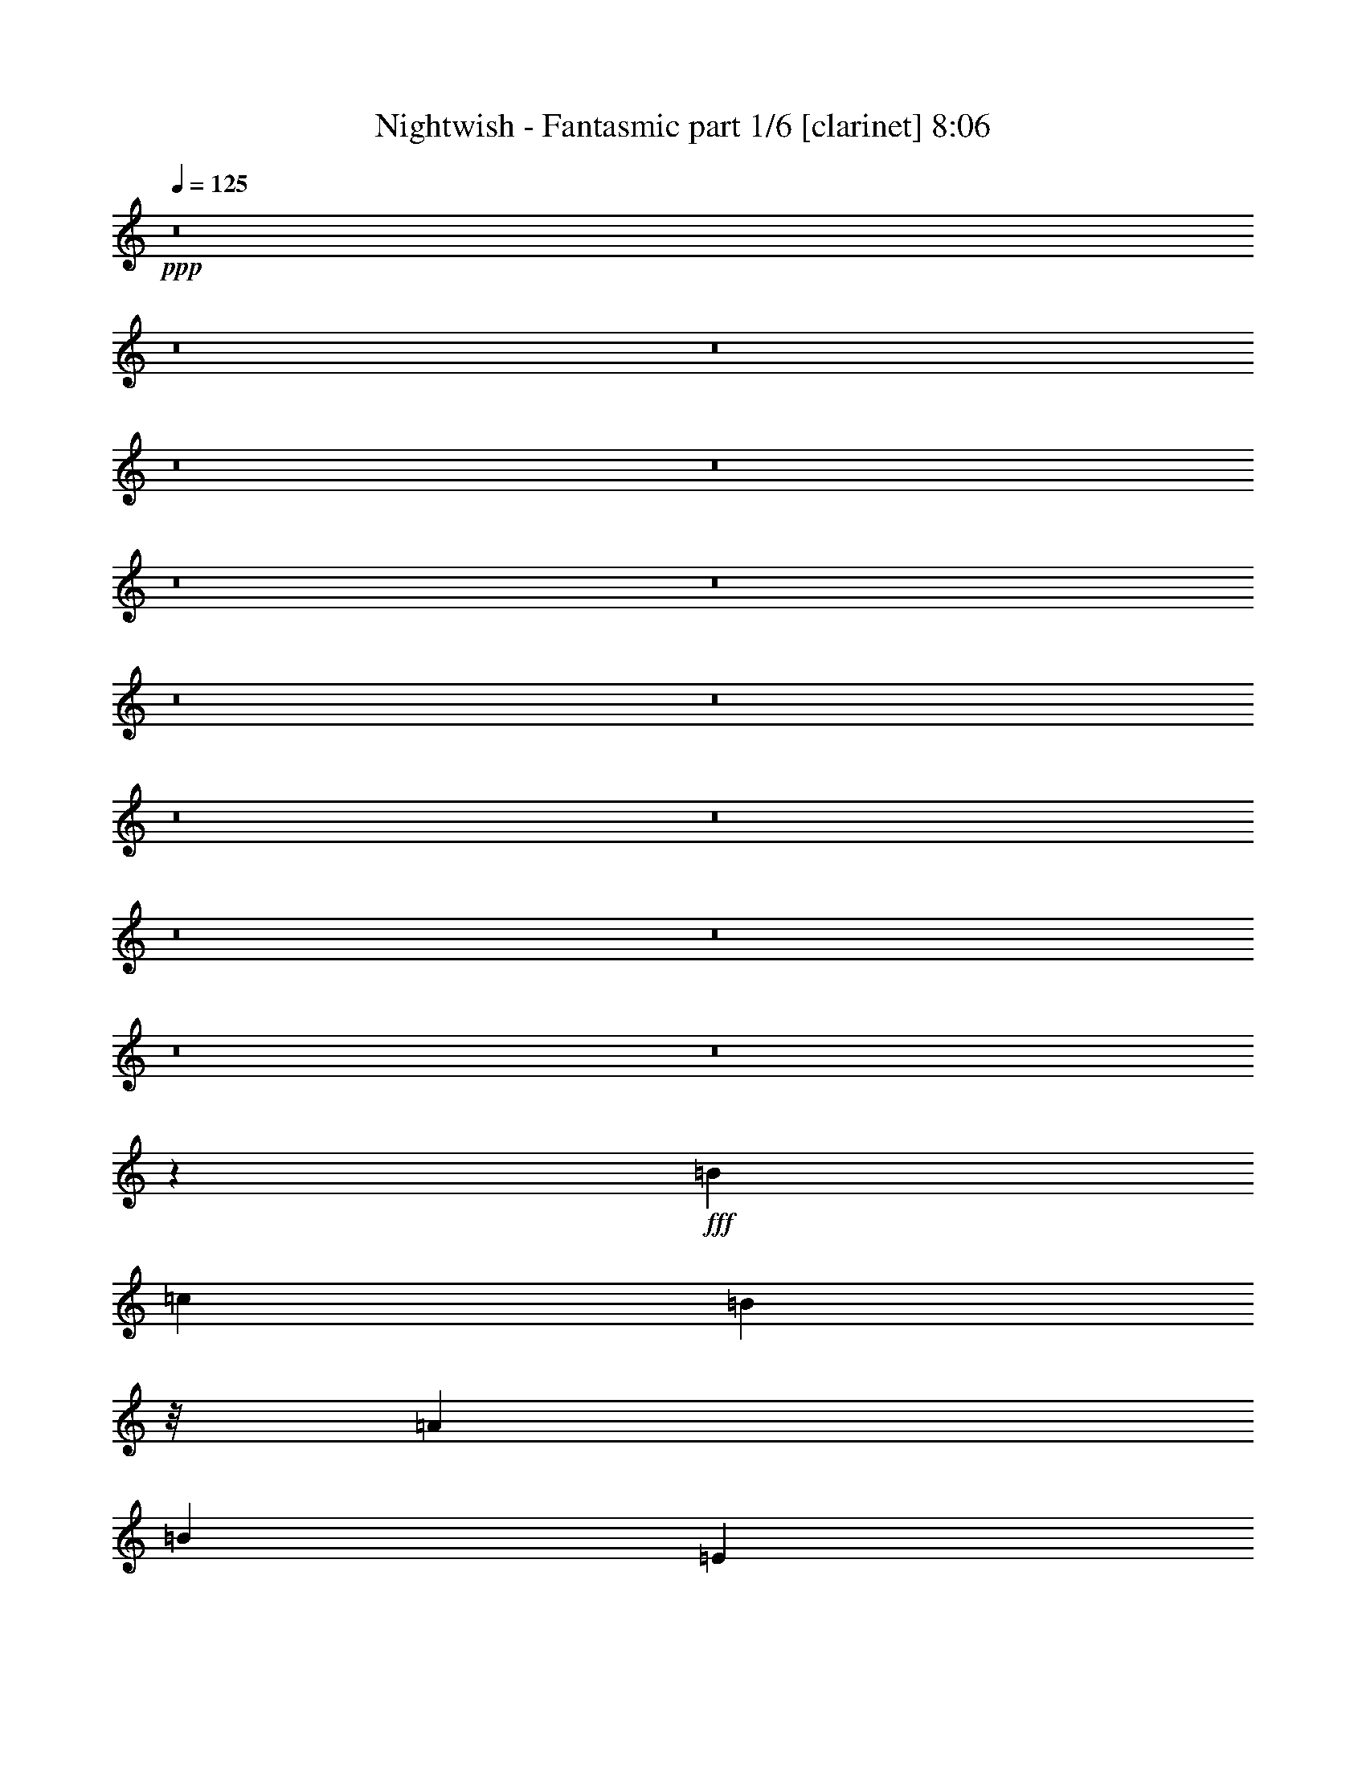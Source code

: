 % Produced with Bruzo's Transcoding Environment

X:1
T:  Nightwish - Fantasmic part 1/6 [clarinet] 8:06
Z: Transcribed with BruTE
L: 1/4
Q: 125
K: C
+ppp+
z8
z8
z8
z8
z8
z8
z8
z8
z8
z8
z8
z8
z8
z8
z8
z23993/7408
+fff+
[=B39291/29632]
[=c13097/29632]
[=B2927/3704]
z/8
[=A13097/14816]
[=B13097/14816]
[=E13097/29632]
[^F13097/29632]
[=G10319/29632]
z/8
[=B13097/29632]
[=d13097/29632]
[=A13097/29632]
[=B39291/29632]
[=c10319/29632]
z/8
[=B13097/14816]
[=A13097/14816]
[=B26657/14816]
[=G13097/14816]
[^F13097/14816]
[=E40217/29632]
[=c13097/29632]
[=B13097/14816]
[=A13097/14816]
[=B1695/1852]
[=E13097/29632]
[^F13097/29632]
[=G13097/29632]
[=B13097/29632]
[=d13097/29632]
[=A10319/29632]
z/8
[=B39291/29632]
[=c13097/29632]
[=B13097/14816]
[=A1695/1852]
[=B39291/29632]
[=D13097/29632]
[=G13097/29632]
[=A10319/29632]
z/8
[^G13097/29632]
[=F13251/29632]
z8
z8
z8
z8
z1933/14816
[=B36513/29632]
z/8
[=c13097/29632]
[=B13097/14816]
[=A13097/14816]
[=B2927/3704]
z/8
[=E13097/29632]
[^F13097/29632]
[=G13097/29632]
[=B13097/29632]
[=d13097/29632]
[=A13097/29632]
[=B40217/29632]
[=c13097/29632]
[=B13097/14816]
[=A2927/3704]
z/8
[=B13097/7408]
[=G13097/14816]
[^F1695/1852]
[=E39291/29632]
[=c13097/29632]
[=B2927/3704]
z/8
[=A13097/14816]
[=B13097/14816]
[=E13097/29632]
[^F13097/29632]
[=G10319/29632]
z/8
[=B13097/29632]
[=d13097/29632]
[=A13097/29632]
[=B36513/29632]
z/8
[=c9393/29632]
z/8
[=B13097/14816]
[=A13097/14816]
[=B36513/29632]
z/8
[=D13097/29632]
[=G13097/29632]
[=A13097/29632]
[^G13097/29632]
[=F13097/29632]
[=e40217/29632]
[=f13097/29632]
[=e39291/29632]
[=g10319/29632]
z/8
[=e39291/29632]
[=f13097/29632]
[=e13097/14816]
[=d1695/1852]
[=e39291/29632]
[=f13097/29632]
[=e2927/3704]
z/8
[=e13097/29632]
[=g13097/29632]
[=e39291/29632]
[=f13097/29632]
[=e1695/1852]
[=d13097/14816]
[^c39291/29632]
[=d10319/29632]
z/8
[^c39291/29632]
[=e13097/29632]
[^c36513/29632]
z/8
[=d13097/29632]
[^c13097/14816]
[=B13097/14816]
[^c40217/29632]
[=d13097/29632]
[^c39291/29632]
[=e13097/29632]
[^c40217/29632]
[=d13097/29632]
[^c13097/14816]
[=B2927/3704]
z/8
[=e9825/7408]
z409/926
[=e36513/29632]
z/8
[=g13097/29632]
[=e13097/29632]
[=e13097/29632]
[=f13097/14816]
[=e2927/3704]
z/8
[=d13097/14816]
[=e2439/1852]
z3341/7408
[=e40217/29632]
[=g13097/29632]
[=e39291/29632]
[=f10319/29632]
z/8
[=e13097/14816]
[=d13097/14816]
[^c36513/29632]
z/8
[=d13097/29632]
[^c39291/29632]
[=e13097/29632]
[^c40217/29632]
[=d13097/29632]
[^c13097/14816]
[=B13097/14816]
[^c40217/29632]
[=d13097/29632]
[^c13097/14816]
[^c13097/29632]
[=e10319/29632]
z/8
[^c39291/29632]
[=d13097/29632]
[^c13097/14816]
[=B1695/1852]
[^A39291/29632]
[=B13097/29632]
[^A40217/29632]
[^c13097/29632]
[^A39291/29632]
[=B13097/29632]
[^A1695/1852]
[^G13097/14816]
[^A39291/29632]
[=B10319/29632]
z/8
[^A39291/29632]
[^c13097/29632]
[^A36513/29632]
z/8
[=B13097/29632]
[^A13097/14816]
[^G13097/14816]
[=A7/16^c7/16-]
[^c27253/29632]
[=d13097/29632]
[^c39291/29632]
[=e13097/29632]
[^c40217/29632]
[=d13097/29632]
[^c13097/14816]
[=B2927/3704]
z/8
[^c39291/29632]
[=d13097/29632]
[^c2927/3704]
z/8
[^c13097/29632]
[=e13097/29632]
[^c39291/29632]
[=d13097/29632]
[^c1695/1852]
[=B13097/14816]
[^A39291/29632]
[=B10319/29632]
z/8
[^A39291/29632]
[^c13097/29632]
[^A36513/29632]
z/8
[=B13097/29632]
[^A13097/14816]
[^G13097/14816]
[^A40217/29632]
[=B13097/29632]
[^A39291/29632]
[^c13097/29632]
[^A40217/29632]
[=B13097/29632]
[^A13097/14816]
[^G2927/3704]
z/8
[=A13177/14816]
z8
z8
z8
z8
z8
z8
z8
z8
z8
z8
z58259/14816
[=G,13097/14816]
[=A,52851/14816]
[=E26657/14816]
[=E13097/7408]
[=E25731/7408]
z/8
[=B,39291/14816]
[=B,1695/1852]
[=B,52851/14816]
[=D19877/7408]
[=D13097/14816]
[=E24805/14816]
z/8
[=E26487/7408]
z6487/7408
[=G,13097/14816]
[=A,52851/14816]
[=E26657/14816]
[=E24805/14816]
z/8
[=E52851/14816]
[=B,18951/7408]
z/8
[=B,13097/14816]
[=B,13097/7408]
[=D26657/14816]
[=C24805/14816]
z/8
[=B,13097/7408]
[=A,104313/14816]
z/8
[=A,39291/14816]
[=E1695/1852]
[=E52851/14816]
[=E52851/14816]
[=B,52851/14816]
[=B,26657/14816]
[=D13097/7408]
[=D26657/14816]
[=D13097/7408]
[=E26657/14816]
[=E13199/3704]
z411/463
[=G,1695/1852]
[=A,52851/14816]
[=E52851/14816]
[=E52851/14816]
[=B,52851/14816]
[=D52851/14816]
[=C26657/14816]
[=B,24805/14816]
z/8
[=A,52851/7408]
[=c144993/29632]
[=B16603/14816-]
[=B/8=c/8-]
[=c27649/29632-]
[=A/8-=c/8]
[=A9707/3704]
[=A13097/14816]
[=A40217/29632]
[=G39291/29632]
[=F36513/29632]
z/8
[=E198307/29632]
[=D52833/7408]
z8
z8
z8
z8
z8
z8
z8
z8
z8
z8
z8
z8
z8
z8
z8
z8
z8
z50939/7408
[=e20109/29632]
[=e9591/14816]
[=e10319/29632]
z/8
[=f19183/29632]
[=f5027/7408]
[=e13097/29632]
[=d20109/29632]
[=d4101/7408]
z/8
[=c13097/29632]
[=d13097/29632]
[=e13097/29632]
[=e13097/14816]
[=g20109/29632]
[=g25879/29632]
z3663/14816
[=f16405/29632]
z/8
[=f26273/29632]
z3003/14816
[=e20109/29632]
[=g5027/7408]
[=e16405/29632]
z/8
[=f4715/7408]
z13721/14816
[=e19183/29632]
[=e5027/7408]
[=e13097/29632]
[=f23053/14816]
z901/3704
[=d19183/29632]
[=d5027/7408]
[=c13097/29632]
[=d10319/29632]
z/8
[=e9393/29632]
z/8
[=e13097/29632]
[=e13097/29632]
[=g16405/29632]
z/8
[=g9591/14816]
[=g10319/29632]
z/8
[=f19183/29632]
[=f5027/7408]
[=f13097/29632]
[=f20109/29632]
[=f4101/7408]
z/8
[=f3043/14816]
[=f7011/29632]
[=e13097/29632]
[=d5741/29632]
z1839/7408
[=c701/3704]
z7489/29632
[=B7327/29632]
z8
z8
z8
z17643/3704
[=e20109/29632]
[=e5027/7408]
[=e13097/29632]
[=f20109/29632]
[=f9591/14816]
[=e10319/29632]
z/8
[=d19183/29632]
[=d5027/7408]
[=c13097/29632]
[=d13097/29632]
[=e13097/29632]
[=e1695/1852]
[=g19183/29632]
[=g27375/29632]
z2915/14816
[=f1753/7408]
[=f6085/29632]
[=f40217/29632]
[=e16405/29632]
z/8
[=g9591/14816]
[=e20109/29632]
[=f5089/7408]
z12973/14816
[=e20109/29632]
[=e9591/14816]
[=e10319/29632]
z/8
[=f19183/29632]
[=f5027/7408]
[=e13097/29632]
[=d20109/29632]
[=d4101/7408]
z/8
[=c13097/29632]
[=d13097/29632]
[=e13097/29632]
[=e13097/14816]
[=g20109/29632]
[=g5027/7408]
[=g13097/29632]
[=f16405/29632]
z/8
[=f9591/14816]
[=f13097/29632]
[=f20109/29632]
[=f5027/7408]
[=f3043/14816]
[=f7011/29632]
[=e13097/29632]
[=d7237/29632]
z1465/7408
[=c111/463]
z5993/29632
[=B6971/29632]
z8
z8
z8
z110967/14816
[=B13097/14816]
[=c39291/29632]
[=d40217/29632]
[=e13097/14816]
[=f36513/29632]
z/8
[=e39291/29632]
[=d13097/14816]
[=e2927/3704]
z/8
[=e13097/29632]
[=d39291/29632]
[=c13097/14816]
[=B26667/14816]
z13087/14816
[=B2927/3704]
z/8
[=c39291/29632]
[=d39291/29632]
[=e1695/1852]
[=f39291/29632]
[=e36513/29632]
z/8
[=d13097/14816]
[=c39291/29632]
[=A40217/29632]
[=F13097/14816]
[=G43/16]
z12969/29632
[=c13097/29632]
[=c36513/29632]
z/8
[=d39291/29632]
[=e13097/14816]
[=f40217/29632]
[=e39291/29632]
[=d13097/14816]
[=e1695/1852]
[=e13097/29632]
[=d39291/29632]
[=c2927/3704]
z/8
[=B26115/14816]
z1647/1852
[=B1695/1852]
[=c39291/29632]
[=d36513/29632]
z/8
[=e13097/14816]
[=f39291/29632]
[=e40217/29632]
[=d13097/14816]
[=c39291/29632]
[=f40217/29632]
[=e13097/14816]
[=e52693/14816]
z8
z8
z8
z8
z8
z8
z8
z17467/14816
[^A39291/29632]
[=B13097/29632]
[^A40217/29632]
[^c13097/29632]
[^A39291/29632]
[=B13097/29632]
[^A1695/1852]
[^G13097/14816]
[^A39291/29632]
[=B10319/29632]
z/8
[^A13097/14816]
[^A13097/29632]
[^c13097/29632]
[^A36513/29632]
z/8
[=B13097/29632]
[^A13097/14816]
[^G13097/14816]
[=A7/16^c7/16-]
[^c27253/29632]
[=d13097/29632]
[^c39291/29632]
[=e13097/29632]
[^c40217/29632]
[=d13097/29632]
[^c13097/14816]
[=B2927/3704]
z/8
[^c39291/29632]
[=d13097/29632]
[^c36513/29632]
z/8
[=e13097/29632]
[^c39291/29632]
[=d13097/29632]
[^c2927/3704]
z/8
[=B13097/14816]
[^A39291/29632]
[=B13097/29632]
[^A40217/29632]
[^c13097/29632]
[^A39291/29632]
[=B10319/29632]
z/8
[^A13097/14816]
[^G13097/14816]
[^A36513/29632]
z/8
[=B13097/29632]
[^A13097/14816]
[^A13097/29632]
[^c13097/29632]
[^A40217/29632]
[=B13097/29632]
[^A13097/29632]
[^A13097/29632]
[^G2927/3704]
z/8
[=e52851/14816]
[=e39291/29632]
[=f13097/29632]
[=e40217/29632]
[=g13097/29632]
[=e39291/29632]
[=f13097/29632]
[=e1695/1852]
[=d13097/14816]
[=e39291/29632]
[=f10319/29632]
z/8
[=e13097/14816]
[=e13097/29632]
[=g13097/29632]
[=e36513/29632]
z/8
[=f13097/29632]
[=e13097/14816]
[=d13097/14816]
[=c40217/29632]
[=B39291/29632]
[=A13097/14816]
[=d40217/29632]
[=e39291/29632]
[=f2927/3704]
z/8
[=e39291/29632]
[=f13097/29632]
[=e36513/29632]
z/8
[=g13097/29632]
[=e39291/29632]
[=f13097/29632]
[=e2927/3704]
z/8
[=d13097/14816]
[=e39291/29632]
[=f13097/29632]
[=e1695/1852]
[=e13097/29632]
[=g13097/29632]
[=e39291/29632]
[=f10319/29632]
z/8
[=e13097/14816]
[=d13097/14816]
[=c36513/29632]
z/8
[=B39291/29632]
[=A13097/14816]
[=d40217/29632]
[=c39291/29632]
[=B13097/14816]
[=A52573/14816]
z8
z37/16

X:2
T:  Nightwish - Fantasmic part 2/6 [flute] 8:06
Z: Transcribed with BruTE
L: 1/4
Q: 125
K: C
+ppp+
z8
z8
z8
z8
z8
z8
z8
z8
z8
z8
z8
z8
z8
z8
z8
z8
z8
z8
z8
z8
z8
z8
z8
z8
z8
z8
z8
z8
z8
z8
z8
z8
z8
z8
z8
z8
z8
z8
z8
z8
z8
z8
z8
z8
z8
z8
z8
z8
z8
z8
z8
z8
z8
z8
z8
z8
z8
z8
z8
z8
z8
z8
z8
z8
z8
z8
z8
z8
z8
z8
z8
z8
z8
z8
z8
z8
z8
z8
z10609/3704
+fff+
[=A1469/7408]
z7221/29632
[=A3043/14816]
[=B7011/29632]
[=c13097/29632]
[=B1753/7408]
[=A6085/29632]
[=d1799/7408]
z5901/29632
[=d1753/7408]
[=e7011/29632]
[=c3043/14816]
[=B7011/29632]
[=G5871/29632]
z3613/14816
[=A2869/14816]
z7359/29632
[=A1753/7408]
[=B6085/29632]
[=c13097/29632]
[=B1753/7408]
[=A6085/29632]
[=B3529/14816]
z6965/29632
[=G5999/29632]
z3549/14816
[=A6637/14816]
z1615/3704
[=A175/926]
z7497/29632
[=A1753/7408]
[=B6085/29632]
[=c13097/29632]
[=B1753/7408]
[=A7011/29632]
[=d2997/14816]
z7103/29632
[=d3043/14816]
[=e7011/29632]
[=c3043/14816]
[=B7011/29632]
[=A5595/29632]
z3751/14816
[=A3657/14816]
z5783/29632
[=A1753/7408]
[=B6085/29632]
[=c10319/29632]
z/8
[=B3043/14816]
[=A7011/29632]
[=B183/926]
z7241/29632
[=G5723/29632]
z3687/14816
[=A6499/14816]
z3299/7408
[=A897/3704=c897/3704]
z5921/29632
[=A1753/7408=c1753/7408]
[=B7011/29632=d7011/29632]
[=c13097/29632=e13097/29632]
[=B3043/14816=d3043/14816]
[=A7011/29632=c7011/29632]
[=d2859/14816=f2859/14816]
z7379/29632
[=d1753/7408=f1753/7408]
[=e6085/29632=g6085/29632]
[=c1753/7408=e1753/7408]
[=B6085/29632=d6085/29632]
[=G7171/29632=B7171/29632]
z2963/14816
[=A3519/14816=c3519/14816]
z6985/29632
[=A3043/14816=c3043/14816]
[=B7011/29632=d7011/29632]
[=c13097/29632=e13097/29632]
[=B3043/14816=d3043/14816]
[=A7011/29632=c7011/29632]
[=B1395/7408=d1395/7408]
z7517/29632
[=G7299/29632=B7299/29632]
z2899/14816
[=A6361/14816=c6361/14816]
z7199/14816
[=A2987/14816=c2987/14816]
z7123/29632
[=A3043/14816=c3043/14816]
[=B7011/29632=d7011/29632]
[=c13097/29632=e13097/29632]
[=B1753/7408=d1753/7408]
[=A6085/29632=c6085/29632]
[=d3647/14816=f3647/14816]
z5803/29632
[=d1753/7408=f1753/7408]
[=e6085/29632=g6085/29632]
[=c1753/7408=e1753/7408]
[=B7011/29632=d7011/29632]
[=A5969/29632=c5969/29632]
z891/3704
[=A1459/7408=c1459/7408]
z7261/29632
[=A3043/14816=c3043/14816]
[=B7011/29632=d7011/29632]
[=c13097/29632=e13097/29632]
[=B1753/7408=d1753/7408]
[=A6085/29632=c6085/29632]
[=B1789/7408=d1789/7408]
z5941/29632
[=G7023/29632=B7023/29632]
z875/3704
[=A3343/7408=c3343/7408]
z6411/14816
[^F2849/14816]
z7399/29632
[^F1753/7408]
[^G6085/29632]
[=A13097/29632]
[^G1753/7408]
[^F6085/29632]
[=B3509/14816]
z7005/29632
[=B3043/14816]
[^c7011/29632]
[=A3043/14816]
[^G7011/29632]
[=E5693/29632]
z1851/7408
[^F695/3704]
z7537/29632
[^F1753/7408]
[^G6085/29632]
[=A13097/29632]
[^G1753/7408]
[^F7011/29632]
[^G2977/14816]
z7143/29632
[=E5821/29632]
z1819/7408
[^F1637/3704]
z6549/14816
[^F3637/14816]
z5823/29632
[^F1753/7408]
[^G6085/29632]
[=A10319/29632]
z/8
[^G3043/14816]
[^F7011/29632]
[=B727/3704]
z7281/29632
[=B3043/14816]
[^c7011/29632]
[=A1753/7408]
[^G6085/29632]
[^F7269/29632]
z1457/7408
[^F223/926]
z5961/29632
[^F1753/7408]
[^G7011/29632]
[=A13097/29632]
[^G3043/14816]
[^F7011/29632]
[^G2839/14816]
z7419/29632
[=E5545/29632]
z118/463
[^F3205/7408]
z6687/14816
[^F3499/14816=A3499/14816]
z7025/29632
[^F3043/14816=A3043/14816]
[^G7011/29632=B7011/29632]
[=A13097/29632^c13097/29632]
[^G3043/14816=B3043/14816]
[^F7011/29632=A7011/29632]
[=B1385/7408=d1385/7408]
z7557/29632
[=B1753/7408=d1753/7408]
[^c6085/29632=e6085/29632]
[=A1753/7408^c1753/7408]
[^G6085/29632=B6085/29632]
[=E6993/29632^G6993/29632]
z3515/14816
[^F2967/14816=A2967/14816]
z7163/29632
[^F3043/14816=A3043/14816]
[^G7011/29632=B7011/29632]
[=A13097/29632^c13097/29632]
[^G1753/7408=B1753/7408]
[^F6085/29632=A6085/29632]
[^G3627/14816=B3627/14816]
z5843/29632
[=E7121/29632^G7121/29632]
z747/3704
[^F196/463=A196/463]
z911/1852
[^F1449/7408=A1449/7408]
z7301/29632
[^F3043/14816=A3043/14816]
[^G7011/29632=B7011/29632]
[=A13097/29632^c13097/29632]
[^G1753/7408=B1753/7408]
[^F6085/29632=A6085/29632]
[=B1779/7408=d1779/7408]
z5981/29632
[=B1753/7408=d1753/7408]
[^c7011/29632=e7011/29632]
[=A3043/14816^c3043/14816]
[^G7011/29632=B7011/29632]
[^F5791/29632=A5791/29632]
z3653/14816
[^F2829/14816=A2829/14816]
z7439/29632
[^F1753/7408=A1753/7408]
[^G6085/29632=B6085/29632]
[=A13097/29632^c13097/29632]
[^G1753/7408=B1753/7408]
[^F6085/29632=A6085/29632]
[^G3489/14816=B3489/14816]
z7045/29632
[=E5919/29632^G5919/29632]
z3589/14816
[^F6597/14816=A6597/14816]
z8
z8
z8
z8
z8
z8
z8
z8
z8
z8
z8
z8
z8
z8
z8
z8
z8
z8
z8
z8
z8
z8
z8
z8
z8
z8
z8
z8
z8
z8
z8
z8
z8
z8
z8
z8
z8
z8
z8
z8
z8
z31/4

X:3
T:  Nightwish - Fantasmic part 3/6 [lute] 8:06
Z: Transcribed with BruTE
L: 1/4
Q: 125
K: C
+ppp+
z8
z93339/14816
+fff+
[=E2965/14816=B2965/14816=e2965/14816]
z86675/29632
[=E5925/29632=B5925/29632=e5925/29632]
z1793/7408
[=E181/926=B181/926=e181/926]
z49955/14816
[=E92605/29632=B92605/29632=e92605/29632]
[=E5649/29632=B5649/29632=e5649/29632]
z931/3704
[=E1379/7408=B1379/7408=e1379/7408]
z38375/7408
[=B3043/14816]
[=E7011/29632]
[=B3043/14816]
[=c7011/29632]
[=E1753/7408]
[=d6085/29632]
[=E1753/7408]
[=e6085/29632]
[=E1753/7408]
[=B6085/29632]
[=E1753/7408]
[=B7011/29632]
[=c3043/14816]
[=E7011/29632]
[=A3043/14816]
[=E7011/29632]
[=B3043/14816]
[=E7011/29632]
[=B1753/7408]
[=A6085/29632]
[=E1753/7408]
[=G6085/29632]
[=E1753/7408]
[^F6085/29632]
[=E1753/7408]
[^F7011/29632]
[=G3043/14816]
[=E7011/29632]
[^F3043/14816]
[=E7011/29632]
[^D4195/29632]
[=E4845/29632]
[^F4057/29632]
[=B1753/7408]
[=E6085/29632]
[=B1753/7408]
[=c6085/29632]
[=E1753/7408]
[=d6085/29632]
[=E1753/7408]
[=e7011/29632]
[=E3043/14816]
[=B7011/29632]
[=E3043/14816]
[=B7011/29632]
[=c3043/14816]
[=E7011/29632]
[=A1753/7408]
[=E6085/29632]
[=B1753/7408]
[=E6085/29632]
[=B1753/7408]
[=A7011/29632]
[=E3043/14816]
[=G7011/29632]
[=E3043/14816]
[^F7011/29632]
[=E3043/14816]
[^F7011/29632]
[=G1753/7408]
[=E6085/29632]
[^F1753/7408]
[=E6085/29632]
[^D5121/29632]
[=E3919/29632]
[^F4057/29632]
[=B1753/7408]
[=E7011/29632]
[=B3043/14816]
[=c7011/29632]
[=E3043/14816]
[=d7011/29632]
[=E3043/14816]
[=e7011/29632]
[=E1753/7408]
[=B6085/29632]
[=E1753/7408]
[=B6085/29632]
[=c1753/7408]
[=E6085/29632]
[=A1753/7408]
[=E7011/29632]
[=B3043/14816]
[=E7011/29632]
[=B3043/14816]
[=A7011/29632]
[=E3043/14816]
[=G7011/29632]
[=E1753/7408]
[^F6085/29632]
[=E1753/7408]
[^F6085/29632]
[=G1753/7408]
[=E6085/29632]
[^F1753/7408]
[=E7011/29632]
[^D4195/29632]
[=E3919/29632]
[^F4983/29632]
[=B3043/14816]
[=E7011/29632]
[=B3043/14816]
[=c7011/29632]
[=E1753/7408]
[=d6085/29632]
[=E1753/7408]
[=e6085/29632]
[=E1753/7408]
[=B6085/29632]
[=E1753/7408]
[=B7011/29632]
[=c3043/14816]
[=E7011/29632]
[=A3043/14816]
[=E7011/29632]
[=A16405/29632=e16405/29632=a16405/29632]
z/8
[=c9591/14816=g9591/14816=c'9591/14816]
[=d66411/29632=a66411/29632]
[=c20109/29632=g20109/29632=c'20109/29632]
[=G9591/14816=d9591/14816=g9591/14816]
[^F66411/29632=d66411/29632^f66411/29632]
[=E1753/7408=B1753/7408-=e1753/7408-]
[=E6085/29632-=B6085/29632=e6085/29632-]
[=E1753/7408-=B1753/7408-=e1753/7408-]
[=E6085/29632=B6085/29632-=c6085/29632=e6085/29632-]
[=E1753/7408-=B1753/7408-=e1753/7408-]
[=E7011/29632=B7011/29632-=d7011/29632=e7011/29632-]
[=E3043/14816-=B3043/14816-=e3043/14816]
[=E7011/29632=B7011/29632-=e7011/29632-]
[=E3043/14816-=B3043/14816=e3043/14816-]
[=E7011/29632=B7011/29632-=e7011/29632-]
[=E3043/14816-=B3043/14816=e3043/14816-]
[=E7011/29632-=B7011/29632-=e7011/29632-]
[=E1753/7408=B1753/7408-=c1753/7408=e1753/7408-]
[=E6085/29632-=B6085/29632-=e6085/29632-]
[=E1753/7408=A1753/7408=B1753/7408-=e1753/7408-]
[=E6085/29632-=B6085/29632=e6085/29632-]
[=E1753/7408=B1753/7408-=e1753/7408-]
[=E6085/29632-=B6085/29632=e6085/29632-]
[=E1753/7408-=B1753/7408-=e1753/7408-]
[=E7011/29632=A7011/29632=B7011/29632-=e7011/29632-]
[=E3043/14816-=B3043/14816-=e3043/14816-]
[=E7011/29632=G7011/29632=B7011/29632-=e7011/29632-]
[=E3043/14816-=B3043/14816-=e3043/14816-]
[=E7011/29632^F7011/29632=B7011/29632-=e7011/29632-]
[=E3043/14816-=B3043/14816-=e3043/14816-]
[=E7011/29632-^F7011/29632=B7011/29632-=e7011/29632-]
[=E1753/7408=G1753/7408=B1753/7408-=e1753/7408-]
[=E6085/29632-=B6085/29632-=e6085/29632-]
[=E1753/7408^F1753/7408=B1753/7408-=e1753/7408-]
[=E2971/14816-=B2971/14816-=e2971/14816-]
[^D329/1852=E329/1852=B329/1852-=e329/1852-]
[=E3919/29632-=B3919/29632-=e3919/29632-]
[=E4057/29632-^F4057/29632=B4057/29632=e4057/29632-]
[=E1753/7408=B1753/7408-=e1753/7408-]
[=E7011/29632-=B7011/29632=e7011/29632-]
[=E3043/14816-=B3043/14816-=e3043/14816-]
[=E7011/29632=B7011/29632-=c7011/29632=e7011/29632-]
[=E3043/14816-=B3043/14816-=e3043/14816-]
[=E7011/29632=B7011/29632-=d7011/29632=e7011/29632-]
[=E3043/14816-=B3043/14816-=e3043/14816]
[=E7011/29632=B7011/29632-=e7011/29632-]
[=E1753/7408-=B1753/7408=e1753/7408-]
[=E6085/29632=B6085/29632-=e6085/29632-]
[=E1753/7408-=B1753/7408=e1753/7408-]
[=E6085/29632-=B6085/29632-=e6085/29632-]
[=E1753/7408=B1753/7408-=c1753/7408=e1753/7408-]
[=E6085/29632-=B6085/29632-=e6085/29632-]
[=E1753/7408=A1753/7408=B1753/7408-=e1753/7408-]
[=E7011/29632=B7011/29632=e7011/29632]
[=E3043/14816-=B3043/14816=e3043/14816-]
[=E7011/29632-=B7011/29632-=e7011/29632-]
[=E3043/14816=G3043/14816=B3043/14816=e3043/14816]
[=D7011/29632-=A7011/29632=d7011/29632-]
[=D3043/14816-=A3043/14816-=d3043/14816-]
[=D7011/29632^F7011/29632=A7011/29632=d7011/29632]
[=G1753/7408-=d1753/7408-=g1753/7408-]
[=G6085/29632=B6085/29632=d6085/29632-=g6085/29632-]
[=G1753/7408=d1753/7408=g1753/7408]
[=A6085/29632=c6085/29632=e6085/29632-=a6085/29632-]
[=A1753/7408-=e1753/7408-=a1753/7408-]
[=E6085/29632=A6085/29632=e6085/29632=a6085/29632]
[=F1753/7408-=c1753/7408-=f1753/7408-]
[=F7011/29632=A7011/29632=c7011/29632=f7011/29632]
[=F3043/14816-=c3043/14816=f3043/14816-]
[=F7011/29632=c7011/29632=f7011/29632]
[=E3043/14816=B3043/14816-=e3043/14816-]
[=E7011/29632-=B7011/29632=e7011/29632-]
[=E3043/14816-=B3043/14816-=e3043/14816-]
[=E7011/29632=B7011/29632-=c7011/29632=e7011/29632-]
[=E1753/7408-=B1753/7408-=e1753/7408-]
[=E6085/29632=B6085/29632-=d6085/29632=e6085/29632-]
[=E1753/7408-=B1753/7408-=e1753/7408]
[=E6085/29632=B6085/29632-=e6085/29632-]
[=E1753/7408-=B1753/7408=e1753/7408-]
[=E6085/29632=B6085/29632-=e6085/29632-]
[=E1753/7408-=B1753/7408=e1753/7408-]
[=E7011/29632-=B7011/29632-=e7011/29632-]
[=E3043/14816=B3043/14816-=c3043/14816=e3043/14816-]
[=E7011/29632-=B7011/29632-=e7011/29632-]
[=E3043/14816=A3043/14816=B3043/14816-=e3043/14816-]
[=E7011/29632-=B7011/29632=e7011/29632-]
[=E3043/14816=B3043/14816-=e3043/14816-]
[=E7011/29632-=B7011/29632=e7011/29632-]
[=E1753/7408-=B1753/7408-=e1753/7408-]
[=E6085/29632=A6085/29632=B6085/29632-=e6085/29632-]
[=E1753/7408-=B1753/7408-=e1753/7408-]
[=E6085/29632=G6085/29632=B6085/29632-=e6085/29632-]
[=E1753/7408-=B1753/7408-=e1753/7408-]
[=E6085/29632^F6085/29632=B6085/29632-=e6085/29632-]
[=E1753/7408-=B1753/7408-=e1753/7408-]
[=E7011/29632-^F7011/29632=B7011/29632-=e7011/29632-]
[=E3043/14816=G3043/14816=B3043/14816-=e3043/14816-]
[=E7011/29632-=B7011/29632-=e7011/29632-]
[=E3043/14816^F3043/14816=B3043/14816-=e3043/14816-]
[=E7011/29632-=B7011/29632-=e7011/29632-]
[^D4195/29632=E4195/29632=B4195/29632-=e4195/29632-]
[=E4845/29632-=B4845/29632-=e4845/29632-]
[=E4057/29632-^F4057/29632=B4057/29632=e4057/29632-]
[=E1753/7408=B1753/7408-=e1753/7408-]
[=E6085/29632-=B6085/29632=e6085/29632-]
[=E1753/7408-=B1753/7408-=e1753/7408-]
[=E6085/29632=B6085/29632-=c6085/29632=e6085/29632-]
[=E1753/7408-=B1753/7408-=e1753/7408-]
[=E6085/29632=B6085/29632-=d6085/29632=e6085/29632-]
[=E1753/7408-=B1753/7408-=e1753/7408]
[=E7011/29632=B7011/29632-=e7011/29632-]
[=E3043/14816-=B3043/14816=e3043/14816-]
[=E7011/29632=B7011/29632-=e7011/29632-]
[=E3043/14816-=B3043/14816=e3043/14816-]
[=E7011/29632-=B7011/29632-=e7011/29632-]
[=E3043/14816=B3043/14816-=c3043/14816=e3043/14816-]
[=E7011/29632-=B7011/29632-=e7011/29632-]
[=E1753/7408=A1753/7408=B1753/7408-=e1753/7408-]
[=E6085/29632=B6085/29632=e6085/29632]
[=A20109/29632=e20109/29632=a20109/29632]
[=c4101/7408=g4101/7408=c'4101/7408]
z/8
[=d65485/29632=a65485/29632]
[=c20109/29632=g20109/29632=c'20109/29632]
[=G5027/7408=d5027/7408=g5027/7408]
[^F65485/29632=d65485/29632^f65485/29632]
[=E40217/29632=B40217/29632=e40217/29632]
[=E3043/14816]
[=E7011/29632]
[=E2767/14816=B2767/14816=e2767/14816]
z7563/29632
[=E1753/7408]
[=E6085/29632]
[=E445/1852=B445/1852=e445/1852]
z5977/29632
[=E1753/7408]
[=E7011/29632]
[=E741/3704=B741/3704=e741/3704]
z7169/29632
[=E3043/14816]
[=E7011/29632]
[=E2831/14816=B2831/14816=e2831/14816]
z7435/29632
[=E1753/7408]
[=E6085/29632]
[=G13097/14816=d13097/14816=g13097/14816]
[=A1695/1852=e1695/1852=a1695/1852]
[=E39291/29632=B39291/29632=e39291/29632]
[=E1753/7408]
[=E6085/29632]
[=E3555/14816=B3555/14816=e3555/14816]
z5987/29632
[=E1753/7408]
[=E7011/29632]
[=E2959/14816=B2959/14816=e2959/14816]
z7179/29632
[=E3043/14816]
[=E7011/29632]
[=E1413/7408=B1413/7408=e1413/7408]
z7445/29632
[=E1753/7408]
[=E6085/29632]
[=E3619/14816=B3619/14816=e3619/14816]
z5859/29632
[=E1753/7408]
[=E6085/29632]
[=E1743/7408=B1743/7408=e1743/7408]
z7051/29632
[=E3043/14816]
[=E7011/29632]
[^f3043/14816]
[=e7011/29632]
[^d3043/14816]
[^f7011/29632]
[=e39291/29632]
[=E1753/7408]
[=E7011/29632]
[=E1477/7408=B1477/7408=e1477/7408]
z7189/29632
[=E3043/14816]
[=E7011/29632]
[=E2821/14816=B2821/14816=e2821/14816]
z7455/29632
[=E1753/7408]
[=E6085/29632]
[=E1807/7408=B1807/7408=e1807/7408]
z5869/29632
[=E1753/7408]
[=E6085/29632]
[=E3481/14816=B3481/14816=e3481/14816]
z7061/29632
[=E3043/14816]
[=E7011/29632]
[=c3043/14816]
[=c7011/29632]
[=c13097/29632=g13097/29632=c'13097/29632]
[=d1753/7408]
[=d6085/29632]
[=d13097/29632=a13097/29632]
[=E40217/29632=B40217/29632=e40217/29632]
[=E3043/14816]
[=E7011/29632]
[=E88/463=B88/463=e88/463]
z7465/29632
[=E1753/7408]
[=E6085/29632]
[=E3609/14816=B3609/14816=e3609/14816]
z5879/29632
[=E1753/7408]
[=E6085/29632]
[=E869/3704=B869/3704=e869/3704]
z7071/29632
[=E3043/14816]
[=E7011/29632]
[=E90/463=B90/463=e90/463]
z7337/29632
[=E3043/14816]
[=E7011/29632]
[=G13097/29632=d13097/29632=g13097/29632]
[=A13097/29632=e13097/29632=a13097/29632]
[^G13097/29632^d13097/29632^g13097/29632]
[=F10319/29632=c10319/29632=f10319/29632]
z/8
[=E39291/29632=B39291/29632=e39291/29632]
[=E1753/7408]
[=E6085/29632]
[=E901/3704=B901/3704=e901/3704]
z5889/29632
[=E1753/7408]
[=E7011/29632]
[=E94/463=B94/463=e94/463]
z7081/29632
[=E3043/14816]
[=E7011/29632]
[=E2875/14816=B2875/14816=e2875/14816]
z7347/29632
[=E1753/7408]
[=E6085/29632]
[=E917/3704=B917/3704=e917/3704]
z5761/29632
[=E1753/7408]
[=E6085/29632]
[=G1695/1852=d1695/1852=g1695/1852]
[=A13097/14816=e13097/14816=a13097/14816]
[=E39291/29632=B39291/29632=e39291/29632]
[=E1753/7408]
[=E7011/29632]
[=E3003/14816=B3003/14816=e3003/14816]
z7091/29632
[=E3043/14816]
[=E7011/29632]
[=E1435/7408=B1435/7408=e1435/7408]
z7357/29632
[=E1753/7408]
[=E6085/29632]
[=E3663/14816=B3663/14816=e3663/14816]
z5771/29632
[=E1753/7408]
[=E6085/29632]
[=E1765/7408=B1765/7408=e1765/7408]
z6963/29632
[=E3043/14816]
[=E7011/29632]
[=E1467/7408=B1467/7408=e1467/7408]
z7229/29632
[=E3043/14816]
[=E7011/29632]
[^f1753/7408]
[=e6085/29632]
[^d1753/7408]
[^f6085/29632]
[=e40217/29632]
[=E3043/14816]
[=E7011/29632]
[=E2865/14816=B2865/14816=e2865/14816]
z7367/29632
[=E1753/7408]
[=E6085/29632]
[=E1829/7408=B1829/7408=e1829/7408]
z5781/29632
[=E1753/7408]
[=E6085/29632]
[=E3525/14816=B3525/14816=e3525/14816]
z6973/29632
[=E3043/14816]
[=E7011/29632]
[=E2929/14816=B2929/14816=e2929/14816]
z7239/29632
[=E3043/14816]
[=E7011/29632]
[=c1753/7408]
[=c6085/29632]
[=c13097/29632=g13097/29632=c'13097/29632]
[=d1753/7408]
[=d6085/29632]
[=d10319/29632=a10319/29632]
z/8
[=E39291/29632=B39291/29632=e39291/29632]
[=E1753/7408]
[=E6085/29632]
[=E3653/14816=B3653/14816=e3653/14816]
z5791/29632
[=E1753/7408]
[=E6085/29632]
[=E110/463=B110/463=e110/463]
z6983/29632
[=E3043/14816]
[=E7011/29632]
[=E731/3704=B731/3704=e731/3704]
z7249/29632
[=E3043/14816]
[=E7011/29632]
[=E2791/14816=B2791/14816=e2791/14816]
z7515/29632
[=E1753/7408]
[=E6085/29632]
[=G13097/29632=d13097/29632=g13097/29632]
[=A10319/29632=e10319/29632=a10319/29632]
z/8
[^G13097/29632^d13097/29632^g13097/29632]
[=F13097/29632=c13097/29632=f13097/29632]
[^G3043/14816]
[^C7011/29632]
[^G1753/7408]
[=A6085/29632]
[^C1753/7408]
[=B6085/29632]
[^C1753/7408]
[^c13115/29632]
z10045/14816
[=A3043/14816]
[^C7011/29632]
[^F3043/14816]
[^C7011/29632]
[^G1753/7408]
[^C6085/29632]
[^G1753/7408]
[^F6085/29632]
[^C1753/7408]
[=E6085/29632]
[^C1753/7408]
[^D7011/29632]
[^C3043/14816]
[^D7011/29632]
[=E3043/14816]
[^C7011/29632]
[^D3043/14816]
[^C7011/29632]
[=C5121/29632]
[^C3919/29632]
[^D4057/29632]
[^G1753/7408]
[^C6085/29632]
[^G1753/7408]
[=A6085/29632]
[^C1753/7408]
[=B7011/29632]
[^C3043/14816]
[^c12839/29632]
z10183/14816
[=A1753/7408]
[^C6085/29632]
[^F1753/7408]
[^C6085/29632]
[^G1753/7408]
[^C6085/29632]
[^G1753/7408]
[^F7011/29632]
[^C3043/14816]
[=E7011/29632]
[^C3043/14816]
[^D7011/29632]
[^C3043/14816]
[^D7011/29632]
[=E1753/7408]
[^C6085/29632]
[^D1753/7408]
[^C6085/29632]
[=C5121/29632]
[^C3919/29632]
[^D4057/29632]
[^G1753/7408]
[^C7011/29632]
[^G3043/14816]
[=A7011/29632]
[^C3043/14816]
[=B7011/29632]
[^C3043/14816]
[^c12563/29632]
z10321/14816
[=A1753/7408]
[^C6085/29632]
[^F1753/7408]
[^C7011/29632]
[^G3043/14816]
[^C7011/29632]
[^G3043/14816]
[^F7011/29632]
[^C3043/14816]
[=E7011/29632]
[^C1753/7408]
[^D6085/29632]
[^C1753/7408]
[^D6085/29632]
[=E1753/7408]
[^C6085/29632]
[^D1753/7408]
[^C7011/29632]
[=C4195/29632]
[^C3919/29632]
[^D4983/29632]
[^G3043/14816]
[^C7011/29632]
[^G3043/14816]
[=A7011/29632]
[^C1753/7408]
[=B6085/29632]
[^C1753/7408]
[^c13213/29632]
z2499/3704
[=A3043/14816]
[^C7011/29632]
[^F3043/14816]
[^C7011/29632]
[^F16405/29632^c16405/29632^f16405/29632]
z/8
[=A9591/14816=e9591/14816=a9591/14816]
[=B66411/29632^f66411/29632=b66411/29632]
[=A20109/29632=e20109/29632=a20109/29632]
[=E9591/14816=B9591/14816^c9591/14816=e9591/14816]
[^D66411/29632=B66411/29632^d66411/29632]
[=E36513/29632=B36513/29632=e36513/29632]
z/8
[=E3043/14816]
[=E7011/29632]
[=E1447/7408=B1447/7408=e1447/7408]
z7309/29632
[=E3043/14816]
[=E7011/29632]
[=E2761/14816=B2761/14816=e2761/14816]
z7575/29632
[=E1753/7408]
[=E6085/29632]
[=E1777/7408=B1777/7408=e1777/7408]
z5989/29632
[=E1753/7408]
[=E7011/29632]
[=E1479/7408=B1479/7408=e1479/7408]
z7181/29632
[=E3043/14816]
[=E7011/29632]
[=G13097/14816=d13097/14816=g13097/14816]
[=A13097/14816=e13097/14816=a13097/14816]
[=E40217/29632=B40217/29632=e40217/29632]
[=E3043/14816]
[=E7011/29632]
[=E689/3704=B689/3704=e689/3704]
z7585/29632
[=E1753/7408]
[=E6085/29632]
[=E3549/14816=B3549/14816=e3549/14816]
z5999/29632
[=E1753/7408]
[=E7011/29632]
[=E2953/14816=B2953/14816=e2953/14816]
z7191/29632
[=E3043/14816]
[=E7011/29632]
[=E705/3704=B705/3704=e705/3704]
z7457/29632
[=E1753/7408]
[=E6085/29632]
[=E3613/14816=B3613/14816=e3613/14816]
z5871/29632
[=E1753/7408]
[=E6085/29632]
[^f1753/7408]
[=e7011/29632]
[^d3043/14816]
[^f7011/29632]
[=e39291/29632]
[=E1753/7408]
[=E6085/29632]
[=E443/1852=B443/1852=e443/1852]
z6009/29632
[=E1753/7408]
[=E7011/29632]
[=E737/3704=B737/3704=e737/3704]
z7201/29632
[=E3043/14816]
[=E7011/29632]
[=E2815/14816=B2815/14816=e2815/14816]
z7467/29632
[=E1753/7408]
[=E6085/29632]
[=E451/1852=B451/1852=e451/1852]
z5881/29632
[=E1753/7408]
[=E6085/29632]
[=c1753/7408]
[=c7011/29632]
[=c13097/29632=g13097/29632=c'13097/29632]
[=d3043/14816]
[=d7011/29632]
[=d13097/29632=a13097/29632]
[=E36513/29632=B36513/29632=e36513/29632]
z/8
[=E3043/14816]
[=E7011/29632]
[=E2943/14816=B2943/14816=e2943/14816]
z7211/29632
[=E3043/14816]
[=E7011/29632]
[=E1405/7408=B1405/7408=e1405/7408]
z7477/29632
[=E1753/7408]
[=E6085/29632]
[=E3603/14816=B3603/14816=e3603/14816]
z5891/29632
[=E1753/7408]
[=E7011/29632]
[=E3007/14816=B3007/14816=e3007/14816]
z7083/29632
[=E3043/14816]
[=E7011/29632]
[=G13097/29632=d13097/29632=g13097/29632]
[=A13097/29632=e13097/29632=a13097/29632]
[^G13097/29632^d13097/29632^g13097/29632]
[=F12757/29632=c12757/29632=f12757/29632]
z8
z8
z8
z2135/463
[=A257/1852=e257/1852=a257/1852]
z8985/29632
[=A3979/29632=e3979/29632=a3979/29632]
z4559/14816
[=A1923/14816=e1923/14816=a1923/14816]
z9251/29632
[=A3713/29632=e3713/29632=a3713/29632]
z1173/3704
[=A679/3704=e679/3704=a679/3704]
z7665/29632
[=A5299/29632=e5299/29632=a5299/29632]
z3899/14816
[=A2583/14816=e2583/14816=a2583/14816]
z8857/29632
[=A4107/29632=e4107/29632=a4107/29632]
z4495/14816
[=A2913/14816=e2913/14816=a2913/14816]
z7271/29632
[=A5693/29632=e5693/29632=a5693/29632]
z1851/7408
[=A695/3704=e695/3704=a695/3704]
z7537/29632
[=A7279/29632=e7279/29632=a7279/29632]
z2909/14816
[=A3573/14816=e3573/14816=a3573/14816]
z5951/29632
[=A7013/29632=e7013/29632=a7013/29632]
z3505/14816
[=A2977/14816=e2977/14816=a2977/14816]
z7143/29632
[=A5821/29632=e5821/29632=a5821/29632]
z1819/7408
[=A587/1852=e587/1852=a587/1852]
z3705/29632
[=A9259/29632=e9259/29632=a9259/29632]
z1919/14816
[=A4563/14816=e4563/14816=a4563/14816]
z3971/29632
[=A8993/29632=e8993/29632=a8993/29632]
z513/3704
[=A2215/7408=e2215/7408=a2215/7408]
z5163/29632
[=A7801/29632=e7801/29632=a7801/29632]
z331/1852
[=A1917/7408=e1917/7408=a1917/7408]
z5429/29632
[=A9387/29632=e9387/29632=a9387/29632]
z1855/14816
[=A13097/29632=e13097/29632=a13097/29632]
[=A13097/29632=e13097/29632=a13097/29632]
[=A19877/7408=e19877/7408=a19877/7408]
[^F227/926^c227/926^f227/926]
z5833/29632
[^F1753/7408]
[^F6085/29632]
[^F3499/14816^c3499/14816^f3499/14816]
z7025/29632
[^F5939/29632^c5939/29632^f5939/29632]
z3579/14816
[^F2903/14816^c2903/14816^f2903/14816]
z7291/29632
[^F3043/14816]
[^F7011/29632]
[^F1385/7408^c1385/7408^f1385/7408]
z7557/29632
[^F7259/29632^c7259/29632^f7259/29632]
z2919/14816
[^F3563/14816^c3563/14816^f3563/14816]
z5971/29632
[^F1753/7408]
[^F7011/29632]
[^F2967/14816^c2967/14816^f2967/14816]
z7163/29632
[^F5801/29632^c5801/29632^f5801/29632]
z114/463
[=E1417/7408=B1417/7408=e1417/7408]
z7429/29632
[=E1753/7408]
[=E6085/29632]
[=E13097/14816=B13097/14816=e13097/14816]
[^F1747/7408^c1747/7408^f1747/7408]
z7035/29632
[^F3043/14816]
[^F7011/29632]
[^F1449/7408^c1449/7408^f1449/7408]
z7301/29632
[^F5663/29632^c5663/29632^f5663/29632]
z3717/14816
[^F2765/14816^c2765/14816^f2765/14816]
z7567/29632
[^F1753/7408]
[^F6085/29632]
[^F1779/7408^c1779/7408^f1779/7408]
z5981/29632
[^F6983/29632^c6983/29632^f6983/29632]
z110/463
[^F1481/7408^c1481/7408^f1481/7408]
z7173/29632
[^F3043/14816]
[^F7011/29632]
[^F2829/14816^c2829/14816^f2829/14816]
z7439/29632
[^F5525/29632^c5525/29632^f5525/29632]
z1893/7408
[=E1811/7408=B1811/7408=e1811/7408]
z5853/29632
[=E1753/7408]
[=E6085/29632]
[=E1695/1852=B1695/1852=e1695/1852]
[^D2893/14816^A2893/14816^d2893/14816]
z7311/29632
[^D3043/14816]
[^D7011/29632]
[^D345/1852^A345/1852^d345/1852]
z7577/29632
[^D7239/29632^A7239/29632^d7239/29632]
z2929/14816
[^D3553/14816^A3553/14816^d3553/14816]
z5991/29632
[^D1753/7408]
[^D7011/29632]
[^D2957/14816^A2957/14816^d2957/14816]
z7183/29632
[^D5781/29632^A5781/29632^d5781/29632]
z1829/7408
[^D353/1852^A353/1852^d353/1852]
z7449/29632
[^D1753/7408]
[^D6085/29632]
[^D3617/14816^A3617/14816^d3617/14816]
z5863/29632
[^D7101/29632^A7101/29632^d7101/29632]
z1499/7408
[^C871/3704^G871/3704^c871/3704]
z7055/29632
[^C3043/14816]
[^C7011/29632]
[^C13097/14816^G13097/14816^c13097/14816]
[^D2755/14816^A2755/14816^d2755/14816]
z7587/29632
[^D1753/7408]
[^D6085/29632]
[^D887/3704^A887/3704^d887/3704]
z6001/29632
[^D6963/29632^A6963/29632^d6963/29632]
z1765/7408
[^D369/1852^A369/1852^d369/1852]
z7193/29632
[^D3043/14816]
[^D7011/29632]
[^D2819/14816^A2819/14816^d2819/14816]
z7459/29632
[^D5505/29632^A5505/29632^d5505/29632]
z949/3704
[^D903/3704^A903/3704^d903/3704]
z5873/29632
[^D1753/7408]
[^D6085/29632]
[^D3479/14816^A3479/14816^d3479/14816]
z7065/29632
[^D5899/29632^A5899/29632^d5899/29632]
z3599/14816
[^C2883/14816^G2883/14816^c2883/14816]
z7331/29632
[^C3043/14816]
[^C7011/29632]
[^C13097/14816^G13097/14816^c13097/14816]
[^F3543/14816^c3543/14816^f3543/14816]
z6011/29632
[^F1753/7408]
[^F7011/29632]
[^F2947/14816^c2947/14816^f2947/14816]
z7203/29632
[^F5761/29632^c5761/29632^f5761/29632]
z917/3704
[^F1407/7408^c1407/7408^f1407/7408]
z7469/29632
[^F1753/7408]
[^F6085/29632]
[^F3607/14816^c3607/14816^f3607/14816]
z5883/29632
[^F7081/29632^c7081/29632^f7081/29632]
z94/463
[^F1737/7408^c1737/7408^f1737/7408]
z7075/29632
[^F3043/14816]
[^F7011/29632]
[^F1439/7408^c1439/7408^f1439/7408]
z7341/29632
[^F5623/29632^c5623/29632^f5623/29632]
z3737/14816
[=E2745/14816=B2745/14816=e2745/14816]
z7607/29632
[=E1753/7408]
[=E6085/29632]
[=E2927/3704=B2927/3704=e2927/3704]
z/8
[^F1471/7408^c1471/7408^f1471/7408]
z7213/29632
[^F3043/14816]
[^F7011/29632]
[^F2809/14816^c2809/14816^f2809/14816]
z7479/29632
[^F5485/29632^c5485/29632^f5485/29632]
z1903/7408
[^F1801/7408^c1801/7408^f1801/7408]
z5893/29632
[^F1753/7408]
[^F7011/29632]
[^F1503/7408^c1503/7408^f1503/7408]
z7085/29632
[^F5879/29632^c5879/29632^f5879/29632]
z3609/14816
[^F2873/14816^c2873/14816^f2873/14816]
z7351/29632
[^F1753/7408]
[^F6085/29632]
[^F1833/7408^c1833/7408^f1833/7408]
z5765/29632
[^F7199/29632^c7199/29632^f7199/29632]
z2949/14816
[=E3533/14816=B3533/14816=e3533/14816]
z6957/29632
[=E3043/14816]
[=E7011/29632]
[=E13097/14816=B13097/14816=e13097/14816]
[^D701/3704^A701/3704^d701/3704]
z7489/29632
[^D1753/7408]
[^D6085/29632]
[^D3597/14816^A3597/14816^d3597/14816]
z5903/29632
[^D7061/29632^A7061/29632^d7061/29632]
z3481/14816
[^D3001/14816^A3001/14816^d3001/14816]
z7095/29632
[^D3043/14816]
[^D7011/29632]
[^D717/3704^A717/3704^d717/3704]
z7361/29632
[^D5603/29632^A5603/29632^d5603/29632]
z3747/14816
[^D3661/14816^A3661/14816^d3661/14816]
z5775/29632
[^D1753/7408]
[^D6085/29632]
[^D441/1852^A441/1852^d441/1852]
z6967/29632
[^D5997/29632^A5997/29632^d5997/29632]
z1775/7408
[^C733/3704^G733/3704^c733/3704]
z7233/29632
[^C3043/14816]
[^C7011/29632]
[^C13097/14816^G13097/14816^c13097/14816]
[^D449/1852^A449/1852^d449/1852]
z5913/29632
[^D1753/7408]
[^D7011/29632]
[^D749/3704^A749/3704^d749/3704]
z7105/29632
[^D5859/29632^A5859/29632^d5859/29632]
z3619/14816
[^D2863/14816^A2863/14816^d2863/14816]
z7371/29632
[^D1753/7408]
[^D6085/29632]
[^D457/1852^A457/1852^d457/1852]
z5785/29632
[^D7179/29632^A7179/29632^d7179/29632]
z2959/14816
[^D3523/14816^A3523/14816^d3523/14816]
z6977/29632
[^D3043/14816]
[^D7011/29632]
[^D2927/14816^A2927/14816^d2927/14816]
z7243/29632
[^D5721/29632^A5721/29632^d5721/29632]
z461/1852
[^C1397/7408^G1397/7408^c1397/7408]
z7509/29632
[^C1753/7408]
[^C6085/29632]
[^C2927/3704^G2927/3704^c2927/3704]
z/8
[=A3043/14816]
[=A7011/29632]
[=A3043/14816]
[=A7011/29632]
[=e13097/29632]
[=f13097/29632]
[=A1753/7408]
[=A6085/29632]
[=A1753/7408]
[=A6085/29632]
[=g10319/29632]
z/8
[=f13097/29632]
[=g3043/14816]
[=g7011/29632]
[=g3043/14816]
[=g7011/29632]
[=d1753/7408]
[=g6085/29632]
[=e1753/7408]
[=g6085/29632]
[=f1753/7408]
[=g6085/29632]
[=e1753/7408]
[=g7011/29632]
[=d3043/14816]
[=g7011/29632]
[=e3043/14816]
[=g7011/29632]
[=A3043/14816]
[=A7011/29632]
[=A1753/7408]
[=A6085/29632]
[=e13097/29632]
[=f13097/29632]
[=A1753/7408]
[=A7011/29632]
[=A3043/14816]
[=A7011/29632]
[=g13097/29632]
[=f13097/29632]
[=c'811/1852]
z7133/29632
[=d13239/29632]
z5943/29632
[=e10319/29632]
z/8
[=d13097/29632]
[=b13097/29632]
[=g13097/14816]
[=F52851/14816=c52851/14816=f52851/14816]
[=d52851/14816=a52851/14816]
[=A106165/14816=e106165/14816=a106165/14816]
[=A3043/14816]
[=A7011/29632]
[=A3043/14816]
[=A7011/29632]
[=e13097/29632]
[=f13097/29632]
[=A1753/7408]
[=A6085/29632]
[=A1753/7408]
[=A7011/29632]
[=g13097/29632]
[=f13097/29632]
[=g3043/14816]
[=g7011/29632]
[=g1753/7408]
[=g6085/29632]
[=d1753/7408]
[=g6085/29632]
[=e1753/7408]
[=g6085/29632]
[=f1753/7408]
[=g7011/29632]
[=e3043/14816]
[=g7011/29632]
[=d3043/14816]
[=g7011/29632]
[=e3043/14816]
[=g7011/29632]
[=A1753/7408]
[=A6085/29632]
[=A1753/7408]
[=A6085/29632]
[=e13097/29632]
[=f10319/29632]
z/8
[=A3043/14816]
[=A7011/29632]
[=A3043/14816]
[=A7011/29632]
[=g13097/29632]
[=f13097/29632]
[=c'6399/14816]
z7311/29632
[=d13061/29632]
z7047/29632
[=e13097/29632]
[=d13097/29632]
[=b13097/29632]
[=g13097/14816]
[=F52851/14816=c52851/14816=f52851/14816]
[=d25731/7408=a25731/7408]
z/8
[=A8-=e8-=a8-]
[=A8-=e8-=a8-]
[=A8-=e8-=a8-]
[=A14989/14816=e14989/14816=a14989/14816]
z8
z8
z8
z8
z8
z8
z8
z8
z8
z8
z8
z8
z8
z8
z8
z8
z8
z8
z8
z10089/14816
[=c13097/14816]
[=d52851/14816]
[=a104313/14816]
z/8
[=e13097/7408]
[=e13097/14816]
[=f1695/1852]
[=g79045/14816]
[=f1695/1852]
[=g13097/14816]
[=a24805/14816]
z/8
[=a16487/3704]
[=c13097/14816]
[=d52851/14816]
[=a106165/14816]
[=e18951/7408]
z/8
[=e13097/29632]
[=f13097/29632]
[=g9707/1852]
z/8
[=f39291/29632]
[=e13097/29632]
[=d52851/7408]
[=c10319/29632]
z/8
[=B13097/29632]
[=A92605/14816]
[=c13097/29632]
[=B13097/29632]
[=A16487/3704]
[=G26657/14816]
[=A2751/14816=e2751/14816=a2751/14816]
z7595/29632
[=A7221/29632=e7221/29632=a7221/29632]
z1469/7408
[=A443/1852=e443/1852=a443/1852]
z6009/29632
[=A6955/29632=e6955/29632=a6955/29632]
z1767/7408
[=A737/3704=e737/3704=a737/3704]
z7201/29632
[=A5763/29632=e5763/29632=a5763/29632]
z3667/14816
[=A2815/14816=e2815/14816=a2815/14816]
z7467/29632
[=A5497/29632=e5497/29632=a5497/29632]
z475/1852
[=A2267/7408=e2267/7408=a2267/7408]
z4029/29632
[=A8935/29632=e8935/29632=a8935/29632]
z2081/14816
[=A4401/14816=e4401/14816=a4401/14816]
z5221/29632
[=A7743/29632=e7743/29632=a7743/29632]
z2677/14816
[=A9393/29632=e9393/29632=a9393/29632]
z/8
[=A9329/29632=e9329/29632=a9329/29632]
z471/3704
[=A2299/7408=e2299/7408=a2299/7408]
z3901/29632
[=A9063/29632=e9063/29632=a9063/29632]
z2017/14816
[=A10319/29632=e10319/29632=a10319/29632]
z/8
[=A9393/29632=e9393/29632=a9393/29632]
z/8
[=A13097/29632=e13097/29632=a13097/29632]
[=A13097/29632=e13097/29632=a13097/29632]
[=A13097/29632=e13097/29632=a13097/29632]
[=A13097/29632=e13097/29632=a13097/29632]
[=A13097/29632=e13097/29632=a13097/29632]
[=A10319/29632=e10319/29632=a10319/29632]
z/8
[=A13097/29632=e13097/29632=a13097/29632]
[=A13097/29632=e13097/29632=a13097/29632]
[=A13097/29632=e13097/29632=a13097/29632]
[=A13097/29632=e13097/29632=a13097/29632]
[=A13097/29632=e13097/29632=a13097/29632]
[=G12757/29632=d12757/29632=g12757/29632]
z14363/29632
[=G13097/29632=d13097/29632=g13097/29632]
[=A1469/7408=e1469/7408=a1469/7408]
z86729/29632
[=G5871/29632=d5871/29632=g5871/29632]
z3613/14816
[=A2869/14816=e2869/14816=a2869/14816]
z60673/29632
[=G5999/29632=d5999/29632=g5999/29632]
z3549/14816
[=A2933/14816=e2933/14816=a2933/14816]
z2541/3704
[=A24805/14816=e24805/14816=a24805/14816]
z/8
[=d13097/14816=a13097/14816]
[=F13097/7408=c13097/7408=f13097/7408]
[=c40217/29632=g40217/29632=c'40217/29632]
[=G5723/29632=d5723/29632=g5723/29632]
z3687/14816
[=A2795/14816=e2795/14816=a2795/14816]
z5151/7408
[=A897/3704=e897/3704=a897/3704]
z85429/29632
[=G7171/29632=d7171/29632=g7171/29632]
z2963/14816
[=A3519/14816=e3519/14816=a3519/14816]
z59373/29632
[=G7299/29632=d7299/29632=g7299/29632]
z2899/14816
[=A3583/14816=e3583/14816=a3583/14816]
z9977/14816
[=A13097/7408=e13097/7408=a13097/7408]
[=d13097/14816=a13097/14816]
[=F26657/14816=c26657/14816=f26657/14816]
[=c39291/29632=g39291/29632=c'39291/29632]
[=G7023/29632=d7023/29632=g7023/29632]
z875/3704
[=A1491/7408=e1491/7408=a1491/7408]
z10115/14816
[^F39291/29632^c39291/29632^f39291/29632]
[^F1753/7408]
[^F6085/29632]
[^F3509/14816^c3509/14816^f3509/14816]
z7005/29632
[^F3043/14816]
[^F7011/29632]
[^F2913/14816^c2913/14816^f2913/14816]
z7271/29632
[^F3043/14816]
[^F7011/29632]
[^F39291/29632^c39291/29632^f39291/29632]
[^F1753/7408]
[^F7011/29632]
[^F2977/14816^c2977/14816^f2977/14816]
z7143/29632
[=E5821/29632=B5821/29632=e5821/29632]
z1819/7408
[^F13097/14816^c13097/14816^f13097/14816]
[^F26657/14816^c26657/14816^f26657/14816]
[=B13097/14816^f13097/14816=b13097/14816]
[=D24805/14816=A24805/14816=d24805/14816]
z/8
[=A39291/29632=e39291/29632=a39291/29632]
[=E5545/29632=B5545/29632=e5545/29632]
z118/463
[^F13097/14816^c13097/14816^f13097/14816]
[^F40217/29632^c40217/29632^f40217/29632]
[^F3043/14816]
[^F7011/29632]
[^F1385/7408^c1385/7408^f1385/7408]
z7557/29632
[^F1753/7408]
[^F6085/29632]
[^F3563/14816^c3563/14816^f3563/14816]
z5971/29632
[^F1753/7408]
[^F7011/29632]
[^F39291/29632^c39291/29632^f39291/29632]
[^F1753/7408]
[^F6085/29632]
[^F3627/14816^c3627/14816^f3627/14816]
z5843/29632
[=E7121/29632=B7121/29632=e7121/29632]
z747/3704
[^F1695/1852^c1695/1852^f1695/1852]
[^F13097/7408^c13097/7408^f13097/7408]
[=B2927/3704^f2927/3704=b2927/3704]
z/8
[=D13097/7408=A13097/7408=d13097/7408]
[=A36513/29632=e36513/29632=a36513/29632]
z/8
[=E5919/29632=B5919/29632=e5919/29632]
z3589/14816
[^F13097/14816^c13097/14816^f13097/14816]
[=e13097/29632]
[=A1753/7408]
[=e13097/29632]
[=A6085/29632]
[=A1753/7408]
[=A7011/29632]
[=f13097/29632]
[=A3043/14816]
[=f13097/29632]
[=A7011/29632]
[=A1753/7408]
[=A6085/29632]
[=d13097/29632]
[=A1753/7408]
[=d13097/29632]
[=A7011/29632]
[=A3043/14816]
[=A7011/29632]
[=e13097/29632]
[=A3043/14816]
[=e10319/29632]
z/8
[=A6085/29632]
[=A1753/7408]
[=A6085/29632]
[=G26657/14816=d26657/14816=g26657/14816]
[=d13097/7408=a13097/7408]
[=A20109/29632=e20109/29632=a20109/29632]
[=G5027/7408=d5027/7408=g5027/7408]
[=c16405/29632=g16405/29632=c'16405/29632]
z/8
[=d9591/14816=a9591/14816]
[^A3543/14816=f3543/14816^a3543/14816]
z6011/29632
[^A6953/29632=f6953/29632^a6953/29632]
z3535/14816
[=e13097/29632]
[=A3043/14816]
[=e13097/29632]
[=A7011/29632]
[=A1753/7408]
[=A6085/29632]
[=f13097/29632]
[=A1753/7408]
[=f13097/29632]
[=A7011/29632]
[=A3043/14816]
[=A7011/29632]
[=d13097/29632]
[=A3043/14816]
[=d10319/29632]
z/8
[=A6085/29632]
[=A1753/7408]
[=A6085/29632]
[=e10319/29632]
z/8
[=A3043/14816]
[=e13097/29632]
[=A7011/29632]
[=A3043/14816]
[=A7011/29632]
[=G24805/14816=d24805/14816=g24805/14816]
z/8
[=d13097/7408=a13097/7408]
[=F26657/14816=c26657/14816=f26657/14816]
[=e13097/29632=b13097/29632]
[=d5741/29632=a5741/29632]
z1839/7408
[=c701/3704=g701/3704=c'701/3704]
z7489/29632
[=B7327/29632^f7327/29632=b7327/29632]
z2885/14816
[^F/4-=A/4^c/4-^f/4-]
[^F5689/29632^c5689/29632-^f5689/29632-]
[^F1753/7408-=A1753/7408^c1753/7408-^f1753/7408-]
[^F7011/29632-^G7011/29632=B7011/29632^c7011/29632^f7011/29632-]
[^F13097/29632=A13097/29632^c13097/29632^f13097/29632]
[^F3043/14816^G3043/14816=B3043/14816]
[^F7011/29632=A7011/29632]
[^F717/3704=B717/3704^c717/3704=d717/3704^f717/3704]
z7361/29632
[^F1753/7408=B1753/7408=d1753/7408]
[^F6085/29632^c6085/29632=e6085/29632]
[^F1753/7408=A1753/7408^c1753/7408^f1753/7408]
[^G6085/29632=B6085/29632]
[=E1753/7408^F1753/7408^G1753/7408]
[^F6085/29632]
[^F/4-=A/4^c/4-^f/4-]
[^F6615/29632^c6615/29632-^f6615/29632-]
[^F3043/14816-=A3043/14816^c3043/14816-^f3043/14816-]
[^F7011/29632-^G7011/29632=B7011/29632^c7011/29632^f7011/29632-]
[^F13097/29632=A13097/29632^c13097/29632^f13097/29632]
[^F3043/14816^G3043/14816=B3043/14816]
[^F7011/29632=A7011/29632]
[^F2799/14816^G2799/14816=B2799/14816^c2799/14816^f2799/14816]
z7499/29632
[=E7317/29632^G7317/29632=B7317/29632=e7317/29632]
z1445/7408
[^F7/16-=A7/16^c7/16-^f7/16-]
[^F2613/7408^c2613/7408^f2613/7408]
z/8
[^F3/16-=A3/16^c3/16-^f3/16-]
[^F7541/29632^c7541/29632-^f7541/29632-]
[^F3043/14816-=A3043/14816^c3043/14816-^f3043/14816-]
[^F7011/29632-^G7011/29632=B7011/29632^c7011/29632^f7011/29632-]
[^F13097/29632-=A13097/29632^c13097/29632-^f13097/29632-]
[^F1753/7408^G1753/7408=B1753/7408^c1753/7408-^f1753/7408-]
[^F6085/29632=A6085/29632^c6085/29632^f6085/29632]
[=B/4-=d/4^f/4-=b/4-]
[=B5689/29632^f5689/29632-=b5689/29632-]
[=B1753/7408-=d1753/7408^f1753/7408-=b1753/7408-]
[=B6085/29632^c6085/29632=e6085/29632^f6085/29632=b6085/29632]
[=D1753/7408-=A1753/7408-^c1753/7408=d1753/7408-]
[=D7011/29632-^G7011/29632=A7011/29632=B7011/29632=d7011/29632-]
[=D6349/29632-^F6349/29632=A6349/29632-=d6349/29632-]
[=D1687/7408-=A1687/7408=d1687/7408-]
[=D777/3704-^F777/3704=A777/3704-=d777/3704-]
[=D6881/29632-=A6881/29632=d6881/29632-]
[=D3043/14816-^F3043/14816=A3043/14816-=d3043/14816-]
[=D7011/29632^G7011/29632=A7011/29632=B7011/29632=d7011/29632]
[=A13097/29632-^c13097/29632=e13097/29632-=a13097/29632-]
[^G1753/7408=A1753/7408=B1753/7408=e1753/7408-=a1753/7408-]
[^F6085/29632=A6085/29632-=e6085/29632-=a6085/29632-]
[^G3571/14816=A3571/14816-=B3571/14816=e3571/14816-=a3571/14816-]
[=A5955/29632=e5955/29632=a5955/29632]
[=E7041/29632^G7041/29632=B7041/29632=e7041/29632]
z3491/14816
[^F7/16-=A7/16^c7/16-^f7/16-]
[^F6615/14816^c6615/14816^f6615/14816]
[^F3/16-=A3/16^c3/16-^f3/16-]
[^F7541/29632^c7541/29632-^f7541/29632-]
[^F1753/7408-=A1753/7408^c1753/7408-^f1753/7408-]
[^F6085/29632-^G6085/29632=B6085/29632^c6085/29632^f6085/29632-]
[^F13097/29632=A13097/29632^c13097/29632^f13097/29632]
[^F1753/7408^G1753/7408=B1753/7408]
[^F6085/29632=A6085/29632]
[^F1759/7408=B1759/7408^c1759/7408=d1759/7408^f1759/7408]
z6987/29632
[^F3043/14816=B3043/14816=d3043/14816]
[^F7011/29632^c7011/29632=e7011/29632]
[^F3043/14816=A3043/14816^c3043/14816^f3043/14816]
[^G7011/29632=B7011/29632]
[=E3043/14816^F3043/14816^G3043/14816]
[^F7011/29632]
[^F3/16-=A3/16^c3/16-^f3/16-]
[^F7541/29632^c7541/29632-^f7541/29632-]
[^F1753/7408-=A1753/7408^c1753/7408-^f1753/7408-]
[^F6085/29632-^G6085/29632=B6085/29632^c6085/29632^f6085/29632-]
[^F13097/29632=A13097/29632^c13097/29632^f13097/29632]
[^F1753/7408^G1753/7408=B1753/7408]
[^F7011/29632=A7011/29632]
[^F1493/7408^G1493/7408=B1493/7408^c1493/7408^f1493/7408]
z7125/29632
[=E5839/29632^G5839/29632=B5839/29632=e5839/29632]
z3629/14816
[^F7/16-=A7/16^c7/16-^f7/16-]
[^F6615/14816^c6615/14816^f6615/14816]
[^F/4-=A/4^c/4-^f/4-]
[^F5689/29632^c5689/29632-^f5689/29632-]
[^F1753/7408-=A1753/7408^c1753/7408-^f1753/7408-]
[^F6085/29632-^G6085/29632=B6085/29632^c6085/29632^f6085/29632-]
[^F10319/29632-=A10319/29632^c10319/29632-^f10319/29632-]
[^F/8-^c/8-^f/8-]
[^F3043/14816^G3043/14816=B3043/14816^c3043/14816-^f3043/14816-]
[^F7011/29632=A7011/29632^c7011/29632^f7011/29632]
[=B3/16-=d3/16^f3/16-=b3/16-]
[=B7541/29632^f7541/29632-=b7541/29632-]
[=B3043/14816-=d3043/14816^f3043/14816-=b3043/14816-]
[=B7011/29632^c7011/29632=e7011/29632^f7011/29632=b7011/29632]
[=D1753/7408-=A1753/7408-^c1753/7408=d1753/7408-]
[=D6085/29632-^G6085/29632=A6085/29632=B6085/29632=d6085/29632-]
[=D7275/29632-^F7275/29632=A7275/29632-=d7275/29632-]
[=D2911/14816-=A2911/14816=d2911/14816-]
[=D3571/14816-^F3571/14816=A3571/14816-=d3571/14816-]
[=D5955/29632-=A5955/29632=d5955/29632-]
[=D1753/7408-^F1753/7408=A1753/7408-=d1753/7408-]
[=D7011/29632^G7011/29632=A7011/29632=B7011/29632=d7011/29632]
[=A13097/29632-^c13097/29632=e13097/29632-=a13097/29632-]
[^G3043/14816=A3043/14816=B3043/14816=e3043/14816-=a3043/14816-]
[^F7011/29632=A7011/29632-=e7011/29632-=a7011/29632-]
[^G2645/14816=A2645/14816-=B2645/14816=e2645/14816-=a2645/14816-]
[=A7807/29632=e7807/29632=a7807/29632]
[=E5563/29632^G5563/29632=B5563/29632=e5563/29632]
z3767/14816
[^F7/16-=A7/16^c7/16-^f7/16-]
[^F6615/14816^c6615/14816^f6615/14816]
[=e10319/29632]
z/8
[=A3043/14816]
[=e13097/29632]
[=A7011/29632]
[=A3043/14816]
[=A7011/29632]
[=f13097/29632]
[=A1753/7408]
[=f13097/29632]
[=A6085/29632]
[=A1753/7408]
[=A7011/29632]
[=d13097/29632]
[=A3043/14816]
[=d13097/29632]
[=A7011/29632]
[=A1753/7408]
[=A6085/29632]
[=e13097/29632]
[=A1753/7408]
[=e13097/29632]
[=A7011/29632]
[=A3043/14816]
[=A7011/29632]
[=G13097/7408=d13097/7408=g13097/7408]
[=d26657/14816=a26657/14816]
[=A16405/29632=e16405/29632=a16405/29632]
z/8
[=G9591/14816=d9591/14816=g9591/14816]
[=c20109/29632=g20109/29632=c'20109/29632]
[=d5027/7408=a5027/7408]
[^A1451/7408=f1451/7408^a1451/7408]
z7293/29632
[^A5671/29632=f5671/29632^a5671/29632]
z3713/14816
[=e13097/29632]
[=A1753/7408]
[=e13097/29632]
[=A6085/29632]
[=A1753/7408]
[=A7011/29632]
[=f13097/29632]
[=A3043/14816]
[=f13097/29632]
[=A7011/29632]
[=A1753/7408]
[=A6085/29632]
[=d13097/29632]
[=A1753/7408]
[=d13097/29632]
[=A7011/29632]
[=A3043/14816]
[=A7011/29632]
[=e13097/29632]
[=A3043/14816]
[=e10319/29632]
z/8
[=A6085/29632]
[=A1753/7408]
[=A6085/29632]
[=G26657/14816=d26657/14816=g26657/14816]
[=d13097/7408=a13097/7408]
[=F26657/14816=c26657/14816=f26657/14816]
[=e13097/29632=b13097/29632]
[=d7237/29632=a7237/29632]
z1465/7408
[=c111/463=g111/463=c'111/463]
z5993/29632
[=B6971/29632^f6971/29632=b6971/29632]
z1763/7408
[=e13097/29632=b13097/29632]
[=d5779/29632=a5779/29632]
z3659/14816
[=c2823/14816=g2823/14816=c'2823/14816]
z7451/29632
[=B5513/29632^f5513/29632=b5513/29632]
z237/926
[=e13097/29632=b13097/29632]
[=d7099/29632=a7099/29632]
z2999/14816
[=c3483/14816=g3483/14816=c'3483/14816]
z7057/29632
[=B5907/29632^f5907/29632=b5907/29632]
z3595/14816
[=E2887/14816]
z7323/29632
[=E3043/14816]
[=E7011/29632]
[=F13097/29632]
[=E7227/29632]
z2935/14816
[=E3547/14816]
z6003/29632
[=E1753/7408]
[=E7011/29632]
[=E13097/29632]
[=F5769/29632]
z229/926
[^A13097/29632]
[=E5503/29632]
z3797/14816
[=B13097/29632]
[=E7089/29632]
z751/3704
[=E1739/7408]
z7067/29632
[=E3043/14816]
[=E7011/29632]
[=E3043/14816]
[=E7011/29632]
[=E5631/29632]
z3733/14816
[=E2749/14816]
z7599/29632
[=E1753/7408]
[=E6085/29632]
[=F13097/29632]
[=E6951/29632]
z221/926
[=E1473/7408]
z7205/29632
[=E3043/14816]
[=E7011/29632]
[=E13097/29632]
[=F5493/29632]
z1901/7408
[^A13097/29632]
[=E7079/29632]
z3009/14816
[=B10319/29632]
z/8
[=E5887/29632]
z3605/14816
[=E3043/14816]
[=E7011/29632]
[=e1753/7408]
[=f6085/29632]
[=e1753/7408]
[=c6085/29632]
[=B1753/7408]
[=F6085/29632]
[=E3537/14816]
z6949/29632
[=E3043/14816]
[=E7011/29632]
[=F13097/29632]
[=E5749/29632]
z1837/7408
[=E351/1852]
z7481/29632
[=E1753/7408]
[=E6085/29632]
[=E13097/29632]
[=F7069/29632]
z3477/14816
[^A13097/29632]
[=E5877/29632]
z1805/7408
[=B13097/29632]
[=E5611/29632]
z3743/14816
[=E3665/14816]
z5767/29632
[=E1753/7408]
[=E6085/29632]
[=E1753/7408]
[=E7011/29632]
[=E6005/29632]
z1773/7408
[=E367/1852]
z7225/29632
[=E3043/14816]
[=E7011/29632]
[=F13097/29632]
[=E7325/29632]
z1443/7408
[=E899/3704]
z5905/29632
[=E1753/7408]
[=E7011/29632]
[=E13097/29632]
[=F5867/29632]
z3615/14816
[^A13097/29632]
[=E5601/29632]
z937/3704
[=B13097/29632]
[=E7187/29632]
z2955/14816
[=E1753/7408]
[=E7011/29632]
[=e3043/14816]
[=f7011/29632]
[=e3043/14816]
[=c7011/29632]
[=B3043/14816]
[=A7011/29632]
[=A52851/14816=e52851/14816=a52851/14816]
[^A52851/14816=f52851/14816^a52851/14816]
[=A52851/14816=e52851/14816=a52851/14816]
[=E25731/7408=B25731/7408=e25731/7408]
z/8
[=A52851/14816=e52851/14816=a52851/14816]
[^A52851/14816=f52851/14816^a52851/14816]
[=F52851/14816=c52851/14816=f52851/14816]
[=c52851/14816=g52851/14816=c'52851/14816]
[=A52851/14816=e52851/14816=a52851/14816]
[^A52851/14816=f52851/14816^a52851/14816]
[=A25731/7408=e25731/7408=a25731/7408]
z/8
[=E52851/14816=B52851/14816=e52851/14816]
[=A52851/14816=e52851/14816=a52851/14816]
[^A52851/14816=f52851/14816^a52851/14816]
[=F52851/14816=c52851/14816=f52851/14816]
[=c52851/14816=g52851/14816=c'52851/14816]
[=E1773/7408]
z6005/29632
[=E1753/7408]
[=E7011/29632]
[=F13097/29632]
[=E5767/29632]
z3665/14816
[=E2817/14816]
z7463/29632
[=E1753/7408]
[=E6085/29632]
[=E13097/29632]
[=F7087/29632]
z3005/14816
[^A10319/29632]
z/8
[=E5895/29632]
z3601/14816
[=B13097/29632]
[=E5629/29632]
z1867/7408
[=E687/3704]
z7601/29632
[=E1753/7408]
[=E6085/29632]
[=E1753/7408]
[=E6085/29632]
[=E6949/29632]
z3537/14816
[=E2945/14816]
z7207/29632
[=E3043/14816]
[=E7011/29632]
[=F13097/29632]
[=E5491/29632]
z3803/14816
[=E3605/14816]
z5887/29632
[=E1753/7408]
[=E7011/29632]
[=E9393/29632]
z/8
[=F5885/29632]
z1803/7408
[^A13097/29632]
[=E5619/29632]
z3739/14816
[=B13097/29632]
[=E7205/29632]
z1473/7408
[=E1753/7408]
[=E7011/29632]
[=e3043/14816]
[=f7011/29632]
[=e3043/14816]
[=c7011/29632]
[=B3043/14816]
[=F7011/29632]
[=E2807/14816]
z7483/29632
[=E1753/7408]
[=E6085/29632]
[=F13097/29632]
[=E7067/29632]
z1739/7408
[=E751/3704]
z7089/29632
[=E3043/14816]
[=E7011/29632]
[=E13097/29632]
[=F5609/29632]
z117/463
[^A13097/29632]
[=E7195/29632]
z2951/14816
[=B10319/29632]
z/8
[=E6003/29632]
z3547/14816
[=E2935/14816]
z7227/29632
[=E3043/14816]
[=E7011/29632]
[=E1753/7408]
[=E6085/29632]
[=E7323/29632]
z2887/14816
[=E3595/14816]
z5907/29632
[=E1753/7408]
[=E7011/29632]
[=F13097/29632]
[=E5865/29632]
z113/463
[=E1433/7408]
z7365/29632
[=E1753/7408]
[=E6085/29632]
[=E13097/29632]
[=F7185/29632]
z739/3704
[^A10319/29632]
z/8
[=E5993/29632]
z111/463
[=B13097/29632]
[=E5727/29632]
z3685/14816
[=E1753/7408]
[=E6085/29632]
[=e1753/7408]
[=f6085/29632]
[=e1753/7408]
[=c6085/29632]
[=B1753/7408]
[=A7011/29632]
[=A3043/14816]
[=A7011/29632]
[=A3043/14816]
[=A7011/29632]
[=e13097/29632]
[=f13097/29632]
[=A1753/7408]
[=A6085/29632]
[=A1753/7408]
[=A6085/29632]
[=g10319/29632]
z/8
[=f13097/29632]
[=A3043/14816]
[=A7011/29632]
[=A3043/14816]
[=A7011/29632]
[=e13097/29632]
[=f13097/29632]
[=G26657/14816=d26657/14816]
[=A3043/14816]
[=A7011/29632]
[=A1753/7408]
[=A6085/29632]
[=e13097/29632]
[=f13097/29632]
[=A1753/7408]
[=A7011/29632]
[=A3043/14816]
[=A7011/29632]
[=g13097/29632]
[=f13097/29632]
[=A1753/7408]
[=A6085/29632]
[=A1753/7408]
[=A6085/29632]
[=e13097/29632]
[=f10319/29632]
z/8
[=G13097/7408=d13097/7408]
[=A1753/7408]
[=A6085/29632]
[=A1753/7408]
[=A6085/29632]
[=e10319/29632]
z/8
[=f13097/29632]
[=A3043/14816]
[=A7011/29632]
[=A3043/14816]
[=A7011/29632]
[=g13097/29632]
[=f13097/29632]
[=A1753/7408]
[=A6085/29632]
[=A1753/7408]
[=A7011/29632]
[=e13097/29632]
[=f13097/29632]
[=G13097/7408=d13097/7408]
[=A1753/7408]
[=A7011/29632]
[=A3043/14816]
[=A7011/29632]
[=e13097/29632]
[=f13097/29632]
[=A1753/7408]
[=A6085/29632]
[=A1753/7408]
[=A6085/29632]
[=g13097/29632]
[=f12563/29632]
z53581/14816
[^D2905/14816^A2905/14816^d2905/14816]
z7287/29632
[^D3043/14816]
[^D7011/29632]
[^D693/3704^A693/3704^d693/3704]
z7553/29632
[^D1753/7408]
[^D6085/29632]
[^D3565/14816^A3565/14816^d3565/14816]
z5967/29632
[^D1753/7408]
[^D7011/29632]
[^D2969/14816^A2969/14816^d2969/14816]
z7159/29632
[^D3043/14816]
[^D7011/29632]
[^D709/3704^A709/3704^d709/3704]
z7425/29632
[^D1753/7408]
[^D6085/29632]
[^D3629/14816^A3629/14816^d3629/14816]
z5839/29632
[^D1753/7408]
[^D6085/29632]
[^C437/1852^G437/1852^c437/1852]
z7031/29632
[^C3043/14816]
[^C7011/29632]
[^C13097/14816^G13097/14816^c13097/14816]
[^D2767/14816^A2767/14816^d2767/14816]
z7563/29632
[^D1753/7408]
[^D6085/29632]
[^D445/1852^A445/1852^d445/1852]
z5977/29632
[^D1753/7408]
[^D7011/29632]
[^D741/3704^A741/3704^d741/3704]
z7169/29632
[^D3043/14816]
[^D7011/29632]
[^D2831/14816^A2831/14816^d2831/14816]
z7435/29632
[^D1753/7408]
[^D6085/29632]
[^D453/1852^A453/1852^d453/1852]
z5849/29632
[^D1753/7408]
[^D6085/29632]
[^D3491/14816^A3491/14816^d3491/14816]
z7041/29632
[^D3043/14816]
[^D7011/29632]
[^C2895/14816^G2895/14816^c2895/14816]
z7307/29632
[^C3043/14816]
[^C7011/29632]
[^C13097/14816^G13097/14816^c13097/14816]
[^F3555/14816^c3555/14816^f3555/14816]
z5987/29632
[^F1753/7408]
[^F7011/29632]
[^F2959/14816^c2959/14816^f2959/14816]
z7179/29632
[^F3043/14816]
[^F7011/29632]
[^F1413/7408^c1413/7408^f1413/7408]
z7445/29632
[^F1753/7408]
[^F6085/29632]
[^F3619/14816^c3619/14816^f3619/14816]
z5859/29632
[^F1753/7408]
[^F6085/29632]
[^F1743/7408^c1743/7408^f1743/7408]
z7051/29632
[^F3043/14816]
[^F7011/29632]
[^F1445/7408^c1445/7408^f1445/7408]
z7317/29632
[^F3043/14816]
[^F7011/29632]
[=E2757/14816=B2757/14816=e2757/14816]
z7583/29632
[=E1753/7408]
[=E6085/29632]
[=E2927/3704=B2927/3704=e2927/3704]
z/8
[^F1477/7408^c1477/7408^f1477/7408]
z7189/29632
[^F3043/14816]
[^F7011/29632]
[^F2821/14816^c2821/14816^f2821/14816]
z7455/29632
[^F1753/7408]
[^F6085/29632]
[^F1807/7408^c1807/7408^f1807/7408]
z5869/29632
[^F1753/7408]
[^F6085/29632]
[^F3481/14816^c3481/14816^f3481/14816]
z7061/29632
[^F3043/14816]
[^F7011/29632]
[^F2885/14816^c2885/14816^f2885/14816]
z7327/29632
[^F3043/14816]
[^F7011/29632]
[^F86/463^c86/463^f86/463]
z7593/29632
[^F1753/7408]
[^F6085/29632]
[=E3545/14816=B3545/14816=e3545/14816]
z6007/29632
[=E1753/7408]
[=E7011/29632]
[=E13097/14816=B13097/14816=e13097/14816]
[^D88/463^A88/463^d88/463]
z7465/29632
[^D1753/7408]
[^D6085/29632]
[^D3609/14816^A3609/14816^d3609/14816]
z5879/29632
[^D1753/7408]
[^D6085/29632]
[^D869/3704^A869/3704^d869/3704]
z7071/29632
[^D3043/14816]
[^D7011/29632]
[^D90/463^A90/463^d90/463]
z7337/29632
[^D3043/14816]
[^D7011/29632]
[^D2747/14816^A2747/14816^d2747/14816]
z7603/29632
[^D1753/7408]
[^D6085/29632]
[^D885/3704^A885/3704^d885/3704]
z6017/29632
[^D1753/7408]
[^D7011/29632]
[^C92/463^G92/463^c92/463]
z7209/29632
[^C3043/14816]
[^C7011/29632]
[^C13097/14816^G13097/14816^c13097/14816]
[^D901/3704^A901/3704^d901/3704]
z5889/29632
[^D1753/7408]
[^D7011/29632]
[^D94/463^A94/463^d94/463]
z7081/29632
[^D3043/14816]
[^D7011/29632]
[^D2875/14816^A2875/14816^d2875/14816]
z7347/29632
[^D1753/7408]
[^D6085/29632]
[^D917/3704^A917/3704^d917/3704]
z5761/29632
[^D1753/7408]
[^D6085/29632]
[^D3535/14816^A3535/14816^d3535/14816]
z6953/29632
[^D3043/14816]
[^D7011/29632]
[^D2939/14816^A2939/14816^d2939/14816]
z7219/29632
[^D3043/14816]
[^D7011/29632]
[^C1403/7408^G1403/7408^c1403/7408]
z7485/29632
[^C1753/7408]
[^C6085/29632]
[^C12859/14816^G12859/14816^c12859/14816]
z3347/926
[=A1467/7408=e1467/7408=a1467/7408]
z7229/29632
[=A3043/14816]
[=A7011/29632]
[=A2801/14816=e2801/14816=a2801/14816]
z7495/29632
[=A1753/7408]
[=A6085/29632]
[=A1797/7408=e1797/7408=a1797/7408]
z5909/29632
[=A1753/7408]
[=A7011/29632]
[=A1499/7408=e1499/7408=a1499/7408]
z7101/29632
[=A3043/14816]
[=A7011/29632]
[=A2865/14816=e2865/14816=a2865/14816]
z7367/29632
[=A1753/7408]
[=A6085/29632]
[=A1829/7408=e1829/7408=a1829/7408]
z5781/29632
[=A1753/7408]
[=A6085/29632]
[=G3525/14816=d3525/14816=g3525/14816]
z6973/29632
[=G3043/14816]
[=G7011/29632]
[=G13097/14816=d13097/14816=g13097/14816]
[=A699/3704=e699/3704=a699/3704]
z7505/29632
[=A1753/7408]
[=A6085/29632]
[=A3589/14816=e3589/14816=a3589/14816]
z5919/29632
[=A1753/7408]
[=A7011/29632]
[=A2993/14816=e2993/14816=a2993/14816]
z7111/29632
[=A3043/14816]
[=A7011/29632]
[=A715/3704=e715/3704=a715/3704]
z7377/29632
[=A1753/7408]
[=A6085/29632]
[=A3653/14816=e3653/14816=a3653/14816]
z5791/29632
[=A1753/7408]
[=A6085/29632]
[=A110/463=e110/463=a110/463]
z6983/29632
[=A3043/14816]
[=A7011/29632]
[=G731/3704=d731/3704=g731/3704]
z7249/29632
[=G3043/14816]
[=G7011/29632]
[=G13097/14816=d13097/14816=g13097/14816]
[=F52851/14816=c52851/14816=f52851/14816]
[=d25731/7408=a25731/7408]
z/8
[=A2983/14816=e2983/14816=a2983/14816]
z7131/29632
[=A3043/14816]
[=A7011/29632]
[=A1425/7408=e1425/7408=a1425/7408]
z7397/29632
[=A1753/7408]
[=A6085/29632]
[=A3643/14816=e3643/14816=a3643/14816]
z5811/29632
[=A1753/7408]
[=A6085/29632]
[=A1755/7408=e1755/7408=a1755/7408]
z7003/29632
[=A3043/14816]
[=A7011/29632]
[=A1457/7408=e1457/7408=a1457/7408]
z7269/29632
[=A3043/14816]
[=A7011/29632]
[=A2781/14816=e2781/14816=a2781/14816]
z7535/29632
[=A1753/7408]
[=A6085/29632]
[=G1787/7408=d1787/7408=g1787/7408]
z5949/29632
[=G1753/7408]
[=G7011/29632]
[=G13097/14816=d13097/14816=g13097/14816]
[=A2845/14816=e2845/14816=a2845/14816]
z7407/29632
[=A1753/7408]
[=A6085/29632]
[=A1819/7408=e1819/7408=a1819/7408]
z5821/29632
[=A1753/7408]
[=A6085/29632]
[=A3505/14816=e3505/14816=a3505/14816]
z7013/29632
[=A3043/14816]
[=A7011/29632]
[=A2909/14816=e2909/14816=a2909/14816]
z7279/29632
[=A3043/14816]
[=A7011/29632]
[=A347/1852=e347/1852=a347/1852]
z7545/29632
[=A1753/7408]
[=A6085/29632]
[=A3569/14816=e3569/14816=a3569/14816]
z5959/29632
[=A1753/7408]
[=A7011/29632]
[=G2973/14816=d2973/14816=g2973/14816]
z7151/29632
[=G3043/14816]
[=G7011/29632]
[=G13097/14816=d13097/14816=g13097/14816]
[=F52851/14816=c52851/14816=f52851/14816]
[=d52851/14816=a52851/14816]
[=A1753/7408]
[=A7011/29632]
[=A3043/14816]
[=A7011/29632]
[=e13097/29632]
[=f13097/29632]
[=A1753/7408]
[=A6085/29632]
[=A1753/7408]
[=A6085/29632]
[=g13097/29632]
[=f10319/29632]
z/8
[=A3043/14816]
[=A7011/29632]
[=A3043/14816]
[=A7011/29632]
[=e13097/29632]
[=f12935/29632]
z13259/29632
[=G1753/7408=d1753/7408=g1753/7408]
[=G6085/29632=d6085/29632=g6085/29632]
[=G1745/7408=d1745/7408=g1745/7408]
z7043/29632
[=G5921/29632=d5921/29632=g5921/29632]
z897/3704
[=A3299/7408=e3299/7408=a3299/7408]
z25/4

X:4
T:  Nightwish - Fantasmic part 4/6 [harp] 8:06
Z: Transcribed with BruTE
L: 1/4
Q: 125
K: C
+ppp+
+fff+
[=E,1753/7408-=B1753/7408]
[=E,6085/29632-=E6085/29632]
[=E,1753/7408-=B1753/7408]
[=E,6085/29632-=c6085/29632]
[=E,1753/7408-=E1753/7408]
[=E,6085/29632-=d6085/29632]
[=E,1753/7408-=E1753/7408]
[=E,7011/29632-=e7011/29632]
[=E,3043/14816-=E3043/14816]
[=E,7011/29632-=B7011/29632]
[=E,3043/14816-=E3043/14816]
[=E,7011/29632-=B7011/29632]
[=E,3043/14816-=c3043/14816]
[=E,7011/29632-=E7011/29632]
[=E,1753/7408-=A1753/7408]
[=E,6085/29632-=E6085/29632]
[=E,1753/7408-=B1753/7408]
[=E,6085/29632-=E6085/29632]
[=E,1753/7408-=B1753/7408]
[=E,6085/29632-=A6085/29632]
[=E,1753/7408-=E1753/7408]
[=E,7011/29632-=G7011/29632]
[=E,3043/14816-=E3043/14816]
[=E,7011/29632-^F7011/29632]
[=E,3043/14816-=E3043/14816]
[=E,7011/29632-^F7011/29632]
[=E,3043/14816-=G3043/14816]
[=E,7011/29632-=E7011/29632]
[=E,1753/7408-^F1753/7408]
[=E,2971/14816-=E2971/14816]
[=E,329/1852-^D329/1852]
[=E,3919/29632-=E3919/29632]
[=E,4057/29632-^F4057/29632]
[=E,1753/7408-=B1753/7408]
[=E,6085/29632-=E6085/29632]
[=E,1753/7408-=B1753/7408]
[=E,7011/29632-=c7011/29632]
[=E,3043/14816-=E3043/14816]
[=E,7011/29632-=d7011/29632]
[=E,3043/14816-=E3043/14816]
[=E,7011/29632-=e7011/29632]
[=E,3043/14816-=E3043/14816]
[=E,7011/29632-=B7011/29632]
[=E,1753/7408-=E1753/7408]
[=E,6085/29632-=B6085/29632]
[=E,1753/7408-=c1753/7408]
[=E,6085/29632-=E6085/29632]
[=E,1753/7408-=A1753/7408]
[=E,6085/29632-=E6085/29632]
[=E,1753/7408-=e1753/7408]
[=E,7011/29632-=B7011/29632]
[=E,3043/14816-=G3043/14816]
[=E,7011/29632-=d7011/29632]
[=E,3043/14816-=B3043/14816]
[=E,7011/29632-=G7011/29632]
[=E,3043/14816-=d3043/14816]
[=E,7011/29632-=A7011/29632]
[=E,1753/7408-^F1753/7408]
[=E,6085/29632-=c6085/29632]
[=E,1753/7408-=G1753/7408]
[=E,6085/29632-=E6085/29632]
[=E,1753/7408-=c1753/7408]
[=E,6085/29632-=A6085/29632]
[=E,1753/7408-=F1753/7408]
[=E,7011/29632=c7011/29632]
[=E,3043/14816-=B3043/14816]
[=E,7011/29632-=E7011/29632]
[=E,3043/14816-=B3043/14816]
[=E,7011/29632-=c7011/29632]
[=E,3043/14816-=E3043/14816]
[=E,7011/29632-=d7011/29632]
[=E,1753/7408-=E1753/7408]
[=E,6085/29632-=e6085/29632]
[=E,1753/7408-=E1753/7408]
[=E,6085/29632-=B6085/29632]
[=E,1753/7408-=E1753/7408]
[=E,6085/29632-=B6085/29632]
[=E,1753/7408-=c1753/7408]
[=E,7011/29632-=E7011/29632]
[=E,3043/14816-=A3043/14816]
[=E,7011/29632-=E7011/29632]
[=E,3043/14816-=B3043/14816]
[=E,7011/29632-=E7011/29632]
[=E,3043/14816-=B3043/14816]
[=E,7011/29632-=A7011/29632]
[=E,1753/7408-=E1753/7408]
[=E,6085/29632-=G6085/29632]
[=E,1753/7408-=E1753/7408]
[=E,6085/29632-^F6085/29632]
[=E,1753/7408-=E1753/7408]
[=E,6085/29632-^F6085/29632]
[=E,1753/7408-=G1753/7408]
[=E,7011/29632-=E7011/29632]
[=E,3043/14816-^F3043/14816]
[=E,7011/29632-=E7011/29632]
[=E,4195/29632-^D4195/29632]
[=E,4845/29632-=E4845/29632]
[=E,4057/29632-^F4057/29632]
[=E,3043/14816-=B3043/14816]
[=E,7011/29632-=E7011/29632]
[=E,1753/7408-=B1753/7408]
[=E,6085/29632-=c6085/29632]
[=E,1753/7408-=E1753/7408]
[=E,6085/29632-=d6085/29632]
[=E,1753/7408-=E1753/7408]
[=E,6085/29632-=e6085/29632]
[=E,1753/7408-=E1753/7408]
[=E,7011/29632-=B7011/29632]
[=E,3043/14816-=E3043/14816]
[=E,7011/29632-=B7011/29632]
[=E,3043/14816-=c3043/14816]
[=E,7011/29632-=E7011/29632]
[=E,3043/14816-=A3043/14816]
[=E,7011/29632-=E7011/29632]
[=E,1753/7408-=B1753/7408]
[=E,6085/29632-=E6085/29632]
[=E,1753/7408-=B1753/7408]
[=E,6085/29632-=A6085/29632]
[=E,1753/7408-=E1753/7408]
[=E,6085/29632-=G6085/29632]
[=E,1753/7408-=E1753/7408]
[=E,7011/29632-^F7011/29632]
[=E,3043/14816-=e3043/14816]
[=E,7011/29632-=B7011/29632]
[=E,3043/14816-=G3043/14816]
[=E,7011/29632-=d7011/29632]
[=E,3043/14816-=B3043/14816]
[=E,7011/29632-=G7011/29632]
[=E,1753/7408-=d1753/7408]
[=E,6085/29632=A6085/29632]
[^F1753/7408]
[=c6085/29632]
[=G1753/7408]
[=E6085/29632]
[=c1753/7408]
[=A7011/29632]
[=F3043/14816]
[=c7011/29632]
[=E,3043/14816-=B,3043/14816-=E3043/14816=B3043/14816]
[=E,7011/29632-=B,7011/29632-=E7011/29632-]
[=E,3043/14816-=B,3043/14816-=E3043/14816-=B3043/14816]
[=E,7011/29632-=B,7011/29632-=E7011/29632=c7011/29632]
[=E,1753/7408-=B,1753/7408-=E1753/7408-]
[=E,6085/29632-=B,6085/29632-=E6085/29632=d6085/29632]
[=E,1753/7408-=B,1753/7408-=E1753/7408-]
[=E,6085/29632-=B,6085/29632-=E6085/29632=e6085/29632]
[=E,1753/7408-=B,1753/7408-=E1753/7408-]
[=E,6085/29632-=B,6085/29632-=E6085/29632=B6085/29632]
[=E,1753/7408-=B,1753/7408-=E1753/7408-]
[=E,7011/29632-=B,7011/29632-=E7011/29632-=B7011/29632]
[=E,3043/14816-=B,3043/14816-=E3043/14816=c3043/14816]
[=E,7011/29632-=B,7011/29632-=E7011/29632-]
[=E,3043/14816-=B,3043/14816-=E3043/14816=A3043/14816]
[=E,7011/29632-=B,7011/29632-=E7011/29632-]
[=E,3043/14816-=B,3043/14816-=E3043/14816=B3043/14816]
[=E,7011/29632-=B,7011/29632-=E7011/29632-]
[=E,1753/7408-=B,1753/7408-=E1753/7408-=B1753/7408]
[=E,6085/29632-=B,6085/29632-=E6085/29632=A6085/29632]
[=E,1753/7408-=B,1753/7408-=E1753/7408-]
[=E,6085/29632-=B,6085/29632-=E6085/29632=G6085/29632]
[=E,1753/7408-=B,1753/7408-=E1753/7408-]
[=E,6085/29632-=B,6085/29632-=E6085/29632^F6085/29632]
[=E,1753/7408-=B,1753/7408-=E1753/7408-]
[=E,7011/29632-=B,7011/29632-=E7011/29632-^F7011/29632]
[=E,3043/14816-=B,3043/14816-=E3043/14816=G3043/14816]
[=E,7011/29632-=B,7011/29632-=E7011/29632-]
[=E,3043/14816-=B,3043/14816-=E3043/14816^F3043/14816]
[=E,7011/29632-=B,7011/29632-=E7011/29632-]
[=E,4195/29632-=B,4195/29632-^D4195/29632=E4195/29632]
[=E,4845/29632-=B,4845/29632-=E4845/29632-]
[=E,4057/29632=B,4057/29632=E4057/29632^F4057/29632]
[=E,1753/7408-=B,1753/7408-=E1753/7408=B1753/7408]
[=E,6085/29632-=B,6085/29632-=E6085/29632-]
[=E,1753/7408-=B,1753/7408-=E1753/7408-=B1753/7408]
[=E,6085/29632-=B,6085/29632-=E6085/29632=c6085/29632]
[=E,1753/7408-=B,1753/7408-=E1753/7408-]
[=E,6085/29632-=B,6085/29632-=E6085/29632=d6085/29632]
[=E,1753/7408-=B,1753/7408-=E1753/7408-]
[=E,7011/29632-=B,7011/29632-=E7011/29632=e7011/29632]
[=E,3043/14816-=B,3043/14816-=E3043/14816-]
[=E,7011/29632-=B,7011/29632-=E7011/29632=B7011/29632]
[=E,3043/14816-=B,3043/14816-=E3043/14816-]
[=E,7011/29632-=B,7011/29632-=E7011/29632-=B7011/29632]
[=E,3043/14816-=B,3043/14816-=E3043/14816=c3043/14816]
[=E,7011/29632-=B,7011/29632-=E7011/29632-]
[=E,1753/7408-=B,1753/7408-=E1753/7408=A1753/7408]
[=E,6085/29632-=B,6085/29632-=E6085/29632-]
[=E,1753/7408-=B,1753/7408-=E1753/7408=B1753/7408]
[=E,6085/29632-=B,6085/29632-=E6085/29632-]
[=E,1753/7408-=B,1753/7408-=E1753/7408-=B1753/7408]
[=E,7011/29632-=B,7011/29632-=E7011/29632=A7011/29632]
[=E,3043/14816-=B,3043/14816-=E3043/14816-]
[=E,7011/29632-=B,7011/29632-=E7011/29632=G7011/29632]
[=E,3043/14816-=B,3043/14816-=E3043/14816-]
[=E,7011/29632-=B,7011/29632-=E7011/29632^F7011/29632]
[=E,3043/14816-=B,3043/14816-=E3043/14816-]
[=E,7011/29632-=B,7011/29632-=E7011/29632-^F7011/29632]
[=E,1753/7408-=B,1753/7408-=E1753/7408=G1753/7408]
[=E,6085/29632-=B,6085/29632-=E6085/29632-]
[=E,1753/7408-=B,1753/7408-=E1753/7408^F1753/7408]
[=E,2971/14816-=B,2971/14816-=E2971/14816-]
[=E,329/1852-=B,329/1852-^D329/1852=E329/1852]
[=E,3919/29632-=B,3919/29632-=E3919/29632-]
[=E,4057/29632=B,4057/29632=E4057/29632^F4057/29632]
[=E,1753/7408-=B,1753/7408-=E1753/7408=B1753/7408]
[=E,7011/29632-=B,7011/29632-=E7011/29632-]
[=E,3043/14816-=B,3043/14816-=E3043/14816-=B3043/14816]
[=E,7011/29632-=B,7011/29632-=E7011/29632=c7011/29632]
[=E,3043/14816-=B,3043/14816-=E3043/14816-]
[=E,7011/29632-=B,7011/29632-=E7011/29632=d7011/29632]
[=E,3043/14816-=B,3043/14816-=E3043/14816-]
[=E,7011/29632-=B,7011/29632-=E7011/29632=e7011/29632]
[=E,1753/7408-=B,1753/7408-=E1753/7408-]
[=E,6085/29632-=B,6085/29632-=E6085/29632=B6085/29632]
[=E,1753/7408-=B,1753/7408-=E1753/7408-]
[=E,6085/29632-=B,6085/29632-=E6085/29632-=B6085/29632]
[=E,1753/7408-=B,1753/7408-=E1753/7408=c1753/7408]
[=E,6085/29632-=B,6085/29632-=E6085/29632-]
[=E,1753/7408-=B,1753/7408-=E1753/7408=A1753/7408]
[=E,7011/29632-=B,7011/29632-=E7011/29632-]
[=E,3043/14816-=B,3043/14816-=E3043/14816=B3043/14816]
[=E,7011/29632-=B,7011/29632-=E7011/29632-]
[=E,3043/14816-=B,3043/14816-=E3043/14816-=B3043/14816]
[=E,7011/29632-=B,7011/29632-=E7011/29632=A7011/29632]
[=E,3043/14816-=B,3043/14816-=E3043/14816-]
[=E,7011/29632-=B,7011/29632-=E7011/29632=G7011/29632]
[=E,1753/7408-=B,1753/7408-=E1753/7408-]
[=E,6085/29632-=B,6085/29632-=E6085/29632^F6085/29632]
[=E,1753/7408-=B,1753/7408-=E1753/7408-]
[=E,6085/29632-=B,6085/29632-=E6085/29632-^F6085/29632]
[=E,1753/7408-=B,1753/7408-=E1753/7408=G1753/7408]
[=E,6085/29632-=B,6085/29632-=E6085/29632-]
[=E,1753/7408-=B,1753/7408-=E1753/7408^F1753/7408]
[=E,7011/29632-=B,7011/29632-=E7011/29632-]
[=E,4195/29632-=B,4195/29632-^D4195/29632=E4195/29632]
[=E,3919/29632-=B,3919/29632-=E3919/29632-]
[=E,4983/29632=B,4983/29632=E4983/29632^F4983/29632]
[=E,3043/14816-=B,3043/14816-=E3043/14816=B3043/14816]
[=E,7011/29632-=B,7011/29632-=E7011/29632-]
[=E,3043/14816-=B,3043/14816-=E3043/14816-=B3043/14816]
[=E,7011/29632-=B,7011/29632-=E7011/29632=c7011/29632]
[=E,1753/7408-=B,1753/7408-=E1753/7408-]
[=E,6085/29632-=B,6085/29632-=E6085/29632=d6085/29632]
[=E,1753/7408-=B,1753/7408-=E1753/7408-]
[=E,6085/29632-=B,6085/29632-=E6085/29632=e6085/29632]
[=E,1753/7408-=B,1753/7408-=E1753/7408-]
[=E,6085/29632-=B,6085/29632-=E6085/29632=B6085/29632]
[=E,1753/7408-=B,1753/7408-=E1753/7408-]
[=E,7011/29632-=B,7011/29632-=E7011/29632-=B7011/29632]
[=E,3043/14816-=B,3043/14816-=E3043/14816=c3043/14816]
[=E,7011/29632-=B,7011/29632-=E7011/29632-]
[=E,3043/14816-=B,3043/14816-=E3043/14816=A3043/14816]
[=E,7011/29632=B,7011/29632=E7011/29632]
[=A16405/29632=a16405/29632]
z/8
[=c9591/14816=c'9591/14816]
[=d66411/29632]
[=c20109/29632=c'20109/29632]
[=e9591/14816]
[=e66411/29632]
[=E,1753/7408-=B,1753/7408-=E1753/7408=G1753/7408-=B1753/7408]
[=E,6085/29632-=B,6085/29632-=E6085/29632-=G6085/29632-]
[=E,1753/7408-=B,1753/7408-=E1753/7408-=G1753/7408-=B1753/7408]
[=E,6085/29632-=B,6085/29632-=E6085/29632=G6085/29632-=c6085/29632]
[=E,1753/7408-=B,1753/7408-=E1753/7408-=G1753/7408-]
[=E,7011/29632-=B,7011/29632-=E7011/29632=G7011/29632-=d7011/29632]
[=E,3043/14816-=B,3043/14816-=E3043/14816-=G3043/14816-]
[=E,7011/29632-=B,7011/29632-=E7011/29632=G7011/29632-=e7011/29632]
[=E,3043/14816-=B,3043/14816-=E3043/14816-=G3043/14816-]
[=E,7011/29632-=B,7011/29632-=E7011/29632=G7011/29632-=B7011/29632]
[=E,3043/14816-=B,3043/14816-=E3043/14816-=G3043/14816-]
[=E,7011/29632-=B,7011/29632-=E7011/29632-=G7011/29632-=B7011/29632]
[=E,1753/7408-=B,1753/7408-=E1753/7408=G1753/7408-=c1753/7408]
[=E,6085/29632-=B,6085/29632-=E6085/29632-=G6085/29632-]
[=E,1753/7408-=B,1753/7408-=E1753/7408=G1753/7408-=A1753/7408]
[=E,6085/29632-=B,6085/29632-=E6085/29632-=G6085/29632-]
[=E,1753/7408-=B,1753/7408-=E1753/7408=G1753/7408-=B1753/7408]
[=E,6085/29632-=B,6085/29632-=E6085/29632-=G6085/29632-]
[=E,1753/7408-=B,1753/7408-=E1753/7408-=G1753/7408-=B1753/7408]
[=E,7011/29632-=B,7011/29632-=E7011/29632=G7011/29632-=A7011/29632]
[=E,3043/14816-=B,3043/14816-=E3043/14816-=G3043/14816]
[=E,7011/29632-=B,7011/29632-=E7011/29632=G7011/29632-]
[=E,3043/14816-=B,3043/14816-=E3043/14816-=G3043/14816-]
[=E,7011/29632-=B,7011/29632-=E7011/29632^F7011/29632=G7011/29632-]
[=E,3043/14816-=B,3043/14816-=E3043/14816-=G3043/14816-]
[=E,7011/29632-=B,7011/29632-=E7011/29632-^F7011/29632=G7011/29632]
[=E,1753/7408-=B,1753/7408-=E1753/7408=G1753/7408-]
[=E,6085/29632-=B,6085/29632-=E6085/29632-=G6085/29632-]
[=E,1753/7408-=B,1753/7408-=E1753/7408^F1753/7408=G1753/7408-]
[=E,2971/14816-=B,2971/14816-=E2971/14816-=G2971/14816-]
[=E,329/1852-=B,329/1852-^D329/1852=E329/1852=G329/1852-]
[=E,3919/29632-=B,3919/29632-=E3919/29632-=G3919/29632-]
[=E,4057/29632=B,4057/29632=E4057/29632^F4057/29632=G4057/29632]
[=E,1753/7408-=B,1753/7408-=E1753/7408=G1753/7408-=B1753/7408]
[=E,7011/29632-=B,7011/29632-=E7011/29632-=G7011/29632-]
[=E,3043/14816-=B,3043/14816-=E3043/14816-=G3043/14816-=B3043/14816]
[=E,7011/29632-=B,7011/29632-=E7011/29632=G7011/29632-=c7011/29632]
[=E,3043/14816-=B,3043/14816-=E3043/14816-=G3043/14816-]
[=E,7011/29632-=B,7011/29632-=E7011/29632=G7011/29632-=d7011/29632]
[=E,3043/14816-=B,3043/14816-=E3043/14816-=G3043/14816-]
[=E,7011/29632-=B,7011/29632-=E7011/29632=G7011/29632-=e7011/29632]
[=E,1753/7408-=B,1753/7408-=E1753/7408-=G1753/7408-]
[=E,6085/29632-=B,6085/29632-=E6085/29632=G6085/29632-=B6085/29632]
[=E,1753/7408-=B,1753/7408-=E1753/7408-=G1753/7408-]
[=E,6085/29632-=B,6085/29632-=E6085/29632-=G6085/29632-=B6085/29632]
[=E,1753/7408-=B,1753/7408-=E1753/7408=G1753/7408-=c1753/7408]
[=E,6085/29632-=B,6085/29632-=E6085/29632-=G6085/29632-]
[=E,1753/7408-=B,1753/7408-=E1753/7408=G1753/7408-=A1753/7408]
[=E,7011/29632-=B,7011/29632=E7011/29632=G7011/29632]
[=E,3043/14816-=e3043/14816]
[=E,7011/29632-=B7011/29632]
[=E,3043/14816-=G3043/14816]
[=E,7011/29632-=d7011/29632]
[=E,3043/14816-=A3043/14816]
[=E,7011/29632-^F7011/29632]
[=E,1753/7408-=d1753/7408]
[=E,6085/29632-=B6085/29632]
[=E,1753/7408-=G1753/7408]
[=E,6085/29632-=c6085/29632]
[=E,1753/7408-=A1753/7408]
[=E,6085/29632-=E6085/29632]
[=E,1753/7408-=c1753/7408]
[=E,7011/29632-=A7011/29632]
[=E,3043/14816-=F3043/14816]
[=E,7011/29632=c7011/29632]
[=E,3043/14816-=B,3043/14816-=E3043/14816=G3043/14816-=B3043/14816]
[=E,7011/29632-=B,7011/29632-=E7011/29632-=G7011/29632-]
[=E,3043/14816-=B,3043/14816-=E3043/14816-=G3043/14816-=B3043/14816]
[=E,7011/29632-=B,7011/29632-=E7011/29632=G7011/29632-=c7011/29632]
[=E,1753/7408-=B,1753/7408-=E1753/7408-=G1753/7408-]
[=E,6085/29632-=B,6085/29632-=E6085/29632=G6085/29632-=d6085/29632]
[=E,1753/7408-=B,1753/7408-=E1753/7408-=G1753/7408-]
[=E,6085/29632-=B,6085/29632-=E6085/29632=G6085/29632-=e6085/29632]
[=E,1753/7408-=B,1753/7408-=E1753/7408-=G1753/7408-]
[=E,6085/29632-=B,6085/29632-=E6085/29632=G6085/29632-=B6085/29632]
[=E,1753/7408-=B,1753/7408-=E1753/7408-=G1753/7408-]
[=E,7011/29632-=B,7011/29632-=E7011/29632-=G7011/29632-=B7011/29632]
[=E,3043/14816-=B,3043/14816-=E3043/14816=G3043/14816-=c3043/14816]
[=E,7011/29632-=B,7011/29632-=E7011/29632-=G7011/29632-]
[=E,3043/14816-=B,3043/14816-=E3043/14816=G3043/14816-=A3043/14816]
[=E,7011/29632-=B,7011/29632-=E7011/29632-=G7011/29632-]
[=E,3043/14816-=B,3043/14816-=E3043/14816=G3043/14816-=B3043/14816]
[=E,7011/29632-=B,7011/29632-=E7011/29632-=G7011/29632-]
[=E,1753/7408-=B,1753/7408-=E1753/7408-=G1753/7408-=B1753/7408]
[=E,6085/29632-=B,6085/29632-=E6085/29632=G6085/29632-=A6085/29632]
[=E,1753/7408-=B,1753/7408-=E1753/7408-=G1753/7408]
[=E,6085/29632-=B,6085/29632-=E6085/29632=G6085/29632-]
[=E,1753/7408-=B,1753/7408-=E1753/7408-=G1753/7408-]
[=E,6085/29632-=B,6085/29632-=E6085/29632^F6085/29632=G6085/29632-]
[=E,1753/7408-=B,1753/7408-=E1753/7408-=G1753/7408-]
[=E,7011/29632-=B,7011/29632-=E7011/29632-^F7011/29632=G7011/29632]
[=E,3043/14816-=B,3043/14816-=E3043/14816=G3043/14816-]
[=E,7011/29632-=B,7011/29632-=E7011/29632-=G7011/29632-]
[=E,3043/14816-=B,3043/14816-=E3043/14816^F3043/14816=G3043/14816-]
[=E,7011/29632-=B,7011/29632-=E7011/29632-=G7011/29632-]
[=E,4195/29632-=B,4195/29632-^D4195/29632=E4195/29632=G4195/29632-]
[=E,4845/29632-=B,4845/29632-=E4845/29632-=G4845/29632-]
[=E,4057/29632=B,4057/29632=E4057/29632^F4057/29632=G4057/29632]
[=E,1753/7408-=B,1753/7408-=E1753/7408=G1753/7408-=B1753/7408]
[=E,6085/29632-=B,6085/29632-=E6085/29632-=G6085/29632-]
[=E,1753/7408-=B,1753/7408-=E1753/7408-=G1753/7408-=B1753/7408]
[=E,6085/29632-=B,6085/29632-=E6085/29632=G6085/29632-=c6085/29632]
[=E,1753/7408-=B,1753/7408-=E1753/7408-=G1753/7408-]
[=E,6085/29632-=B,6085/29632-=E6085/29632=G6085/29632-=d6085/29632]
[=E,1753/7408-=B,1753/7408-=E1753/7408-=G1753/7408-]
[=E,7011/29632-=B,7011/29632-=E7011/29632=G7011/29632-=e7011/29632]
[=E,3043/14816-=B,3043/14816-=E3043/14816-=G3043/14816-]
[=E,7011/29632-=B,7011/29632-=E7011/29632=G7011/29632-=B7011/29632]
[=E,3043/14816-=B,3043/14816-=E3043/14816-=G3043/14816-]
[=E,7011/29632-=B,7011/29632-=E7011/29632-=G7011/29632-=B7011/29632]
[=E,3043/14816-=B,3043/14816-=E3043/14816=G3043/14816-=c3043/14816]
[=E,7011/29632-=B,7011/29632-=E7011/29632-=G7011/29632-]
[=E,1753/7408-=B,1753/7408-=E1753/7408=G1753/7408-=A1753/7408]
[=E,6085/29632=B,6085/29632=E6085/29632=G6085/29632]
[=A20109/29632=a20109/29632]
[=c4101/7408=c'4101/7408]
z/8
[=d65485/29632]
[=c20109/29632=c'20109/29632]
[=e5027/7408]
[=e65069/29632]
z66827/29632
[=E7253/29632=G7253/29632=B7253/29632]
z1461/7408
[=E445/1852=A445/1852=c445/1852]
z5977/29632
[=E6987/29632^F6987/29632=A6987/29632]
z1759/7408
[=E741/3704=G741/3704=B741/3704]
z165259/29632
[=E6977/29632=G6977/29632=B6977/29632]
z3523/14816
[=E2959/14816=A2959/14816=c2959/14816]
z7179/29632
[=E5785/29632^F5785/29632=A5785/29632]
z457/1852
[=E1413/7408=G1413/7408=B1413/7408]
z166461/29632
[=E5775/29632=G5775/29632=B5775/29632]
z3661/14816
[=E2821/14816=A2821/14816=c2821/14816]
z7455/29632
[=E5509/29632^F5509/29632=A5509/29632]
z1897/7408
[=E1807/7408=G1807/7408=B1807/7408]
z164885/29632
[=E5499/29632=G5499/29632=B5499/29632]
z3799/14816
[=E3609/14816=A3609/14816=c3609/14816]
z5879/29632
[=E7085/29632^F7085/29632=A7085/29632]
z1503/7408
[=E869/3704=G869/3704=B869/3704]
z33265/29632
[=D5627/29632=d5627/29632]
z3735/14816
[=G2747/14816=g2747/14816]
z7603/29632
[=A7213/29632=a7213/29632]
z1471/7408
[^G885/3704^g885/3704]
z6017/29632
[=F6947/29632=f6947/29632]
z1769/7408
[=E39291/29632=G39291/29632=e39291/29632]
[=E13097/29632=A13097/29632=e13097/29632]
[=E2927/3704=G2927/3704=e2927/3704]
z/8
[=E13097/14816^F13097/14816=e13097/14816]
[=E13061/14816=G13061/14816=e13061/14816]
z118871/29632
[=E10319/29632=A10319/29632=e10319/29632]
z/8
[=E13097/14816=G13097/14816=e13097/14816]
[=E13097/14816^F13097/14816=e13097/14816]
[=E12923/14816=G12923/14816=e12923/14816]
z120073/29632
[=E13097/29632=A13097/29632=e13097/29632]
[=E13097/14816=G13097/14816=e13097/14816]
[=E13097/14816^F13097/14816=e13097/14816]
[=E13711/14816=G13711/14816=e13711/14816]
z118497/29632
[=E13097/29632=A13097/29632=e13097/29632]
[=E13097/14816=G13097/14816=e13097/14816]
[=E1695/1852^F1695/1852=e1695/1852]
[=E6555/7408=G6555/7408=e6555/7408]
z39741/14816
[^C,3043/14816-^C3043/14816^G3043/14816-]
[^C,7011/29632-^C7011/29632-^G7011/29632]
[^C,1753/7408-^C1753/7408-^G1753/7408-]
[^C,6085/29632-^C6085/29632^G6085/29632-=A6085/29632]
[^C,1753/7408-^C1753/7408-^G1753/7408-]
[^C,6085/29632-^C6085/29632^G6085/29632-=B6085/29632]
[^C,1753/7408-^C1753/7408-^G1753/7408-]
[^C,6085/29632-^C6085/29632^G6085/29632-^c6085/29632]
[^C,1753/7408-^C1753/7408-^G1753/7408]
[^C,7011/29632-^C7011/29632^G7011/29632-]
[^C,3043/14816-^C3043/14816-^G3043/14816]
[^C,7011/29632-^C7011/29632-^G7011/29632-]
[^C,3043/14816-^C3043/14816^G3043/14816-=A3043/14816]
[^C,7011/29632-^C7011/29632-^G7011/29632-]
[^C,3043/14816-^C3043/14816^F3043/14816^G3043/14816-]
[^C,7011/29632-^C7011/29632-^G7011/29632]
[^C,1753/7408-^C1753/7408^G1753/7408-]
[^C,6085/29632-^C6085/29632-^G6085/29632]
[^C,1753/7408-^C1753/7408-^G1753/7408-]
[^C,6085/29632-^C6085/29632^F6085/29632^G6085/29632-]
[^C,1753/7408-^C1753/7408-^G1753/7408-]
[^C,6085/29632-^C6085/29632=E6085/29632^G6085/29632-]
[^C,1753/7408-^C1753/7408-^G1753/7408-]
[^C,7011/29632-^C7011/29632^D7011/29632^G7011/29632-]
[^C,3043/14816-^C3043/14816-^G3043/14816-]
[^C,7011/29632-^C7011/29632-^D7011/29632^G7011/29632-]
[^C,3043/14816-^C3043/14816=E3043/14816^G3043/14816-]
[^C,7011/29632-^C7011/29632-^G7011/29632-]
[^C,3043/14816-^C3043/14816^D3043/14816^G3043/14816-]
[^C,1717/7408-^C1717/7408-^G1717/7408-]
[^C,329/1852-=C329/1852^C329/1852^G329/1852-]
[^C,3919/29632-^C3919/29632-^G3919/29632-]
[^C,4057/29632^C4057/29632^D4057/29632^G4057/29632]
[^C,1753/7408-^C1753/7408^G1753/7408-]
[^C,6085/29632-^C6085/29632-^G6085/29632]
[^C,1753/7408-^C1753/7408-^G1753/7408-]
[^C,6085/29632-^C6085/29632^G6085/29632-=A6085/29632]
[^C,1753/7408-^C1753/7408-^G1753/7408-]
[^C,7011/29632-^C7011/29632^G7011/29632-=B7011/29632]
[^C,3043/14816-^C3043/14816-^G3043/14816-]
[^C,7011/29632-^C7011/29632^G7011/29632-^c7011/29632]
[^C,3043/14816-^C3043/14816-^G3043/14816]
[^C,7011/29632-^C7011/29632^G7011/29632-]
[^C,3043/14816-^C3043/14816-^G3043/14816]
[^C,7011/29632-^C7011/29632-^G7011/29632-]
[^C,1753/7408-^C1753/7408^G1753/7408-=A1753/7408]
[^C,6085/29632-^C6085/29632-^G6085/29632-]
[^C,1753/7408-^C1753/7408^F1753/7408^G1753/7408-]
[^C,6085/29632-^C6085/29632-^G6085/29632]
[^C,1753/7408-^C1753/7408^G1753/7408-]
[^C,6085/29632-^C6085/29632-^G6085/29632]
[^C,1753/7408-^C1753/7408-^G1753/7408-]
[^C,7011/29632-^C7011/29632^F7011/29632^G7011/29632-]
[^C,3043/14816-^C3043/14816-^G3043/14816-]
[^C,7011/29632-^C7011/29632=E7011/29632^G7011/29632-]
[^C,3043/14816-^C3043/14816-^G3043/14816-]
[^C,7011/29632-^C7011/29632^D7011/29632^G7011/29632-]
[^C,3043/14816-^C3043/14816-^G3043/14816-]
[^C,7011/29632-^C7011/29632-^D7011/29632^G7011/29632-]
[^C,1753/7408-^C1753/7408=E1753/7408^G1753/7408-]
[^C,6085/29632-^C6085/29632-^G6085/29632-]
[^C,1753/7408-^C1753/7408^D1753/7408^G1753/7408-]
[^C,6085/29632-^C6085/29632-^G6085/29632-]
[^C,5121/29632-=C5121/29632^C5121/29632^G5121/29632-]
[^C,3919/29632-^C3919/29632-^G3919/29632-]
[^C,4057/29632^C4057/29632^D4057/29632^G4057/29632]
[^C,1753/7408-^C1753/7408^G1753/7408-]
[^C,7011/29632-^C7011/29632-^G7011/29632]
[^C,3043/14816-^C3043/14816-^G3043/14816-]
[^C,7011/29632-^C7011/29632^G7011/29632-=A7011/29632]
[^C,3043/14816-^C3043/14816-^G3043/14816-]
[^C,7011/29632-^C7011/29632^G7011/29632-=B7011/29632]
[^C,3043/14816-^C3043/14816-^G3043/14816-]
[^C,7011/29632-^C7011/29632^G7011/29632-^c7011/29632]
[^C,1753/7408-^C1753/7408-^G1753/7408]
[^C,6085/29632-^C6085/29632^G6085/29632-]
[^C,1753/7408-^C1753/7408-^G1753/7408]
[^C,6085/29632-^C6085/29632-^G6085/29632-]
[^C,1753/7408-^C1753/7408^G1753/7408-=A1753/7408]
[^C,6085/29632-^C6085/29632-^G6085/29632-]
[^C,1753/7408-^C1753/7408^F1753/7408^G1753/7408-]
[^C,7011/29632-^C7011/29632-^G7011/29632]
[^C,3043/14816-^C3043/14816^G3043/14816-]
[^C,7011/29632-^C7011/29632-^G7011/29632]
[^C,3043/14816-^C3043/14816-^G3043/14816-]
[^C,7011/29632-^C7011/29632^F7011/29632^G7011/29632-]
[^C,3043/14816-^C3043/14816-^G3043/14816-]
[^C,7011/29632-^C7011/29632=E7011/29632^G7011/29632-]
[^C,1753/7408-^C1753/7408-^G1753/7408-]
[^C,6085/29632-^C6085/29632^D6085/29632^G6085/29632-]
[^C,1753/7408-^C1753/7408-^G1753/7408-]
[^C,6085/29632-^C6085/29632-^D6085/29632^G6085/29632-]
[^C,1753/7408-^C1753/7408=E1753/7408^G1753/7408-]
[^C,6085/29632-^C6085/29632-^G6085/29632-]
[^C,1753/7408-^C1753/7408^D1753/7408^G1753/7408-]
[^C,7011/29632-^C7011/29632-^G7011/29632-]
[^C,4195/29632-=C4195/29632^C4195/29632^G4195/29632-]
[^C,3919/29632-^C3919/29632-^G3919/29632-]
[^C,4983/29632^C4983/29632^D4983/29632^G4983/29632]
[^C,3043/14816-^C3043/14816^G3043/14816-]
[^C,7011/29632-^C7011/29632-^G7011/29632]
[^C,3043/14816-^C3043/14816-^G3043/14816-]
[^C,7011/29632-^C7011/29632^G7011/29632-=A7011/29632]
[^C,1753/7408-^C1753/7408-^G1753/7408-]
[^C,6085/29632-^C6085/29632^G6085/29632-=B6085/29632]
[^C,1753/7408-^C1753/7408-^G1753/7408-]
[^C,6085/29632-^C6085/29632^G6085/29632-^c6085/29632]
[^C,1753/7408-^C1753/7408-^G1753/7408]
[^C,6085/29632-^C6085/29632^G6085/29632-]
[^C,1753/7408-^C1753/7408-^G1753/7408]
[^C,7011/29632-^C7011/29632-^G7011/29632-]
[^C,3043/14816-^C3043/14816^G3043/14816-=A3043/14816]
[^C,7011/29632-^C7011/29632-^G7011/29632-]
[^C,3043/14816-^C3043/14816^F3043/14816^G3043/14816-]
[^C,7011/29632^C7011/29632^G7011/29632]
[^F16405/29632^f16405/29632]
z/8
[=A9591/14816=a9591/14816]
[=B66411/29632=b66411/29632]
[=A20109/29632=a20109/29632]
[^c9591/14816]
[^c66411/29632]
[=E36513/29632=G36513/29632=e36513/29632]
z/8
[=E13097/29632=A13097/29632=e13097/29632]
[=E13097/14816=G13097/14816=e13097/14816]
[=E13097/14816^F13097/14816=e13097/14816]
[=E6407/7408=G6407/7408=e6407/7408]
z120291/29632
[=E13097/29632=A13097/29632=e13097/29632]
[=E13097/14816=G13097/14816=e13097/14816]
[=E2927/3704^F2927/3704=e2927/3704]
z/8
[=E13139/14816=G13139/14816=e13139/14816]
z118715/29632
[=E13097/29632=A13097/29632=e13097/29632]
[=E2927/3704=G2927/3704=e2927/3704]
z/8
[=E13097/14816^F13097/14816=e13097/14816]
[=E13001/14816=G13001/14816=e13001/14816]
z259/64
[=E9393/29632=A9393/29632=e9393/29632]
z/8
[=E13097/14816=G13097/14816=e13097/14816]
[=E13097/14816^F13097/14816=e13097/14816]
[=E12863/14816=G12863/14816=e12863/14816]
z9997/3704
[=A,11/8-=A11/8-=c11/8-=e11/8-]
[=A,7/16-=A7/16-=c7/16=d7/16=e7/16-]
[=A,21/16-=A21/16-=c21/16-=e21/16]
[=A,2581/7408-=A2581/7408=c2581/7408=e2581/7408]
+f+
[=A,/8-]
+fff+
[=A,21/16-=A21/16-=c21/16-=f21/16-]
[=A,1687/3704-=A1687/3704=c1687/3704=d1687/3704=f1687/3704]
[=A,7/8-=G7/8-=B7/8=c7/8=d7/8-]
[=A,13693/14816-=G13693/14816=B13693/14816=d13693/14816]
[=A,21/16-=A21/16-=c21/16-=e21/16-]
[=A,7/16-=A7/16-=c7/16=d7/16=e7/16-]
[=A,15/16-=A15/16-=c15/16=e15/16-]
[=A,7/16-=A7/16-=c7/16-=e7/16]
[=A,6551/14816-=A6551/14816=c6551/14816=e6551/14816]
[=A,21/16-=A21/16-=c21/16-=f21/16-]
[=A,1687/3704-=A1687/3704=c1687/3704=d1687/3704=f1687/3704]
[=A,15/16-=G15/16-=B15/16=c15/16=d15/16-]
[=A,12767/14816=G12767/14816=B12767/14816=d12767/14816]
[^F,21/16-^F21/16-=A21/16-^c21/16-]
[^F,3/8-^F3/8-=A3/8-=B3/8^c3/8-]
+f+
[^F,/8-^F/8-=A/8^c/8-]
+fff+
[^F,21/16-^F21/16-=A21/16-^c21/16]
[^F,6551/14816-^F6551/14816=A6551/14816^c6551/14816]
[^F,11/8-^F11/8-=A11/8-=d11/8-]
[^F,6285/14816-^F6285/14816=A6285/14816=B6285/14816=d6285/14816]
[^F,7/8-=E7/8-^G7/8=A7/8=B7/8-]
[^F,6615/7408-=E6615/7408^G6615/7408=B6615/7408]
[^F,11/8-^F11/8-=A11/8-^c11/8-]
[^F,7/16-^F7/16-=A7/16=B7/16^c7/16-]
[^F,21/16-^F21/16-=A21/16-^c21/16]
[^F,6551/14816-^F6551/14816=A6551/14816^c6551/14816]
[^F,11/8-^F11/8-=A11/8-=d11/8-]
[^F,6285/14816-^F6285/14816=A6285/14816=B6285/14816=d6285/14816]
[^F,7/8-=E7/8-^G7/8=A7/8=B7/8-]
[^F,11841/14816=E11841/14816^G11841/14816=B11841/14816]
z/8
[=A,7/4-=A7/4-=c7/4=e7/4-]
[=A,11/8-=A11/8-=c11/8-=e11/8]
[=A,6551/14816-=A6551/14816=c6551/14816=e6551/14816]
[=A,7/16-=A7/16-=c7/16=f7/16-]
[=A,7/16-=A7/16-=c7/16-=f7/16-]
[=A,6615/7408-=A6615/7408=c6615/7408=d6615/7408=f6615/7408]
[=A,13/16-=G13/16-=B13/16-=c13/16=d13/16-]
+f+
[=A,/8-=G/8-=B/8=d/8-]
+fff+
[=A,12767/14816-=G12767/14816=B12767/14816=d12767/14816]
[=A,7/4-=A7/4-=c7/4=e7/4-]
[=A,11/8-=A11/8-=c11/8-=e11/8]
[=A,6551/14816-=A6551/14816=c6551/14816=e6551/14816]
[=A,21/16-=A21/16-=c21/16-=f21/16-]
[=A,5359/14816-=A5359/14816=c5359/14816=d5359/14816=f5359/14816]
+f+
[=A,/8-]
+fff+
[=A,7/8-=G7/8-=B7/8=c7/8=d7/8-]
[=A,6615/7408=G6615/7408=B6615/7408=d6615/7408]
[^F/4=A/4-^c/4]
[=A29105/29632]
z/8
[^F3/16=A3/16=B3/16-^c3/16=e3/16]
[=B7541/29632]
[^F3/16=A3/16-^c3/16]
[=A33735/29632]
[^F/4=A/4^c/4-=e/4]
[^c5689/29632]
[^F/4=A/4-^c/4]
[=A32809/29632]
[^F3/16=A3/16=B3/16-^c3/16=e3/16]
[=B7541/29632]
[^F3/16=A3/16-^c3/16]
[=A10319/14816]
[^G13097/14816]
[^F/4=A/4-^c/4]
[=A32809/29632]
[^F3/16=A3/16=B3/16-^c3/16=e3/16]
[=B7541/29632]
[^F3/16=A3/16-^c3/16]
[=A33735/29632]
[^F/4=A/4^c/4-=e/4]
[^c6615/29632]
[^F3/16=A3/16-^c3/16]
[=A33735/29632]
[^F3/16=A3/16=B3/16-^c3/16=e3/16]
[=B7541/29632]
[^F/4=A/4-^c/4]
[=A9393/14816]
[^G1695/1852]
[^D39291/29632-^F39291/29632-^A39291/29632]
[^D13097/29632-^F13097/29632^G13097/29632=B13097/29632]
[^D40217/29632-^F40217/29632-^A40217/29632]
[^D13097/29632-^F13097/29632^A13097/29632^c13097/29632]
[^D39291/29632-^F39291/29632-^A39291/29632]
[^D13097/29632^F13097/29632^G13097/29632=B13097/29632]
[^C1695/1852-=F1695/1852^F1695/1852^A1695/1852]
[^C13097/14816=F13097/14816^G13097/14816]
[^D39291/29632-^F39291/29632-^A39291/29632]
[^D10319/29632-^F10319/29632-^G10319/29632=B10319/29632]
[^D/8-^F/8]
[^D39291/29632-^F39291/29632-^A39291/29632]
[^D13097/29632-^F13097/29632^A13097/29632^c13097/29632]
[^D36513/29632-^F36513/29632-^A36513/29632]
[^D/8-^F/8-]
[^D13097/29632^F13097/29632^G13097/29632=B13097/29632]
[^C13097/14816-=F13097/14816^F13097/14816^A13097/14816]
[^C13097/14816=F13097/14816^G13097/14816]
[^F40217/29632-=A40217/29632-^c40217/29632]
[^F13097/29632-=A13097/29632=B13097/29632=d13097/29632]
[^F39291/29632-=A39291/29632-^c39291/29632]
[^F13097/29632-=A13097/29632^c13097/29632=e13097/29632]
[^F40217/29632-=A40217/29632-^c40217/29632]
[^F13097/29632=A13097/29632=B13097/29632=d13097/29632]
[=E13097/14816-^G13097/14816=A13097/14816^c13097/14816]
[=E2927/3704^G2927/3704=B2927/3704]
z/8
[^F39291/29632-=A39291/29632-^c39291/29632]
[^F13097/29632-=A13097/29632=B13097/29632=d13097/29632]
[^F40217/29632-=A40217/29632-^c40217/29632]
[^F13097/29632-=A13097/29632^c13097/29632=e13097/29632]
[^F39291/29632-=A39291/29632-^c39291/29632]
[^F13097/29632=A13097/29632=B13097/29632=d13097/29632]
[=E1695/1852-^G1695/1852=A1695/1852^c1695/1852]
[=E13097/14816^G13097/14816=B13097/14816]
[^D39291/29632-^F39291/29632-^A39291/29632]
[^D10319/29632-^F10319/29632-^G10319/29632=B10319/29632]
[^D/8-^F/8]
[^D39291/29632-^F39291/29632-^A39291/29632]
[^D13097/29632-^F13097/29632^A13097/29632^c13097/29632]
[^D36513/29632-^F36513/29632-^A36513/29632]
[^D/8-^F/8-]
[^D13097/29632^F13097/29632^G13097/29632=B13097/29632]
[^C13097/14816-=F13097/14816^F13097/14816^A13097/14816]
[^C13097/14816=F13097/14816^G13097/14816]
[^D40217/29632-^F40217/29632-^A40217/29632]
[^D13097/29632-^F13097/29632^G13097/29632=B13097/29632]
[^D39291/29632-^F39291/29632-^A39291/29632]
[^D13097/29632-^F13097/29632^A13097/29632^c13097/29632]
[^D40217/29632-^F40217/29632-^A40217/29632]
[^D13097/29632^F13097/29632^G13097/29632=B13097/29632]
[^C13097/14816-=F13097/14816^F13097/14816^A13097/14816]
[^C2927/3704=F2927/3704^G2927/3704]
z/8
[=E13177/14816]
z19837/7408
[=G3043/14816]
[=G7011/29632]
[=G3043/14816]
[=G7011/29632]
[=d1753/7408]
[=G6085/29632]
[=e1753/7408]
[=G6085/29632]
[=f1753/7408]
[=G6085/29632]
[=e1753/7408]
[=G7011/29632]
[=d3043/14816]
[=G7011/29632]
[=e3043/14816]
[=G7161/29632]
z6597/1852
[=c811/1852]
z7133/29632
[=d13239/29632]
z5943/29632
[=e10319/29632]
z/8
[=d13097/29632]
[=B13097/29632]
[=G13097/14816]
[=F,52851/14816=A,52851/14816=C52851/14816]
[=D,52851/14816=A,52851/14816=D52851/14816]
[=E,106289/14816=A,106289/14816=E106289/14816]
z52727/14816
[=G3043/14816]
[=G7011/29632]
[=G1753/7408]
[=G6085/29632]
[=d1753/7408]
[=G6085/29632]
[=e1753/7408]
[=G6085/29632]
[=f1753/7408]
[=G7011/29632]
[=e3043/14816]
[=G7011/29632]
[=d3043/14816]
[=G7011/29632]
[=e3043/14816]
[=G6983/29632]
z52865/14816
[=c6399/14816]
z7311/29632
[=d13061/29632]
z7047/29632
[=e13097/29632]
[=d13097/29632]
[=B13097/29632]
[=G13097/14816]
[=F,52851/14816=A,52851/14816=C52851/14816]
[=D,25731/7408=A,25731/7408=D25731/7408]
z/8
[=E,52851/7408=A,52851/7408=E52851/7408]
+f+
[=A,8-]
[=A,8-]
[=A,8-]
[=A,67687/14816]
[=A,52851/7408=E52851/7408=A52851/7408=c52851/7408]
[=E,106165/14816=E106165/14816=G106165/14816=B106165/14816]
[=G,52851/7408=G52851/7408=B52851/7408=d52851/7408]
[=A,24805/14816=E24805/14816=A24805/14816=c24805/14816]
z/8
[=G,13097/7408=E13097/7408=G13097/7408=B13097/7408]
[=D,26657/14816=D26657/14816=F26657/14816=A26657/14816]
[=F,13097/7408=C13097/7408=F13097/7408=A13097/7408]
[=A,104313/14816=E104313/14816=A104313/14816=c104313/14816]
z/8
[=E,52851/7408=E52851/7408=G52851/7408=B52851/7408]
[=G,52851/7408=G52851/7408=B52851/7408=d52851/7408]
[=D,104313/14816=D104313/14816^F104313/14816=A104313/14816]
z/8
[=A,52851/7408=E52851/7408=A52851/7408=c52851/7408]
[=E,52851/7408=E52851/7408=G52851/7408=B52851/7408]
[=G,52851/7408=G52851/7408=B52851/7408=d52851/7408]
[=A,26657/14816=E26657/14816=A26657/14816=c26657/14816]
[=G,24805/14816=E24805/14816=G24805/14816=B24805/14816]
z/8
[=D,13097/7408=D13097/7408=F13097/7408=A13097/7408]
[=F,26657/14816=C26657/14816=F26657/14816=A26657/14816]
[=G,52851/7408=A,52851/7408=E52851/7408=A52851/7408=c52851/7408]
[=E,52851/7408=E52851/7408=G52851/7408=B52851/7408]
[=G,104313/14816=G104313/14816=B104313/14816=d104313/14816]
z/8
[=D,52851/7408=D52851/7408^F52851/7408=A52851/7408]
[=F,52851/7408=F52851/7408=A52851/7408=c52851/7408]
[=D,52851/14816-=D52851/14816-=F52851/14816-=A52851/14816]
[=D,52851/14816=D52851/14816=F52851/14816=B52851/14816]
[=A,25731/7408-=E25731/7408-=A25731/7408-=d25731/7408]
[=A,/8-=E/8-=A/8-]
[=A,52851/14816=E52851/14816=A52851/14816=c52851/14816]
[=G,52851/7408=D52851/7408=G52851/7408=B52851/7408]
[=D,52851/7408=D52851/7408=F52851/7408=A52851/7408]
[=A,106165/14816=E106165/14816=A106165/14816=c106165/14816]
[=C,52851/7408=C52851/7408=G52851/7408=c52851/7408=e52851/7408]
[=D,24805/14816=D24805/14816=A24805/14816=d24805/14816=f24805/14816]
z/8
[=C,13097/7408=C13097/7408=A13097/7408=c13097/7408=e13097/7408]
[=G,26657/14816=G26657/14816^A26657/14816=d26657/14816]
[=F,13097/7408=F13097/7408=A13097/7408=d13097/7408]
[=D,104313/14816=D104313/14816=F104313/14816=A104313/14816]
z/8
[=A,52851/7408=E52851/7408=A52851/7408=c52851/7408]
[=C,52851/7408=C52851/7408=G52851/7408=c52851/7408=e52851/7408]
[=G,52851/7408=G52851/7408=B52851/7408=d52851/7408]
[=F,106165/14816=F106165/14816=A106165/14816=c106165/14816]
[=D,52851/7408=D52851/7408=F52851/7408=A52851/7408]
+fff+
[=E2751/14816=A2751/14816=B2751/14816]
z7595/29632
[=E7221/29632=A7221/29632=B7221/29632]
z1469/7408
[=E443/1852=A443/1852=B443/1852]
z6009/29632
[=E6955/29632=A6955/29632=B6955/29632]
z1767/7408
[=E737/3704=A737/3704=B737/3704]
z7201/29632
[=E5763/29632=A5763/29632=B5763/29632]
z3667/14816
[=E2815/14816=A2815/14816=B2815/14816]
z7467/29632
[=E5497/29632=A5497/29632=B5497/29632]
z475/1852
[=E451/1852=A451/1852=c451/1852]
z5881/29632
[=E7083/29632=A7083/29632=c7083/29632]
z3007/14816
[=E3475/14816=A3475/14816=c3475/14816]
z7073/29632
[=E5891/29632=A5891/29632=c5891/29632]
z3603/14816
[=E2879/14816=A2879/14816=c2879/14816]
z7339/29632
[=E5625/29632=A5625/29632=c5625/29632]
z467/1852
[=E1373/7408=A1373/7408=c1373/7408]
z7605/29632
[=E7211/29632=A7211/29632=c7211/29632]
z2943/14816
[=E3539/14816=A3539/14816=d3539/14816]
z15/64
[=E13/64=A13/64=d13/64]
z3539/14816
[=E2943/14816=A2943/14816=d2943/14816]
z7211/29632
[=E5753/29632=A5753/29632=d5753/29632]
z459/1852
[=E1405/7408=A1405/7408=d1405/7408]
z7477/29632
[=E5487/29632=A5487/29632=d5487/29632]
z3805/14816
[=E3603/14816=A3603/14816=d3603/14816]
z5891/29632
[=E7073/29632=A7073/29632=d7073/29632]
z3475/14816
[=E3007/14816=A3007/14816=e3007/14816]
z7083/29632
[=E5881/29632=A5881/29632=e5881/29632]
z451/1852
[=E1437/7408=A1437/7408=e1437/7408]
z7349/29632
[=E5615/29632=A5615/29632=e5615/29632]
z3741/14816
[=E3667/14816=A3667/14816=e3667/14816]
z5763/29632
[=D12757/29632=G12757/29632=d12757/29632]
z14363/29632
[=D13097/29632=G13097/29632=d13097/29632]
[=A1469/7408=c1469/7408=e1469/7408]
z86729/29632
[=G5871/29632=B5871/29632=d5871/29632]
z3613/14816
[=A2869/14816=c2869/14816=e2869/14816]
z60673/29632
[=G5999/29632=B5999/29632=d5999/29632]
z3549/14816
[=A2933/14816=c2933/14816=e2933/14816]
z2541/3704
[=A24805/14816=c24805/14816=e24805/14816]
z/8
[=A13097/14816=d13097/14816=f13097/14816]
[=F13097/7408=A13097/7408=c13097/7408]
[=G40217/29632=c40217/29632=e40217/29632]
[=G5723/29632=B5723/29632=d5723/29632]
z3687/14816
[=A2795/14816=c2795/14816=e2795/14816]
z5151/7408
[=A897/3704=c897/3704=e897/3704]
z85429/29632
[=G7171/29632=B7171/29632=d7171/29632]
z2963/14816
[=A3519/14816=c3519/14816=e3519/14816]
z59373/29632
[=G7299/29632=B7299/29632=d7299/29632]
z2899/14816
[=A3583/14816=c3583/14816=e3583/14816]
z9977/14816
[=A13097/7408=c13097/7408=e13097/7408]
[=A13097/14816=d13097/14816=f13097/14816]
[=F26657/14816=A26657/14816=c26657/14816]
[=G39291/29632=c39291/29632=e39291/29632]
[=G7023/29632=B7023/29632=d7023/29632]
z875/3704
[=A1491/7408=c1491/7408=e1491/7408]
z10115/14816
[^F13097/29632=A13097/29632-^c13097/29632-]
[^F1753/7408-=A1753/7408-^c1753/7408-]
[^F6085/29632-^G6085/29632=A6085/29632^c6085/29632-]
[^F13097/29632-=A13097/29632-^c13097/29632-]
[^F1753/7408^G1753/7408=A1753/7408-^c1753/7408-]
[^F6085/29632-=A6085/29632-^c6085/29632-]
[^F1719/7408-=A1719/7408-=B1719/7408^c1719/7408-]
[^F7147/29632-=A7147/29632-^c7147/29632-]
[^F3043/14816-=A3043/14816-=B3043/14816^c3043/14816]
[^F7011/29632-=A7011/29632^c7011/29632-]
[^F3043/14816-=A3043/14816-^c3043/14816-]
[^F7011/29632-^G7011/29632=A7011/29632-^c7011/29632-]
[=E5551/29632^F5551/29632-=A5551/29632-^c5551/29632-]
[^F3773/14816=A3773/14816-^c3773/14816-]
[^F13097/29632=A13097/29632-^c13097/29632-]
[^F1753/7408-=A1753/7408-^c1753/7408-]
[^F6085/29632-^G6085/29632=A6085/29632^c6085/29632-]
[^F13097/29632-=A13097/29632-^c13097/29632-]
[^F1753/7408^G1753/7408=A1753/7408-^c1753/7408-]
[^F7011/29632-=A7011/29632-^c7011/29632-]
[^F1453/7408-^G1453/7408=A1453/7408-^c1453/7408-]
[^F7285/29632=A7285/29632^c7285/29632]
[=E5821/29632^G5821/29632=B5821/29632]
z1819/7408
[^F13097/14816=A13097/14816^c13097/14816]
[^F13097/29632=A13097/29632-^c13097/29632-]
[^F1753/7408-=A1753/7408-^c1753/7408-]
[^F6085/29632-^G6085/29632=A6085/29632^c6085/29632-]
[^F14023/29632-=A14023/29632-^c14023/29632-]
[^F3043/14816^G3043/14816=A3043/14816-^c3043/14816-]
[^F7011/29632=A7011/29632^c7011/29632]
[^F13097/29632-=B13097/29632=d13097/29632-]
[^F3043/14816-=B3043/14816-=d3043/14816-]
[^F7011/29632=B7011/29632^c7011/29632=d7011/29632]
[=D1753/7408-^F1753/7408-=A1753/7408-]
[=D6085/29632-^F6085/29632^G6085/29632=A6085/29632-]
[=D13097/29632-^F13097/29632=A13097/29632-]
[=D13097/29632-^F13097/29632=A13097/29632-]
[=D1753/7408-^F1753/7408-=A1753/7408-]
[=D7011/29632^F7011/29632^G7011/29632=A7011/29632]
[=E13097/29632-=A13097/29632-^c13097/29632-]
[=E3043/14816-^G3043/14816=A3043/14816-^c3043/14816-]
[=E7011/29632-^F7011/29632=A7011/29632-^c7011/29632-]
[=E2645/14816-^G2645/14816=A2645/14816-^c2645/14816-]
[=E7807/29632=A7807/29632^c7807/29632]
[=E5545/29632^G5545/29632=B5545/29632]
z118/463
[^F13097/14816=A13097/14816^c13097/14816]
[^F14023/29632=A14023/29632-^c14023/29632-]
[^F3043/14816-=A3043/14816-^c3043/14816-]
[^F7011/29632-^G7011/29632=A7011/29632^c7011/29632-]
[^F13097/29632-=A13097/29632-^c13097/29632-]
[^F3043/14816^G3043/14816=A3043/14816-^c3043/14816-]
[^F7011/29632-=A7011/29632-^c7011/29632-]
[^F2975/14816-=A2975/14816-=B2975/14816^c2975/14816-]
[^F7147/29632-=A7147/29632-^c7147/29632-]
[^F1753/7408-=A1753/7408-=B1753/7408^c1753/7408]
[^F6085/29632-=A6085/29632^c6085/29632-]
[^F1753/7408-=A1753/7408-^c1753/7408-]
[^F6085/29632-^G6085/29632=A6085/29632-^c6085/29632-]
[=E7403/29632^F7403/29632-=A7403/29632-^c7403/29632-]
[^F1655/7408=A1655/7408-^c1655/7408-]
[^F13097/29632=A13097/29632-^c13097/29632-]
[^F3043/14816-=A3043/14816-^c3043/14816-]
[^F7011/29632-^G7011/29632=A7011/29632^c7011/29632-]
[^F13097/29632-=A13097/29632-^c13097/29632-]
[^F1753/7408^G1753/7408=A1753/7408-^c1753/7408-]
[^F6085/29632-=A6085/29632-^c6085/29632-]
[^F479/1852-^G479/1852=A479/1852-^c479/1852-]
[^F5433/29632=A5433/29632^c5433/29632]
[=E7121/29632^G7121/29632=B7121/29632]
z747/3704
[^F1695/1852=A1695/1852^c1695/1852]
[^F13097/29632=A13097/29632-^c13097/29632-]
[^F3043/14816-=A3043/14816-^c3043/14816-]
[^F7011/29632-^G7011/29632=A7011/29632^c7011/29632-]
[^F13097/29632-=A13097/29632-^c13097/29632-]
[^F1753/7408^G1753/7408=A1753/7408-^c1753/7408-]
[^F6085/29632=A6085/29632^c6085/29632]
[^F13097/29632-=B13097/29632=d13097/29632-]
[^F1753/7408-=B1753/7408-=d1753/7408-]
[^F7011/29632=B7011/29632^c7011/29632=d7011/29632]
[=D3043/14816-^F3043/14816-=A3043/14816-]
[=D7011/29632-^F7011/29632^G7011/29632=A7011/29632-]
[=D13097/29632-^F13097/29632=A13097/29632-]
[=D13097/29632-^F13097/29632=A13097/29632-]
[=D1753/7408-^F1753/7408-=A1753/7408-]
[=D6085/29632^F6085/29632^G6085/29632=A6085/29632]
[=E13097/29632-=A13097/29632-^c13097/29632-]
[=E1753/7408-^G1753/7408=A1753/7408-^c1753/7408-]
[=E6085/29632-^F6085/29632=A6085/29632-^c6085/29632-]
[=E3571/14816-^G3571/14816=A3571/14816-^c3571/14816-]
[=E6881/29632=A6881/29632^c6881/29632]
[=E5919/29632^G5919/29632=B5919/29632]
z3589/14816
[^F13097/14816=A13097/14816^c13097/14816]
[=A20109/29632=c20109/29632=e20109/29632]
[=A9591/14816=c9591/14816=e9591/14816]
[=A10319/29632=c10319/29632=e10319/29632]
z/8
[=A19183/29632=c19183/29632=f19183/29632]
[=A5027/7408=c5027/7408=f5027/7408]
[=A13097/29632=c13097/29632=e13097/29632]
[=A20109/29632=B20109/29632=d20109/29632]
[=A4101/7408=B4101/7408=d4101/7408]
z/8
[=A13097/29632=c13097/29632]
[=A13097/29632=B13097/29632=d13097/29632]
[=A13097/29632=c13097/29632=e13097/29632]
[=A13097/14816=c13097/14816=e13097/14816]
[=B11/16-=d11/16=g11/16-]
[=B16471/14816=d16471/14816=g16471/14816]
[=A11/16-=d11/16=f11/16-]
[=A2001/1852=d2001/1852=f2001/1852]
[=A20109/29632=c20109/29632=e20109/29632]
[=B5027/7408=d5027/7408=g5027/7408]
[=G16405/29632=c16405/29632=e16405/29632]
z/8
[=A9591/14816=d9591/14816=f9591/14816]
[=f3543/14816^a3543/14816]
z6011/29632
[=f6953/29632^a6953/29632]
z3535/14816
[=A19183/29632=c19183/29632=e19183/29632]
[=A5027/7408=c5027/7408=e5027/7408]
[=A13097/29632=c13097/29632=e13097/29632]
[=A26657/14816=c26657/14816=f26657/14816]
[=A19183/29632=B19183/29632=d19183/29632]
[=A5027/7408=B5027/7408=d5027/7408]
[=A13097/29632=c13097/29632]
[=A10319/29632=B10319/29632=d10319/29632]
z/8
[=A9393/29632=c9393/29632=e9393/29632]
z/8
[=A7/16-=c7/16=e7/16-]
[=A6615/14816=c6615/14816=e6615/14816]
[=B11/16-=d11/16=g11/16-]
[=B5/8-=d5/8=g5/8-]
[=B5359/14816=d5359/14816=g5359/14816]
z/8
[=A5/8-=d5/8=f5/8-]
[=A11/16-=d11/16=f11/16-]
[=A1687/3704=d1687/3704=f1687/3704]
[=A11/16-=c11/16=f11/16-]
[=A11/16-=c11/16=f11/16-]
[=A3/16-=c3/16=f3/16-]
[=A3507/14816=c3507/14816=f3507/14816]
[=E13097/29632=e13097/29632]
[=D5741/29632=d5741/29632]
z1839/7408
[=C701/3704=c701/3704]
z7489/29632
[=B,7327/29632=B7327/29632]
z2885/14816
[^F13097/29632=A13097/29632-^c13097/29632-]
[^F1753/7408-=A1753/7408-^c1753/7408-]
[^F7011/29632-^G7011/29632=A7011/29632^c7011/29632-]
[^F13097/29632-=A13097/29632-^c13097/29632-]
[^F3043/14816^G3043/14816=A3043/14816-^c3043/14816-]
[^F7011/29632-=A7011/29632-^c7011/29632-]
[^F2975/14816-=A2975/14816-=B2975/14816^c2975/14816-]
[^F7147/29632-=A7147/29632-^c7147/29632-]
[^F1753/7408-=A1753/7408-=B1753/7408^c1753/7408]
[^F6085/29632-=A6085/29632^c6085/29632-]
[^F1753/7408-=A1753/7408-^c1753/7408-]
[^F6085/29632-^G6085/29632=A6085/29632-^c6085/29632-]
[=E7403/29632^F7403/29632-=A7403/29632-^c7403/29632-]
[^F2847/14816=A2847/14816-^c2847/14816-]
[^F14023/29632=A14023/29632-^c14023/29632-]
[^F3043/14816-=A3043/14816-^c3043/14816-]
[^F7011/29632-^G7011/29632=A7011/29632^c7011/29632-]
[^F13097/29632-=A13097/29632-^c13097/29632-]
[^F3043/14816^G3043/14816=A3043/14816-^c3043/14816-]
[^F7011/29632-=A7011/29632-^c7011/29632-]
[^F1453/7408-^G1453/7408=A1453/7408-^c1453/7408-]
[^F7285/29632=A7285/29632^c7285/29632]
[=E7317/29632^G7317/29632=B7317/29632]
z1445/7408
[^F2927/3704=A2927/3704^c2927/3704]
z/8
[^F13097/29632=A13097/29632-^c13097/29632-]
[^F3043/14816-=A3043/14816-^c3043/14816-]
[^F7011/29632-^G7011/29632=A7011/29632^c7011/29632-]
[^F13097/29632-=A13097/29632-^c13097/29632-]
[^F1753/7408^G1753/7408=A1753/7408-^c1753/7408-]
[^F6085/29632=A6085/29632^c6085/29632]
[^F13097/29632-=B13097/29632=d13097/29632-]
[^F1753/7408-=B1753/7408-=d1753/7408-]
[^F6085/29632=B6085/29632^c6085/29632=d6085/29632]
[=D1753/7408-^F1753/7408-=A1753/7408-]
[=D7011/29632-^F7011/29632^G7011/29632=A7011/29632-]
[=D13097/29632-^F13097/29632=A13097/29632-]
[=D13097/29632-^F13097/29632=A13097/29632-]
[=D3043/14816-^F3043/14816-=A3043/14816-]
[=D7011/29632^F7011/29632^G7011/29632=A7011/29632]
[=E13097/29632-=A13097/29632-^c13097/29632-]
[=E1753/7408-^G1753/7408=A1753/7408-^c1753/7408-]
[=E6085/29632-^F6085/29632=A6085/29632-^c6085/29632-]
[=E3571/14816-^G3571/14816=A3571/14816-^c3571/14816-]
[=E5955/29632=A5955/29632^c5955/29632]
[=E7041/29632^G7041/29632=B7041/29632]
z3491/14816
[^F13097/14816=A13097/14816^c13097/14816]
[^F13097/29632=A13097/29632-^c13097/29632-]
[^F1753/7408-=A1753/7408-^c1753/7408-]
[^F6085/29632-^G6085/29632=A6085/29632^c6085/29632-]
[^F13097/29632-=A13097/29632-^c13097/29632-]
[^F1753/7408^G1753/7408=A1753/7408-^c1753/7408-]
[^F6085/29632-=A6085/29632-^c6085/29632-]
[^F1719/7408-=A1719/7408-=B1719/7408^c1719/7408-]
[^F7147/29632-=A7147/29632-^c7147/29632-]
[^F3043/14816-=A3043/14816-=B3043/14816^c3043/14816]
[^F7011/29632-=A7011/29632^c7011/29632-]
[^F3043/14816-=A3043/14816-^c3043/14816-]
[^F7011/29632-^G7011/29632=A7011/29632-^c7011/29632-]
[=E5551/29632^F5551/29632-=A5551/29632-^c5551/29632-]
[^F3773/14816=A3773/14816-^c3773/14816-]
[^F13097/29632=A13097/29632-^c13097/29632-]
[^F1753/7408-=A1753/7408-^c1753/7408-]
[^F6085/29632-^G6085/29632=A6085/29632^c6085/29632-]
[^F13097/29632-=A13097/29632-^c13097/29632-]
[^F1753/7408^G1753/7408=A1753/7408-^c1753/7408-]
[^F7011/29632-=A7011/29632-^c7011/29632-]
[^F1453/7408-^G1453/7408=A1453/7408-^c1453/7408-]
[^F7285/29632=A7285/29632^c7285/29632]
[=E5839/29632^G5839/29632=B5839/29632]
z3629/14816
[^F13097/14816=A13097/14816^c13097/14816]
[^F13097/29632=A13097/29632-^c13097/29632-]
[^F1753/7408-=A1753/7408-^c1753/7408-]
[^F6085/29632-^G6085/29632=A6085/29632^c6085/29632-]
[^F14023/29632-=A14023/29632-^c14023/29632-]
[^F3043/14816^G3043/14816=A3043/14816-^c3043/14816-]
[^F7011/29632=A7011/29632^c7011/29632]
[^F13097/29632-=B13097/29632=d13097/29632-]
[^F3043/14816-=B3043/14816-=d3043/14816-]
[^F7011/29632=B7011/29632^c7011/29632=d7011/29632]
[=D1753/7408-^F1753/7408-=A1753/7408-]
[=D6085/29632-^F6085/29632^G6085/29632=A6085/29632-]
[=D13097/29632-^F13097/29632=A13097/29632-]
[=D13097/29632-^F13097/29632=A13097/29632-]
[=D1753/7408-^F1753/7408-=A1753/7408-]
[=D7011/29632^F7011/29632^G7011/29632=A7011/29632]
[=E13097/29632-=A13097/29632-^c13097/29632-]
[=E3043/14816-^G3043/14816=A3043/14816-^c3043/14816-]
[=E7011/29632-^F7011/29632=A7011/29632-^c7011/29632-]
[=E2645/14816-^G2645/14816=A2645/14816-^c2645/14816-]
[=E7807/29632=A7807/29632^c7807/29632]
[=E5563/29632^G5563/29632=B5563/29632]
z3767/14816
[^F13097/14816=A13097/14816^c13097/14816]
[=A20109/29632=c20109/29632=e20109/29632]
[=A5027/7408=c5027/7408=e5027/7408]
[=A13097/29632=c13097/29632=e13097/29632]
[=A20109/29632=c20109/29632=f20109/29632]
[=A9591/14816=c9591/14816=f9591/14816]
[=A10319/29632=c10319/29632=e10319/29632]
z/8
[=A19183/29632=B19183/29632=d19183/29632]
[=A5027/7408=B5027/7408=d5027/7408]
[=A13097/29632=c13097/29632]
[=A13097/29632=B13097/29632=d13097/29632]
[=A13097/29632=c13097/29632=e13097/29632]
[=A1695/1852=c1695/1852=e1695/1852]
[=B5/8-=d5/8=g5/8-]
[=B8467/7408=d8467/7408=g8467/7408]
[=A/4-=d/4=f/4-]
[=A3/16-=d3/16=f3/16-]
[=A20175/14816=d20175/14816=f20175/14816]
[=A16405/29632=c16405/29632=e16405/29632]
z/8
[=B9591/14816=d9591/14816=g9591/14816]
[=G20109/29632=c20109/29632=e20109/29632]
[=A5027/7408=d5027/7408=f5027/7408]
[=f1451/7408^a1451/7408]
z7293/29632
[=f5671/29632^a5671/29632]
z3713/14816
[=A20109/29632=c20109/29632=e20109/29632]
[=A9591/14816=c9591/14816=e9591/14816]
[=A10319/29632=c10319/29632=e10319/29632]
z/8
[=A5/8-=c5/8=f5/8-]
[=A11/16-=c11/16=f11/16-]
[=A1687/3704=c1687/3704=f1687/3704]
[=A20109/29632=B20109/29632=d20109/29632]
[=A4101/7408=B4101/7408=d4101/7408]
z/8
[=A13097/29632=c13097/29632]
[=A13097/29632=B13097/29632=d13097/29632]
[=A13097/29632=c13097/29632=e13097/29632]
[=A13097/14816=c13097/14816=e13097/14816]
[=B11/16-=d11/16=g11/16-]
[=B11/16-=d11/16=g11/16-]
[=B6285/14816=d6285/14816=g6285/14816]
[=A11/16-=d11/16=f11/16-]
[=A5/8-=d5/8=f5/8-]
[=A1687/3704=d1687/3704=f1687/3704]
[=A11/16-=c11/16=f11/16-]
[=A11/16-=c11/16=f11/16-]
[=A3/16-=c3/16=f3/16-]
[=A3507/14816=c3507/14816=f3507/14816]
[=E13097/29632=e13097/29632]
[=D7237/29632=d7237/29632]
z1465/7408
[=C111/463=c111/463]
z5993/29632
[=B,6971/29632=B6971/29632]
z1763/7408
[=E13097/29632=e13097/29632]
[=D5779/29632=d5779/29632]
z3659/14816
[=C2823/14816=c2823/14816]
z7451/29632
[=B,5513/29632=B5513/29632]
z237/926
[=E13097/29632=e13097/29632]
[=D7099/29632=d7099/29632]
z2999/14816
[=C3483/14816=c3483/14816]
z7057/29632
[=B,5907/29632=B5907/29632]
z8
z8
z8
z8
z8
z8
z8
z8
z8
z50477/7408
[=A39291/29632]
[=c40217/29632]
[=c13097/14816]
[=c52693/14816]
z8
z8
z8
z8
z8
z8
z8
z17467/14816
[^D39291/29632-^F39291/29632-^A39291/29632]
[^D13097/29632-^F13097/29632^G13097/29632=B13097/29632]
[^D40217/29632-^F40217/29632-^A40217/29632]
[^D13097/29632-^F13097/29632^A13097/29632^c13097/29632]
[^D39291/29632-^F39291/29632-^A39291/29632]
[^D13097/29632^F13097/29632^G13097/29632=B13097/29632]
[^C1695/1852-=F1695/1852^F1695/1852^A1695/1852]
[^C13097/14816=F13097/14816^G13097/14816]
[^D39291/29632-^F39291/29632-^A39291/29632]
[^D10319/29632-^F10319/29632-^G10319/29632=B10319/29632]
[^D/8-^F/8]
[^D7/8-^F7/8^A7/8-]
[^D13363/29632-^F13363/29632-^A13363/29632]
[^D13097/29632-^F13097/29632^A13097/29632^c13097/29632]
[^D36513/29632-^F36513/29632-^A36513/29632]
[^D/8-^F/8-]
[^D13097/29632^F13097/29632^G13097/29632=B13097/29632]
[^C13097/14816-=F13097/14816^F13097/14816^A13097/14816]
[^C13097/14816=F13097/14816^G13097/14816]
[^F40217/29632-=A40217/29632-^c40217/29632]
[^F13097/29632-=A13097/29632=B13097/29632=d13097/29632]
[^F39291/29632-=A39291/29632-^c39291/29632]
[^F13097/29632-=A13097/29632^c13097/29632=e13097/29632]
[^F40217/29632-=A40217/29632-^c40217/29632]
[^F13097/29632=A13097/29632=B13097/29632=d13097/29632]
[=E13097/14816-^G13097/14816=A13097/14816^c13097/14816]
[=E2927/3704^G2927/3704=B2927/3704]
z/8
[^F39291/29632-=A39291/29632-^c39291/29632]
[^F13097/29632-=A13097/29632=B13097/29632=d13097/29632]
[^F36513/29632-=A36513/29632-^c36513/29632]
[^F/8-=A/8-]
[^F13097/29632-=A13097/29632^c13097/29632=e13097/29632]
[^F39291/29632-=A39291/29632-^c39291/29632]
[^F13097/29632=A13097/29632=B13097/29632=d13097/29632]
[=E2927/3704-^G2927/3704-=A2927/3704^c2927/3704]
[=E/8-^G/8]
[=E13097/14816^G13097/14816=B13097/14816]
[^D39291/29632-^F39291/29632-^A39291/29632]
[^D13097/29632-^F13097/29632^G13097/29632=B13097/29632]
[^D40217/29632-^F40217/29632-^A40217/29632]
[^D13097/29632-^F13097/29632^A13097/29632^c13097/29632]
[^D39291/29632-^F39291/29632-^A39291/29632]
[^D10319/29632^F10319/29632^G10319/29632=B10319/29632]
z/8
[^C13097/14816-=F13097/14816^F13097/14816^A13097/14816]
[^C13097/14816=F13097/14816^G13097/14816]
[^D36513/29632-^F36513/29632-^A36513/29632]
[^D/8-^F/8-]
[^D13097/29632-^F13097/29632^G13097/29632=B13097/29632]
[^D7/8-^F7/8^A7/8-]
[^D13363/29632-^F13363/29632-^A13363/29632]
[^D13097/29632-^F13097/29632^A13097/29632^c13097/29632]
[^D40217/29632-^F40217/29632-^A40217/29632]
[^D13097/29632^F13097/29632^G13097/29632=B13097/29632]
[^C7/16-=F7/16-^F7/16^A7/16-]
[^C6615/14816-=F6615/14816^F6615/14816^A6615/14816]
[^C2927/3704=F2927/3704^G2927/3704]
z/8
[=c52851/14816]
[=A39291/29632-=c39291/29632=e39291/29632]
[=A13097/29632-=c13097/29632=f13097/29632]
[=A40217/29632-=c40217/29632-=e40217/29632]
[=A13097/29632-=c13097/29632=e13097/29632=g13097/29632]
[=A39291/29632-=c39291/29632=e39291/29632]
[=A13097/29632=c13097/29632=f13097/29632]
[=G1695/1852-=B1695/1852=c1695/1852=e1695/1852]
[=G13097/14816=B13097/14816=d13097/14816]
[=A39291/29632-=c39291/29632=e39291/29632]
[=A10319/29632-=c10319/29632-=f10319/29632]
[=A/8-=c/8]
[=A7/8-=c7/8=e7/8-]
[=A13363/29632-=c13363/29632-=e13363/29632]
[=A13097/29632-=c13097/29632=e13097/29632=g13097/29632]
[=A36513/29632-=c36513/29632-=e36513/29632]
[=A/8-=c/8]
[=A13097/29632=c13097/29632=f13097/29632]
[=G13097/14816-=B13097/14816=c13097/14816=e13097/14816]
[=G13097/14816=B13097/14816=d13097/14816]
[=F11/8=A11/8-=c11/8-]
[=F21/16=A21/16-=c21/16-]
[=F13033/14816=A13033/14816=c13033/14816]
[=D11/8-=F11/8-=A11/8]
[=D21/16-=F21/16-=A21/16-]
[=D2911/3704=F2911/3704=A2911/3704=d2911/3704]
z/8
[=A39291/29632-=c39291/29632=e39291/29632]
[=A13097/29632-=c13097/29632=f13097/29632]
[=A36513/29632-=c36513/29632-=e36513/29632]
[=A/8-=c/8-]
[=A13097/29632-=c13097/29632=e13097/29632=g13097/29632]
[=A39291/29632-=c39291/29632=e39291/29632]
[=A13097/29632=c13097/29632=f13097/29632]
[=G2927/3704-=B2927/3704-=c2927/3704=e2927/3704]
[=G/8-=B/8]
[=G13097/14816=B13097/14816=d13097/14816]
[=A39291/29632-=c39291/29632=e39291/29632]
[=A13097/29632-=c13097/29632=f13097/29632]
[=A15/16-=c15/16=e15/16-]
[=A12437/29632-=c12437/29632-=e12437/29632]
[=A13097/29632-=c13097/29632=e13097/29632=g13097/29632]
[=A39291/29632-=c39291/29632=e39291/29632]
[=A10319/29632=c10319/29632=f10319/29632]
z/8
[=G13097/14816-=B13097/14816=c13097/14816=e13097/14816]
[=G13097/14816=B13097/14816=d13097/14816]
[=F11/8=A11/8-=c11/8-]
[=F21/16=A21/16-=c21/16-]
[=F13033/14816=A13033/14816=c13033/14816]
[=D11/8-=F11/8-=A11/8]
[=D21/16-=F21/16-=A21/16]
[=D13033/14816=F13033/14816=A13033/14816]
[=E/4-=A/4=c/4]
[=E6615/29632]
[=E6349/29632-=A6349/29632=c6349/29632]
[=E16471/14816]
[=E2975/14816-=A2975/14816=c2975/14816]
[=E7147/29632]
[=E7669/29632-=A7669/29632=c7669/29632]
[=E7211/7408]
z/8
[=E2963/14816=A2963/14816=c2963/14816]
z7171/29632
[=E5793/29632=A5793/29632=c5793/29632]
z46595/29632
[=G1753/7408=d1753/7408=g1753/7408]
[=G6085/29632=d6085/29632=g6085/29632]
[=G1745/7408=d1745/7408=g1745/7408]
z7043/29632
[=G5921/29632=d5921/29632=g5921/29632]
z897/3704
[=A3299/7408=e3299/7408=a3299/7408]
z25/4

X:5
T:  Nightwish - Fantasmic part 5/6 [theorbo] 8:06
Z: Transcribed with BruTE
L: 1/4
Q: 125
K: C
+ppp+
z8
z93339/14816
+fff+
[=E,2965/14816]
z86675/29632
[=E,5925/29632]
z1793/7408
[=E,181/926]
z49955/14816
[=E,92605/29632]
[=E,5649/29632]
z931/3704
[=E,1379/7408]
z38375/7408
[=E,13097/14816]
[=E,13097/14816]
[=E,2927/3704]
z/8
[=E,13097/14816]
[=E,13097/14816]
[=E,13097/14816]
[=E,1695/1852]
[=E,13097/14816]
[=E,13097/14816]
[=E,2927/3704]
z/8
[=E,13097/14816]
[=E,13097/14816]
[=E,2927/3704]
z/8
[=E,13097/14816]
[=E,13097/14816]
[=E,13097/14816]
[=E,1695/1852]
[=E,13097/14816]
[=E,13097/14816]
[=E,2927/3704]
z/8
[=E,13097/14816]
[=E,13097/14816]
[=E,13097/14816]
[=E,1695/1852]
[=E,13097/14816]
[=E,13097/14816]
[=E,2927/3704]
z/8
[=E,13097/14816]
[=A,16405/29632]
z/8
[=C9591/14816]
[=D66411/29632]
[=C20109/29632]
[=G,9591/14816]
[^F,66411/29632]
[=E,13097/14816]
[=E,1695/1852]
[=E,13097/14816]
[=E,13097/14816]
[=E,2927/3704]
z/8
[=E,13097/14816]
[=E,13097/14816]
[=E,13097/14816]
[=E,1695/1852]
[=E,13097/14816]
[=E,13097/14816]
[=E,2927/3704]
z/8
[=E,19183/29632]
[=D,5027/7408]
[=G,20109/29632]
[=A,9591/14816]
[=F,10319/29632]
z/8
[=F,13097/29632]
[=E,13097/14816]
[=E,13097/14816]
[=E,2927/3704]
z/8
[=E,13097/14816]
[=E,13097/14816]
[=E,13097/14816]
[=E,1695/1852]
[=E,13097/14816]
[=E,13097/14816]
[=E,2927/3704]
z/8
[=E,13097/14816]
[=E,13097/14816]
[=A,20109/29632]
[=C4101/7408]
z/8
[=D65485/29632]
[=C20109/29632]
[=G,5027/7408]
[^F,65485/29632]
[=E,40217/29632]
[=E,3043/14816]
[=E,7011/29632]
[=E,2767/14816]
z7563/29632
[=E,1753/7408]
[=E,6085/29632]
[=E,445/1852]
z5977/29632
[=E,1753/7408]
[=E,7011/29632]
[=E,741/3704]
z7169/29632
[=E,3043/14816]
[=E,7011/29632]
[=E,2831/14816]
z7435/29632
[=E,1753/7408]
[=E,6085/29632]
[=G,13097/14816]
[=A,1695/1852]
[=E,39291/29632]
[=E,1753/7408]
[=E,6085/29632]
[=E,3555/14816]
z5987/29632
[=E,1753/7408]
[=E,7011/29632]
[=E,2959/14816]
z7179/29632
[=E,3043/14816]
[=E,7011/29632]
[=E,1413/7408]
z7445/29632
[=E,1753/7408]
[=E,6085/29632]
[=E,3619/14816]
z5859/29632
[=E,1753/7408]
[=E,6085/29632]
[=E,1743/7408]
z7051/29632
[=E,3043/14816]
[=E,7011/29632]
[=E,1445/7408]
z7317/29632
[=E,3043/14816]
[=E,7011/29632]
[=E,39291/29632]
[=E,1753/7408]
[=E,7011/29632]
[=E,1477/7408]
z7189/29632
[=E,3043/14816]
[=E,7011/29632]
[=E,2821/14816]
z7455/29632
[=E,1753/7408]
[=E,6085/29632]
[=E,1807/7408]
z5869/29632
[=E,1753/7408]
[=E,6085/29632]
[=E,3481/14816]
z7061/29632
[=E,3043/14816]
[=E,7011/29632]
[=C3043/14816]
[=C7011/29632]
[=C13097/29632]
[=D1753/7408]
[=D6085/29632]
[=D13097/29632]
[=E,40217/29632]
[=E,3043/14816]
[=E,7011/29632]
[=E,88/463]
z7465/29632
[=E,1753/7408]
[=E,6085/29632]
[=E,3609/14816]
z5879/29632
[=E,1753/7408]
[=E,6085/29632]
[=E,869/3704]
z7071/29632
[=E,3043/14816]
[=E,7011/29632]
[=E,90/463]
z7337/29632
[=E,3043/14816]
[=E,6949/29632]
z834/463
[=E,13097/14816]
[=E,13097/14816]
[=E,2927/3704]
z/8
[=E,13097/14816]
[=E,13097/14816]
[=E,13097/14816]
[=G,1695/1852]
[=A,13097/14816]
[=E,13097/14816]
[=E,2927/3704]
z/8
[=E,13097/14816]
[=E,13097/14816]
[=E,13097/14816]
[=E,1695/1852]
[=G,13097/14816]
[^F,13097/14816]
[=E,2927/3704]
z/8
[=E,13097/14816]
[=E,13097/14816]
[=E,13097/14816]
[=E,1695/1852]
[=E,13097/14816]
[=C13097/14816]
[=D2927/3704]
z/8
[=E,13097/14816]
[=E,13097/14816]
[=E,13097/14816]
[=E,1695/1852]
[=E,13097/14816]
[=E,13097/14816]
[=G,13097/29632]
[=A,10319/29632]
z/8
[^G,13097/29632]
[=F,13097/29632]
[^C3043/14816]
[^C7011/29632]
[^C1753/7408]
[^C6085/29632]
[^C1753/7408]
[^C6085/29632]
[^C1753/7408]
[^C6085/29632]
[^C1753/7408]
[^C7011/29632]
[^C3043/14816]
[^C7011/29632]
[^C3043/14816]
[^C7011/29632]
[^C3043/14816]
[^C7011/29632]
[^C1753/7408]
[^C6085/29632]
[^C1753/7408]
[^C6085/29632]
[^C1753/7408]
[^C6085/29632]
[^C1753/7408]
[^C7011/29632]
[^C3043/14816]
[^C7011/29632]
[^C3043/14816]
[^C7011/29632]
[^C3043/14816]
[^C7011/29632]
[^C1753/7408]
[^C6085/29632]
[^C1753/7408]
[^C6085/29632]
[^C1753/7408]
[^C6085/29632]
[^C1753/7408]
[^C7011/29632]
[^C3043/14816]
[^C7011/29632]
[^C3043/14816]
[^C7011/29632]
[^C3043/14816]
[^C7011/29632]
[^C1753/7408]
[^C6085/29632]
[^C1753/7408]
[^C6085/29632]
[^C1753/7408]
[^C6085/29632]
[^C1753/7408]
[^C7011/29632]
[^C3043/14816]
[^C7011/29632]
[^C3043/14816]
[^C7011/29632]
[^C3043/14816]
[^C7011/29632]
[^C1753/7408]
[^C6085/29632]
[^C1753/7408]
[^C6085/29632]
[^C1753/7408]
[^C6085/29632]
[^C1753/7408]
[^C7011/29632]
[^C3043/14816]
[^C7011/29632]
[^C3043/14816]
[^C7011/29632]
[^C3043/14816]
[^C7011/29632]
[^C1753/7408]
[^C6085/29632]
[^C1753/7408]
[^C6085/29632]
[^C1753/7408]
[^C6085/29632]
[^C1753/7408]
[^C7011/29632]
[^C3043/14816]
[^C7011/29632]
[^C3043/14816]
[^C7011/29632]
[^C3043/14816]
[^C7011/29632]
[^C1753/7408]
[^C6085/29632]
[^C1753/7408]
[^C6085/29632]
[^C1753/7408]
[^C6085/29632]
[^C1753/7408]
[^C7011/29632]
[^C3043/14816]
[^C7011/29632]
[^C3043/14816]
[^C7011/29632]
[^C3043/14816]
[^C7011/29632]
[^C1753/7408]
[^C6085/29632]
[^C1753/7408]
[^C6085/29632]
[^C1753/7408]
[^C6085/29632]
[^C1753/7408]
[^C7011/29632]
[^C3043/14816]
[^C7011/29632]
[^C3043/14816]
[^C7011/29632]
[^F,16405/29632]
z/8
[=A,9591/14816]
[=B,66411/29632]
[=A,20109/29632]
[=E,9591/14816]
[^D,66411/29632]
[=E,13097/14816]
[=E,1695/1852]
[=E,13097/14816]
[=E,13097/14816]
[=E,2927/3704]
z/8
[=E,13097/14816]
[=G,13097/14816]
[=A,13097/14816]
[=E,1695/1852]
[=E,13097/14816]
[=E,13097/14816]
[=E,2927/3704]
z/8
[=E,13097/14816]
[=E,13097/14816]
[=G,13097/14816]
[^F,1695/1852]
[=E,13097/14816]
[=E,13097/14816]
[=E,2927/3704]
z/8
[=E,13097/14816]
[=E,13097/14816]
[=E,13097/14816]
[=C1695/1852]
[=D13097/14816]
[=E,13097/14816]
[=E,2927/3704]
z/8
[=E,13097/14816]
[=E,13097/14816]
[=E,2927/3704]
z/8
[=E,13097/14816]
[=G,13097/29632]
[=A,13097/29632]
[^G,13097/29632]
[=F,12757/29632]
z8
z8
z8
z2135/463
[=A,13097/29632]
[=A,13097/29632]
[=A,13097/29632]
[=A,13097/29632]
[=A,13097/29632]
[=A,13097/29632]
[=A,10319/29632]
z/8
[=A,13097/29632]
[=A,13097/29632]
[=A,13097/29632]
[=A,13097/29632]
[=A,13097/29632]
[=A,13097/29632]
[=A,10319/29632]
z/8
[=A,13097/29632]
[=A,13097/29632]
[=A,13097/29632]
[=A,13097/29632]
[=A,13097/29632]
[=A,13097/29632]
[=A,10319/29632]
z/8
[=A,13097/29632]
[=A,13097/29632]
[=A,13097/29632]
[=A,13097/29632]
[=A,13097/29632]
[=A,13097/29632]
[=A,10319/29632]
z/8
[=A,13097/29632]
[=A,13097/29632]
[=A,13097/29632]
[=A,13097/29632]
[^F,13097/29632]
[^F,1753/7408]
[^F,6085/29632]
[^F,1695/1852]
[^F,13097/29632]
[^F,3043/14816]
[^F,7011/29632]
[^F,13097/14816]
[^F,13097/29632]
[^F,1753/7408]
[^F,7011/29632]
[^F,13097/14816]
[=E,13097/14816]
[=E,13097/14816]
[^F,10319/29632]
z/8
[^F,3043/14816]
[^F,7011/29632]
[^F,13097/14816]
[^F,13097/29632]
[^F,1753/7408]
[^F,6085/29632]
[^F,2927/3704]
z/8
[^F,13097/29632]
[^F,3043/14816]
[^F,7011/29632]
[^F,13097/14816]
[=E,13097/14816]
[=E,1695/1852]
[^D,13097/29632]
[^D,3043/14816]
[^D,7011/29632]
[^D,13097/14816]
[^D,13097/29632]
[^D,1753/7408]
[^D,7011/29632]
[^D,13097/14816]
[^D,13097/29632]
[^D,1753/7408]
[^D,6085/29632]
[^D,13097/14816]
[^C,1695/1852]
[^C,13097/14816]
[^D,13097/29632]
[^D,1753/7408]
[^D,6085/29632]
[^D,2927/3704]
z/8
[^D,13097/29632]
[^D,3043/14816]
[^D,7011/29632]
[^D,13097/14816]
[^D,13097/29632]
[^D,1753/7408]
[^D,6085/29632]
[^D,1695/1852]
[^C,13097/14816]
[^C,13097/14816]
[^F,13097/29632]
[^F,1753/7408]
[^F,7011/29632]
[^F,13097/14816]
[^F,13097/29632]
[^F,1753/7408]
[^F,6085/29632]
[^F,13097/14816]
[^F,10319/29632]
z/8
[^F,3043/14816]
[^F,7011/29632]
[^F,13097/14816]
[=E,13097/14816]
[=E,2927/3704]
z/8
[^F,13097/29632]
[^F,3043/14816]
[^F,7011/29632]
[^F,13097/14816]
[^F,13097/29632]
[^F,1753/7408]
[^F,7011/29632]
[^F,13097/14816]
[^F,13097/29632]
[^F,1753/7408]
[^F,6085/29632]
[^F,13097/14816]
[=E,1695/1852]
[=E,13097/14816]
[^D,13097/29632]
[^D,1753/7408]
[^D,6085/29632]
[^D,2927/3704]
z/8
[^D,13097/29632]
[^D,3043/14816]
[^D,7011/29632]
[^D,13097/14816]
[^D,13097/29632]
[^D,1753/7408]
[^D,6085/29632]
[^D,1695/1852]
[^C,13097/14816]
[^C,13097/14816]
[^D,13097/29632]
[^D,1753/7408]
[^D,7011/29632]
[^D,13097/14816]
[^D,13097/29632]
[^D,1753/7408]
[^D,6085/29632]
[^D,13097/14816]
[^D,10319/29632]
z/8
[^D,3043/14816]
[^D,7011/29632]
[^D,13097/14816]
[^C,13097/14816]
[^C,2927/3704]
z/8
[=A,3043/14816]
[=A,7011/29632]
[=A,3043/14816]
[=A,7011/29632]
[=A,13097/14816]
[=A,1753/7408]
[=A,6085/29632]
[=A,1753/7408]
[=A,6085/29632]
[=A,1695/1852]
[=G,13097/14816]
[=G,13097/14816]
[=G,2927/3704]
z/8
[=G,13097/14816]
[=A,3043/14816]
[=A,7011/29632]
[=A,1753/7408]
[=A,6085/29632]
[=A,13097/14816]
[=A,1753/7408]
[=A,7011/29632]
[=A,3043/14816]
[=A,7011/29632]
[=A,13097/14816]
[=C13097/14816]
[=C2927/3704]
z/8
[=G,13097/14816]
[=G,13097/14816]
[=F,1753/7408]
[=F,6085/29632]
[=F,1753/7408]
[=F,6085/29632]
[=F,1753/7408]
[=F,7011/29632]
[=F,3043/14816]
[=F,7011/29632]
[=F,3043/14816]
[=F,7011/29632]
[=F,3043/14816]
[=F,7011/29632]
[=F,1753/7408]
[=F,6085/29632]
[=F,1753/7408]
[=F,6085/29632]
[=D1753/7408]
[=D6085/29632]
[=D1753/7408]
[=D7011/29632]
[=D3043/14816]
[=D7011/29632]
[=D3043/14816]
[=D7011/29632]
[=D3043/14816]
[=D7011/29632]
[=D1753/7408]
[=D6085/29632]
[=D1753/7408]
[=D6085/29632]
[=D1753/7408]
[=D6085/29632]
[=A,1753/7408]
[=A,7011/29632]
[=A,3043/14816]
[=A,7011/29632]
[=A,3043/14816]
[=A,7011/29632]
[=A,3043/14816]
[=A,7011/29632]
[=A,1753/7408]
[=A,6085/29632]
[=A,1753/7408]
[=A,6085/29632]
[=A,1753/7408]
[=A,6085/29632]
[=A,1753/7408]
[=A,7011/29632]
[=A,3043/14816]
[=A,7011/29632]
[=A,3043/14816]
[=A,7011/29632]
[=A,3043/14816]
[=A,7011/29632]
[=A,1753/7408]
[=A,6085/29632]
[=A,1753/7408]
[=A,6085/29632]
[=A,1753/7408]
[=A,6085/29632]
[=A,1753/7408]
[=A,7011/29632]
[=A,3043/14816]
[=A,7011/29632]
[=A,3043/14816]
[=A,7011/29632]
[=A,3043/14816]
[=A,7011/29632]
[=A,13097/14816]
[=A,1753/7408]
[=A,6085/29632]
[=A,1753/7408]
[=A,7011/29632]
[=A,13097/14816]
[=G,13097/14816]
[=G,13097/14816]
[=G,1695/1852]
[=G,13097/14816]
[=A,1753/7408]
[=A,6085/29632]
[=A,1753/7408]
[=A,6085/29632]
[=A,2927/3704]
z/8
[=A,3043/14816]
[=A,7011/29632]
[=A,3043/14816]
[=A,7011/29632]
[=A,13097/14816]
[=C13097/14816]
[=C1695/1852]
[=G,13097/14816]
[=G,13097/14816]
[=F,1753/7408]
[=F,6085/29632]
[=F,1753/7408]
[=F,7011/29632]
[=F,3043/14816]
[=F,7011/29632]
[=F,3043/14816]
[=F,7011/29632]
[=F,3043/14816]
[=F,7011/29632]
[=F,1753/7408]
[=F,6085/29632]
[=F,1753/7408]
[=F,6085/29632]
[=F,1753/7408]
[=F,6085/29632]
[=D1753/7408]
[=D7011/29632]
[=D3043/14816]
[=D7011/29632]
[=D3043/14816]
[=D7011/29632]
[=D3043/14816]
[=D7011/29632]
[=D1753/7408]
[=D6085/29632]
[=D1753/7408]
[=D6085/29632]
[=D1753/7408]
[=D6085/29632]
[=D1753/7408]
[=D7011/29632]
[=A,3043/14816]
[=A,7011/29632]
[=A,3043/14816]
[=A,7011/29632]
[=A,3043/14816]
[=A,7011/29632]
[=A,1753/7408]
[=A,6085/29632]
[=A,1753/7408]
[=A,6085/29632]
[=A,1753/7408]
[=A,6085/29632]
[=A,1753/7408]
[=A,7011/29632]
[=A,3043/14816]
[=A,7011/29632]
[=A,3043/14816]
[=A,7011/29632]
[=A,3043/14816]
[=A,7011/29632]
[=A,1753/7408]
[=A,6085/29632]
[=A,1753/7408]
[=A,6085/29632]
[=A,1753/7408]
[=A,6085/29632]
[=A,1753/7408]
[=A,7011/29632]
[=A,3043/14816]
[=A,7011/29632]
[=A,3043/14816]
[=A,7081/29632]
z8
z8
z8
z8
z8
z8
z8
z8
z8
z8
z8
z8
z8
z8
z8
z8
z8
z8
z8
z8
z8
z25483/7408
[=D,13097/14816]
[=D,1695/1852]
[=D,13097/14816]
[=D,13097/14816]
[=D,2927/3704]
z/8
[=D,13097/14816]
[=D,13097/14816]
[=D,13097/14816]
[=A,1695/1852]
[=A,13097/14816]
[=A,13097/14816]
[=A,2927/3704]
z/8
[=A,13097/14816]
[=A,13097/14816]
[=A,13097/14816]
[=A,1695/1852]
[=C13097/14816]
[=C13097/14816]
[=C2927/3704]
z/8
[=C13097/14816]
[=C13097/14816]
[=C13097/14816]
[=C1695/1852]
[=C13097/14816]
[=D13097/14816]
[=D2927/3704]
z/8
[=C13097/14816]
[=C13097/14816]
[=G,13097/14816]
[=G,1695/1852]
[=F,13097/14816]
[=F,13097/14816]
[=D,2927/3704]
z/8
[=D,13097/14816]
[=D,13097/14816]
[=D,13097/14816]
[=D,1695/1852]
[=D,13097/14816]
[=D,13097/14816]
[=D,2927/3704]
z/8
[=A,13097/14816]
[=A,13097/14816]
[=A,13097/14816]
[=A,1695/1852]
[=A,13097/14816]
[=A,13097/14816]
[=A,2927/3704]
z/8
[=A,13097/14816]
[=C13097/14816]
[=C13097/14816]
[=C1695/1852]
[=C13097/14816]
[=C13097/14816]
[=C2927/3704]
z/8
[=C13097/14816]
[=C13097/14816]
[=G,13097/14816]
[=G,1695/1852]
[=G,13097/14816]
[=G,13097/14816]
[=G,2927/3704]
z/8
[=G,13097/14816]
[=G,13097/14816]
[=G,13097/14816]
[=F,1695/1852]
[=F,13097/14816]
[=F,13097/14816]
[=F,2927/3704]
z/8
[=F,13097/14816]
[=F,13097/14816]
[=F,13097/14816]
[=F,1695/1852]
[=D,13097/14816]
[=D,13097/14816]
[=D,2927/3704]
z/8
[=D,13097/14816]
[=D,13097/14816]
[=D,13097/14816]
[=D,1695/1852]
[=D,13097/14816]
[=A,24805/14816]
z/8
[=A,13097/7408]
[=A,13097/14816]
[=A,1695/1852]
[=A,13097/14816]
[=A,13097/14816]
[=A,10319/29632]
z/8
[=A,9393/29632]
z/8
[=A,13097/29632]
[=A,13097/29632]
[=A,13097/29632]
[=A,13097/29632]
[=A,13097/29632]
[=A,10319/29632]
z/8
[=A,13097/29632]
[=A,13097/29632]
[=A,13097/29632]
[=A,13097/29632]
[=A,13097/29632]
[=G,12757/29632]
z14363/29632
[=G,13097/29632]
[=A,1469/7408]
z86729/29632
[=G,5871/29632]
z3613/14816
[=A,2869/14816]
z60673/29632
[=G,5999/29632]
z3549/14816
[=A,2933/14816]
z2541/3704
[=A,24805/14816]
z/8
[=D13097/14816]
[=F,13097/7408]
[=C40217/29632]
[=G,5723/29632]
z3687/14816
[=A,2795/14816]
z5151/7408
[=A,897/3704]
z85429/29632
[=G,7171/29632]
z2963/14816
[=A,3519/14816]
z59373/29632
[=G,7299/29632]
z2899/14816
[=A,3583/14816]
z9977/14816
[=A,13097/7408]
[=D13097/14816]
[=F,26657/14816]
[=C39291/29632]
[=G,7023/29632]
z875/3704
[=A,1491/7408]
z10115/14816
[^F,39291/29632]
[^F,1753/7408]
[^F,6085/29632]
[^F,3509/14816]
z7005/29632
[^F,3043/14816]
[^F,7011/29632]
[^F,2913/14816]
z7271/29632
[^F,3043/14816]
[^F,7011/29632]
[^F,39291/29632]
[^F,1753/7408]
[^F,7011/29632]
[^F,2977/14816]
z7143/29632
[=E,5821/29632]
z1819/7408
[^F,13097/14816]
[^F,26657/14816]
[=B,13097/14816]
[=D,24805/14816]
z/8
[=A,39291/29632]
[=E,5545/29632]
z118/463
[^F,13097/14816]
[^F,40217/29632]
[^F,3043/14816]
[^F,7011/29632]
[^F,1385/7408]
z7557/29632
[^F,1753/7408]
[^F,6085/29632]
[^F,3563/14816]
z5971/29632
[^F,1753/7408]
[^F,7011/29632]
[^F,39291/29632]
[^F,1753/7408]
[^F,6085/29632]
[^F,3627/14816]
z5843/29632
[=E,7121/29632]
z747/3704
[^F,1695/1852]
[^F,13097/7408]
[=B,2927/3704]
z/8
[=D,13097/7408]
[=A,36513/29632]
z/8
[=E,5919/29632]
z3589/14816
[^F,13097/14816]
[=A,1753/7408]
[=A,6085/29632]
[=A,1753/7408]
[=A,6085/29632]
[=A,1753/7408]
[=A,6085/29632]
[=A,1753/7408]
[=A,7011/29632]
[=A,3043/14816]
[=A,7011/29632]
[=A,3043/14816]
[=A,7011/29632]
[=A,3043/14816]
[=A,7011/29632]
[=A,1753/7408]
[=A,6085/29632]
[=A,1753/7408]
[=A,6085/29632]
[=A,1753/7408]
[=A,6085/29632]
[=A,1753/7408]
[=A,7011/29632]
[=A,3043/14816]
[=A,7011/29632]
[=A,3043/14816]
[=A,7011/29632]
[=A,3043/14816]
[=A,7011/29632]
[=A,1753/7408]
[=A,6085/29632]
[=A,1753/7408]
[=A,6085/29632]
[=G,1753/7408]
[=G,6085/29632]
[=G,1753/7408]
[=G,7011/29632]
[=G,3043/14816]
[=G,7011/29632]
[=G,3043/14816]
[=G,7011/29632]
[=D3043/14816]
[=D7011/29632]
[=D1753/7408]
[=D6085/29632]
[=D1753/7408]
[=D6085/29632]
[=D1753/7408]
[=D6085/29632]
[=A,20109/29632]
[=G,5027/7408]
[=C16405/29632]
z/8
[=D9591/14816]
[^A,3543/14816]
z6011/29632
[^A,6953/29632]
z3535/14816
[=A,3043/14816]
[=A,7011/29632]
[=A,3043/14816]
[=A,7011/29632]
[=A,3043/14816]
[=A,7011/29632]
[=A,1753/7408]
[=A,6085/29632]
[=A,1753/7408]
[=A,6085/29632]
[=A,1753/7408]
[=A,6085/29632]
[=A,1753/7408]
[=A,7011/29632]
[=A,3043/14816]
[=A,7011/29632]
[=A,3043/14816]
[=A,7011/29632]
[=A,3043/14816]
[=A,7011/29632]
[=A,1753/7408]
[=A,6085/29632]
[=A,1753/7408]
[=A,6085/29632]
[=A,1753/7408]
[=A,7011/29632]
[=A,3043/14816]
[=A,7011/29632]
[=A,3043/14816]
[=A,7011/29632]
[=A,3043/14816]
[=A,7011/29632]
[=G,1753/7408]
[=G,6085/29632]
[=G,1753/7408]
[=G,6085/29632]
[=G,1753/7408]
[=G,6085/29632]
[=G,1753/7408]
[=G,7011/29632]
[=D3043/14816]
[=D7011/29632]
[=D3043/14816]
[=D7011/29632]
[=D3043/14816]
[=D7011/29632]
[=D1753/7408]
[=D6085/29632]
[=F,1753/7408]
[=F,6085/29632]
[=F,1753/7408]
[=F,6085/29632]
[=F,1753/7408]
[=F,7011/29632]
[=F,3043/14816]
[=F,7011/29632]
[=E13097/29632]
[=D13097/29632]
[=C13097/29632]
[=B,13097/29632]
[^F,40217/29632]
[^F,3043/14816]
[^F,7011/29632]
[^F,717/3704]
z7361/29632
[^F,1753/7408]
[^F,6085/29632]
[^F,3661/14816]
z5775/29632
[^F,1753/7408]
[^F,6085/29632]
[^F,40217/29632]
[^F,3043/14816]
[^F,7011/29632]
[^F,2799/14816]
z7499/29632
[=E,7317/29632]
z1445/7408
[^F,2927/3704]
z/8
[^F,13097/7408]
[=B,13097/14816]
[=D,26657/14816]
[=A,39291/29632]
[=E,7041/29632]
z3491/14816
[^F,13097/14816]
[^F,39291/29632]
[^F,1753/7408]
[^F,6085/29632]
[^F,1759/7408]
z6987/29632
[^F,3043/14816]
[^F,7011/29632]
[^F,1461/7408]
z7253/29632
[^F,3043/14816]
[^F,7011/29632]
[^F,39291/29632]
[^F,1753/7408]
[^F,7011/29632]
[^F,1493/7408]
z7125/29632
[=E,5839/29632]
z3629/14816
[^F,13097/14816]
[^F,26657/14816]
[=B,13097/14816]
[=D,24805/14816]
z/8
[=A,39291/29632]
[=E,5563/29632]
z3767/14816
[^F,13097/14816]
[=A,1753/7408]
[=A,7011/29632]
[=A,3043/14816]
[=A,7011/29632]
[=A,3043/14816]
[=A,7011/29632]
[=A,3043/14816]
[=A,7011/29632]
[=A,1753/7408]
[=A,6085/29632]
[=A,1753/7408]
[=A,6085/29632]
[=A,1753/7408]
[=A,6085/29632]
[=A,1753/7408]
[=A,7011/29632]
[=A,3043/14816]
[=A,7011/29632]
[=A,3043/14816]
[=A,7011/29632]
[=A,3043/14816]
[=A,7011/29632]
[=A,1753/7408]
[=A,6085/29632]
[=A,1753/7408]
[=A,6085/29632]
[=A,1753/7408]
[=A,6085/29632]
[=A,1753/7408]
[=A,7011/29632]
[=A,3043/14816]
[=A,7011/29632]
[=G,3043/14816]
[=G,7011/29632]
[=G,3043/14816]
[=G,7011/29632]
[=G,1753/7408]
[=G,6085/29632]
[=G,1753/7408]
[=G,6085/29632]
[=D1753/7408]
[=D6085/29632]
[=D1753/7408]
[=D7011/29632]
[=D3043/14816]
[=D7011/29632]
[=D3043/14816]
[=D7011/29632]
[=A,16405/29632]
z/8
[=G,9591/14816]
[=C20109/29632]
[=D5027/7408]
[^A,1451/7408]
z7293/29632
[^A,5671/29632]
z3713/14816
[=A,1753/7408]
[=A,6085/29632]
[=A,1753/7408]
[=A,6085/29632]
[=A,1753/7408]
[=A,6085/29632]
[=A,1753/7408]
[=A,7011/29632]
[=A,3043/14816]
[=A,7011/29632]
[=A,3043/14816]
[=A,7011/29632]
[=A,3043/14816]
[=A,7011/29632]
[=A,1753/7408]
[=A,6085/29632]
[=A,1753/7408]
[=A,6085/29632]
[=A,1753/7408]
[=A,6085/29632]
[=A,1753/7408]
[=A,7011/29632]
[=A,3043/14816]
[=A,7011/29632]
[=A,3043/14816]
[=A,7011/29632]
[=A,3043/14816]
[=A,7011/29632]
[=A,1753/7408]
[=A,6085/29632]
[=A,1753/7408]
[=A,6085/29632]
[=G,1753/7408]
[=G,6085/29632]
[=G,1753/7408]
[=G,7011/29632]
[=G,3043/14816]
[=G,7011/29632]
[=G,3043/14816]
[=G,7011/29632]
[=D3043/14816]
[=D7011/29632]
[=D1753/7408]
[=D6085/29632]
[=D1753/7408]
[=D6085/29632]
[=D1753/7408]
[=D6085/29632]
[=F,1753/7408]
[=F,7011/29632]
[=F,3043/14816]
[=F,7011/29632]
[=F,3043/14816]
[=F,7011/29632]
[=F,3043/14816]
[=F,7011/29632]
[=E13097/29632]
[=D13097/29632]
[=C13097/29632]
[=B,10319/29632]
z/8
[=E13097/29632]
[=D13097/29632]
[=C13097/29632]
[=B,13097/29632]
[=E13097/29632]
[=D13097/29632]
[=C10319/29632]
z/8
[=B,13097/29632]
[=E,2887/14816]
z7323/29632
[=E,3043/14816]
[=E,7011/29632]
[=F,13097/29632]
[=E,7227/29632]
z2935/14816
[=E,3547/14816]
z6003/29632
[=E,1753/7408]
[=E,7011/29632]
[=E,13097/29632]
[=F,5769/29632]
z229/926
[^A,13097/29632]
[=E,5503/29632]
z3797/14816
[=B,13097/29632]
[=E,7089/29632]
z751/3704
[=E,1739/7408]
z7067/29632
[=E,3043/14816]
[=E,7011/29632]
[=E,3043/14816]
[=E,7011/29632]
[=E,5631/29632]
z3733/14816
[=E,2749/14816]
z7599/29632
[=E,1753/7408]
[=E,6085/29632]
[=F,13097/29632]
[=E,6951/29632]
z221/926
[=E,1473/7408]
z7205/29632
[=E,3043/14816]
[=E,7011/29632]
[=E,13097/29632]
[=F,5493/29632]
z1901/7408
[^A,13097/29632]
[=E,7079/29632]
z3009/14816
[=B,10319/29632]
z/8
[=E,5887/29632]
z3605/14816
[=E,3043/14816]
[=E,7011/29632]
[=E1753/7408]
[=F6085/29632]
[=E1753/7408]
[=C6085/29632]
[=B,1753/7408]
[=F,6085/29632]
[=E,3537/14816]
z6949/29632
[=E,3043/14816]
[=E,7011/29632]
[=F,13097/29632]
[=E,5749/29632]
z1837/7408
[=E,351/1852]
z7481/29632
[=E,1753/7408]
[=E,6085/29632]
[=E,13097/29632]
[=F,7069/29632]
z3477/14816
[^A,13097/29632]
[=E,5877/29632]
z1805/7408
[=B,13097/29632]
[=E,5611/29632]
z3743/14816
[=E,3665/14816]
z5767/29632
[=E,1753/7408]
[=E,6085/29632]
[=E,1753/7408]
[=E,7011/29632]
[=E,6005/29632]
z1773/7408
[=E,367/1852]
z7225/29632
[=E,3043/14816]
[=E,7011/29632]
[=F,13097/29632]
[=E,7325/29632]
z1443/7408
[=E,899/3704]
z5905/29632
[=E,1753/7408]
[=E,7011/29632]
[=E,13097/29632]
[=F,5867/29632]
z3615/14816
[^A,13097/29632]
[=E,5601/29632]
z937/3704
[=B,13097/29632]
[=E,7187/29632]
z2955/14816
[=E,1753/7408]
[=E,7011/29632]
[=E3043/14816]
[=F7011/29632]
[=E3043/14816]
[=C7011/29632]
[=B,3043/14816]
[=A,7011/29632]
[=A,13097/29632]
[=A,13097/29632]
[=A,13097/29632]
[=A,10319/29632]
z/8
[=A,13097/29632]
[=A,13097/29632]
[=A,13097/29632]
[=A,13097/29632]
[^A,13097/29632]
[^A,13097/29632]
[^A,10319/29632]
z/8
[^A,13097/29632]
[^A,13097/29632]
[^A,13097/29632]
[^A,13097/29632]
[^A,13097/29632]
[=A,13097/29632]
[=A,10319/29632]
z/8
[=A,13097/29632]
[=A,13097/29632]
[=A,13097/29632]
[=A,13097/29632]
[=A,13097/29632]
[=A,13097/29632]
[=E,10319/29632]
z/8
[=E,13097/29632]
[=E,13097/29632]
[=E,13097/29632]
[=E,13097/29632]
[=E,13097/29632]
[=E,13097/29632]
[=E,10319/29632]
z/8
[=A,13097/29632]
[=A,13097/29632]
[=A,13097/29632]
[=A,13097/29632]
[=A,13097/29632]
[=A,13097/29632]
[=A,10319/29632]
z/8
[=A,13097/29632]
[^A,13097/29632]
[^A,13097/29632]
[^A,13097/29632]
[^A,13097/29632]
[^A,13097/29632]
[^A,10319/29632]
z/8
[^A,13097/29632]
[^A,13097/29632]
[=F,13097/29632]
[=F,13097/29632]
[=F,13097/29632]
[=F,13097/29632]
[=F,10319/29632]
z/8
[=F,13097/29632]
[=F,13097/29632]
[=F,13097/29632]
[=C13097/29632]
[=C13097/29632]
[=C13097/29632]
[=C10319/29632]
z/8
[=C13097/29632]
[=C13097/29632]
[=C13097/29632]
[=C13097/29632]
[=A,13097/29632]
[=A,13097/29632]
[=A,10319/29632]
z/8
[=A,13097/29632]
[=A,13097/29632]
[=A,13097/29632]
[=A,13097/29632]
[=A,13097/29632]
[^A,13097/29632]
[^A,10319/29632]
z/8
[^A,13097/29632]
[^A,13097/29632]
[^A,13097/29632]
[^A,13097/29632]
[^A,13097/29632]
[^A,13097/29632]
[=A,10319/29632]
z/8
[=A,13097/29632]
[=A,13097/29632]
[=A,13097/29632]
[=A,13097/29632]
[=A,13097/29632]
[=A,13097/29632]
[=A,10319/29632]
z/8
[=E,13097/29632]
[=E,13097/29632]
[=E,13097/29632]
[=E,13097/29632]
[=E,13097/29632]
[=E,13097/29632]
[=E,10319/29632]
z/8
[=E,13097/29632]
[=A,13097/29632]
[=A,13097/29632]
[=A,13097/29632]
[=A,13097/29632]
[=A,13097/29632]
[=A,10319/29632]
z/8
[=A,13097/29632]
[=A,13097/29632]
[^A,13097/29632]
[^A,13097/29632]
[^A,13097/29632]
[^A,13097/29632]
[^A,10319/29632]
z/8
[^A,13097/29632]
[^A,13097/29632]
[^A,13097/29632]
[=F,13097/29632]
[=F,13097/29632]
[=F,13097/29632]
[=F,10319/29632]
z/8
[=F,13097/29632]
[=F,13097/29632]
[=F,13097/29632]
[=F,13097/29632]
[=C13097/29632]
[=C13097/29632]
[=C10319/29632]
z/8
[=C13097/29632]
[=C13097/29632]
[=C13097/29632]
[=C13097/29632]
[=C13097/29632]
[=E,1773/7408]
z6005/29632
[=E,1753/7408]
[=E,7011/29632]
[=F,13097/29632]
[=E,5767/29632]
z3665/14816
[=E,2817/14816]
z7463/29632
[=E,1753/7408]
[=E,6085/29632]
[=E,13097/29632]
[=F,7087/29632]
z3005/14816
[^A,10319/29632]
z/8
[=E,5895/29632]
z3601/14816
[=B,13097/29632]
[=E,5629/29632]
z1867/7408
[=E,687/3704]
z7601/29632
[=E,1753/7408]
[=E,6085/29632]
[=E,1753/7408]
[=E,6085/29632]
[=E,6949/29632]
z3537/14816
[=E,2945/14816]
z7207/29632
[=E,3043/14816]
[=E,7011/29632]
[=F,13097/29632]
[=E,5491/29632]
z3803/14816
[=E,3605/14816]
z5887/29632
[=E,1753/7408]
[=E,7011/29632]
[=E,9393/29632]
z/8
[=F,5885/29632]
z1803/7408
[^A,13097/29632]
[=E,5619/29632]
z3739/14816
[=B,13097/29632]
[=E,7205/29632]
z1473/7408
[=E,1753/7408]
[=E,7011/29632]
[=E3043/14816]
[=F7011/29632]
[=E3043/14816]
[=C7011/29632]
[=B,3043/14816]
[=F,7011/29632]
[=E,2807/14816]
z7483/29632
[=E,1753/7408]
[=E,6085/29632]
[=F,13097/29632]
[=E,7067/29632]
z1739/7408
[=E,751/3704]
z7089/29632
[=E,3043/14816]
[=E,7011/29632]
[=E,13097/29632]
[=F,5609/29632]
z117/463
[^A,13097/29632]
[=E,7195/29632]
z2951/14816
[=B,10319/29632]
z/8
[=E,6003/29632]
z3547/14816
[=E,2935/14816]
z7227/29632
[=E,3043/14816]
[=E,7011/29632]
[=E,1753/7408]
[=E,6085/29632]
[=E,7323/29632]
z2887/14816
[=E,3595/14816]
z5907/29632
[=E,1753/7408]
[=E,7011/29632]
[=F,13097/29632]
[=E,5865/29632]
z113/463
[=E,1433/7408]
z7365/29632
[=E,1753/7408]
[=E,6085/29632]
[=E,13097/29632]
[=F,7185/29632]
z739/3704
[^A,10319/29632]
z/8
[=E,5993/29632]
z111/463
[=B,13097/29632]
[=E,5727/29632]
z3685/14816
[=E,1753/7408]
[=E,6085/29632]
[=E1753/7408]
[=F6085/29632]
[=E1753/7408]
[=C6085/29632]
[=B,1753/7408]
[=A,5591/29632]
z8
z8
z8
z68397/14816
[^D,13097/29632]
[^D,3043/14816]
[^D,7011/29632]
[^D,13097/14816]
[^D,13097/29632]
[^D,1753/7408]
[^D,7011/29632]
[^D,13097/14816]
[^D,13097/29632]
[^D,1753/7408]
[^D,6085/29632]
[^D,13097/14816]
[^C,1695/1852]
[^C,13097/14816]
[^D,13097/29632]
[^D,1753/7408]
[^D,6085/29632]
[^D,2927/3704]
z/8
[^D,13097/29632]
[^D,3043/14816]
[^D,7011/29632]
[^D,13097/14816]
[^D,13097/29632]
[^D,1753/7408]
[^D,6085/29632]
[^D,1695/1852]
[^C,13097/14816]
[^C,13097/14816]
[^F,13097/29632]
[^F,1753/7408]
[^F,7011/29632]
[^F,13097/14816]
[^F,13097/29632]
[^F,1753/7408]
[^F,6085/29632]
[^F,13097/14816]
[^F,10319/29632]
z/8
[^F,3043/14816]
[^F,7011/29632]
[^F,13097/14816]
[=E,13097/14816]
[=E,2927/3704]
z/8
[^F,13097/29632]
[^F,3043/14816]
[^F,7011/29632]
[^F,13097/14816]
[^F,13097/29632]
[^F,1753/7408]
[^F,6085/29632]
[^F,1695/1852]
[^F,13097/29632]
[^F,3043/14816]
[^F,7011/29632]
[^F,13097/14816]
[=E,2927/3704]
z/8
[=E,13097/14816]
[^D,13097/29632]
[^D,1753/7408]
[^D,6085/29632]
[^D,13097/14816]
[^D,10319/29632]
z/8
[^D,3043/14816]
[^D,7011/29632]
[^D,13097/14816]
[^D,13097/29632]
[^D,1753/7408]
[^D,6085/29632]
[^D,2927/3704]
z/8
[^C,13097/14816]
[^C,13097/14816]
[^D,13097/29632]
[^D,1753/7408]
[^D,7011/29632]
[^D,13097/14816]
[^D,13097/29632]
[^D,1753/7408]
[^D,6085/29632]
[^D,13097/14816]
[^D,10319/29632]
z/8
[^D,3043/14816]
[^D,7011/29632]
[^D,13097/14816]
[^C,13097/14816]
[^C,12859/14816]
z3347/926
[=A,3043/14816]
[=A,7011/29632]
[=A,3043/14816]
[=A,7011/29632]
[=A,1753/7408]
[=A,6085/29632]
[=A,1753/7408]
[=A,6085/29632]
[=A,1753/7408]
[=A,6085/29632]
[=A,1753/7408]
[=A,7011/29632]
[=A,3043/14816]
[=A,7011/29632]
[=A,3043/14816]
[=A,7011/29632]
[=A,3043/14816]
[=A,7011/29632]
[=A,1753/7408]
[=A,6085/29632]
[=A,1753/7408]
[=A,6085/29632]
[=A,1753/7408]
[=A,6085/29632]
[=G,1753/7408]
[=G,7011/29632]
[=G,3043/14816]
[=G,7011/29632]
[=G,3043/14816]
[=G,7011/29632]
[=G,3043/14816]
[=G,7011/29632]
[=A,1753/7408]
[=A,6085/29632]
[=A,1753/7408]
[=A,6085/29632]
[=A,1753/7408]
[=A,6085/29632]
[=A,1753/7408]
[=A,7011/29632]
[=A,3043/14816]
[=A,7011/29632]
[=A,3043/14816]
[=A,7011/29632]
[=A,3043/14816]
[=A,7011/29632]
[=A,1753/7408]
[=A,6085/29632]
[=A,1753/7408]
[=A,6085/29632]
[=A,1753/7408]
[=A,6085/29632]
[=A,1753/7408]
[=A,7011/29632]
[=A,3043/14816]
[=A,7011/29632]
[=G,3043/14816]
[=G,7011/29632]
[=G,3043/14816]
[=G,7011/29632]
[=G,1753/7408]
[=G,6085/29632]
[=G,1753/7408]
[=G,6085/29632]
[=F,1753/7408]
[=F,6085/29632]
[=F,1753/7408]
[=F,7011/29632]
[=F,3043/14816]
[=F,7011/29632]
[=F,3043/14816]
[=F,7011/29632]
[=F,3043/14816]
[=F,7011/29632]
[=F,1753/7408]
[=F,6085/29632]
[=F,1753/7408]
[=F,6085/29632]
[=F,1753/7408]
[=F,6085/29632]
[=D1753/7408]
[=D7011/29632]
[=D3043/14816]
[=D7011/29632]
[=D3043/14816]
[=D7011/29632]
[=D3043/14816]
[=D7011/29632]
[=D1753/7408]
[=D6085/29632]
[=D1753/7408]
[=D6085/29632]
[=D1753/7408]
[=D6085/29632]
[=D1753/7408]
[=D7011/29632]
[=A,3043/14816]
[=A,7011/29632]
[=A,3043/14816]
[=A,7011/29632]
[=A,3043/14816]
[=A,7011/29632]
[=A,1753/7408]
[=A,6085/29632]
[=A,1753/7408]
[=A,6085/29632]
[=A,1753/7408]
[=A,6085/29632]
[=A,1753/7408]
[=A,7011/29632]
[=A,3043/14816]
[=A,7011/29632]
[=A,3043/14816]
[=A,7011/29632]
[=A,3043/14816]
[=A,7011/29632]
[=A,1753/7408]
[=A,6085/29632]
[=A,1753/7408]
[=A,6085/29632]
[=G,1753/7408]
[=G,6085/29632]
[=G,1753/7408]
[=G,7011/29632]
[=G,3043/14816]
[=G,7011/29632]
[=G,3043/14816]
[=G,7011/29632]
[=A,3043/14816]
[=A,7011/29632]
[=A,1753/7408]
[=A,6085/29632]
[=A,1753/7408]
[=A,6085/29632]
[=A,1753/7408]
[=A,6085/29632]
[=A,1753/7408]
[=A,7011/29632]
[=A,3043/14816]
[=A,7011/29632]
[=A,3043/14816]
[=A,7011/29632]
[=A,3043/14816]
[=A,7011/29632]
[=A,1753/7408]
[=A,6085/29632]
[=A,1753/7408]
[=A,6085/29632]
[=A,1753/7408]
[=A,6085/29632]
[=A,1753/7408]
[=A,7011/29632]
[=G,3043/14816]
[=G,7011/29632]
[=G,3043/14816]
[=G,7011/29632]
[=G,3043/14816]
[=G,7011/29632]
[=G,1753/7408]
[=G,6085/29632]
[=F,1753/7408]
[=F,6085/29632]
[=F,1753/7408]
[=F,6085/29632]
[=F,1753/7408]
[=F,7011/29632]
[=F,3043/14816]
[=F,7011/29632]
[=F,3043/14816]
[=F,7011/29632]
[=F,3043/14816]
[=F,7011/29632]
[=F,1753/7408]
[=F,6085/29632]
[=F,1753/7408]
[=F,6085/29632]
[=D1753/7408]
[=D6085/29632]
[=D1753/7408]
[=D7011/29632]
[=D3043/14816]
[=D7011/29632]
[=D3043/14816]
[=D7011/29632]
[=D3043/14816]
[=D7011/29632]
[=D1753/7408]
[=D6085/29632]
[=D1753/7408]
[=D6085/29632]
[=D1753/7408]
[=D5667/29632]
z8
z47/8

X:6
T:  Nightwish - Fantasmic part 6/6 [drums] 8:06
Z: Transcribed with BruTE
L: 1/4
Q: 125
K: C
+ppp+
z8
z93339/14816
+fff+
[=D/8=D/8=d/8]
z88901/29632
[=D/8=D/8=d/8]
z9393/29632
[=D/8=D/8=d/8]
z50999/14816
[=D/8=D/8=d/8^A,/8]
z88901/29632
[=D/8=D/8=d/8]
z9393/29632
[=D/8=D/8=d/8]
z24805/14816
[=c'/8^A,/8]
z9393/29632
[=D3043/14816]
[=c'/8^F,/8]
z9393/29632
[=D7011/29632]
[=c'/8^A,/8]
z9393/29632
[=D1753/7408]
[=c'/8^F,/8]
z7739/14816
[=D/8=D/8=d/8^A,/8]
z10319/29632
[=D/8=D/8=d/8]
z9393/29632
[=D/8^A,/8]
z11245/14816
[=c'/8^A,/8]
z11245/14816
[=D/8^A,/8]
z2927/3704
[=c'/8^A,/8]
z11245/14816
[=D/8^A,/8]
z11245/14816
[=c'/8^A,/8]
z11245/14816
[=D/8^A,/8]
z2927/3704
[=c'/8^A,/8]
z9393/29632
[=D/8]
z9393/29632
[=D/8^A,/8]
z11245/14816
[=c'/8^A,/8]
z2927/3704
[=D/8^A,/8]
z11245/14816
[=c'/8^A,/8]
z11245/14816
[=D/8^A,/8]
z2927/3704
[=c'/8^A,/8]
z11245/14816
[=D/8^A,/8]
z11245/14816
[=c'/8^A,/8]
z9393/29632
[=D/8]
z9393/29632
[=D/8^A,/8]
z2927/3704
[=c'/8^A,/8]
z11245/14816
[=D/8^A,/8]
z11245/14816
[=c'/8^A,/8]
z2927/3704
[=D/8^A,/8]
z11245/14816
[=c'/8^A,/8]
z11245/14816
[=D/8^A,/8]
z11245/14816
[=c'/8^A,/8]
z10319/29632
[=D/8]
z9393/29632
[=D/8^A,/8]
z11245/14816
[=c'/8^A,/8]
z11245/14816
[=D/8^A,/8]
z2927/3704
[=c'/8^A,/8]
z11245/14816
[=c'/8^A,/8]
z9393/29632
[=D1753/7408]
[=c'/8^F,/8]
z9393/29632
[=D6085/29632]
[=c'/8^A,/8]
z2927/3704
[=D/8]
z9393/29632
[=b3919/29632]
[=b4195/29632]
[=b4983/29632]
[=b/8]
z9393/29632
[=c'/8^A,/8]
z9393/29632
[=D1753/7408]
[=c'/8^F,/8]
z9393/29632
[=D6085/29632]
[=c'/8^A,/8]
z2927/3704
[=c'3043/14816]
[=c'7011/29632]
[=c'3043/14816]
[=c'7011/29632]
[=d1753/7408]
[=D6085/29632]
[=D/8^A,/8]
z11245/14816
[=c'/8^A,/8]
z2927/3704
[=D/8^A,/8]
z11245/14816
[=c'/8^A,/8]
z11245/14816
[=D/8^A,/8]
z2927/3704
[=c'/8^A,/8]
z11245/14816
[=D/8^A,/8]
z11245/14816
[=c'/8^A,/8]
z9393/29632
[=D/8]
z9393/29632
[=D/8^A,/8]
z2927/3704
[=c'/8^A,/8]
z11245/14816
[=D/8^A,/8]
z11245/14816
[=c'/8^A,/8]
z2927/3704
[=c'/8^A,/8]
z9393/29632
[=D3043/14816]
[=c'/8^F,/8]
z9393/29632
[=D7011/29632]
[=c'/8^A,/8]
z9393/29632
[=D1753/7408]
[=c'/8^F,/8]
z7739/14816
[=D/8=D/8=d/8^A,/8]
z10319/29632
[=D/8=D/8=d/8]
z9393/29632
[=D/8^A,/8]
z11245/14816
[=c'/8^A,/8]
z11245/14816
[=D/8^A,/8]
z2927/3704
[=c'/8^A,/8]
z11245/14816
[=D/8^A,/8]
z11245/14816
[=c'/8^A,/8]
z11245/14816
[=D/8^A,/8]
z2927/3704
[=c'/8^A,/8]
z9393/29632
[=D/8]
z9393/29632
[=D/8^A,/8]
z11245/14816
[=c'/8^A,/8]
z2927/3704
[=D/8^A,/8]
z11245/14816
[=c'/8^A,/8]
z11245/14816
[=c'/8^A,/8]
z9393/29632
[=D1753/7408]
[=c'/8^F,/8]
z9393/29632
[=D7011/29632]
[=c'/8^A,/8]
z11245/14816
[=D/8]
z9393/29632
[=b3919/29632]
[=b5121/29632]
[=b4057/29632]
[=b/8]
z9393/29632
[=c'/8^A,/8]
z9393/29632
[=D1753/7408]
[=c'/8^F,/8]
z9393/29632
[=D7011/29632]
[=c'/8^A,/8]
z11245/14816
[=c'1753/7408]
[=c'6085/29632]
[=c'1753/7408]
[=c'6085/29632]
[=d1753/7408]
[=D6085/29632]
[=D1753/7408=D1753/7408^A,1753/7408]
[=c'/8]
z9393/29632
[=D7011/29632]
[=c'/8]
z9393/29632
[=D3043/14816]
[=b7011/29632]
[=D1753/7408]
[=a/8]
z9393/29632
[=D6085/29632=d6085/29632]
[=c'/8=d/8]
z9393/29632
[=D/8]
z10319/29632
[=D3043/14816=D3043/14816]
[=c'/8]
z9393/29632
[=D7011/29632]
[=c'/8]
z9393/29632
[=D1753/7408]
[=b6085/29632]
[=D1753/7408]
[=a/8]
z9393/29632
[=D6085/29632=d6085/29632]
[=c'/8=d/8]
z10319/29632
[=D/8]
z9393/29632
[=D3043/14816=D3043/14816]
[=c'/8]
z9393/29632
[=D7011/29632]
[=c'/8]
z9393/29632
[=D1753/7408]
[=b6085/29632]
[=D1753/7408]
[=a/8]
z9393/29632
[=D7011/29632=d7011/29632]
[=c'/8=d/8]
z9393/29632
[=D/8]
z9393/29632
[=D3043/14816=D3043/14816]
[=c'/8]
z10319/29632
[=D6085/29632]
[=c'/8]
z9393/29632
[=D1753/7408]
[=b6085/29632]
[=D1753/7408]
[=a/8]
z9393/29632
[=D7011/29632=d7011/29632]
[=c'/8=d/8]
z9393/29632
[=D/8]
z9393/29632
[=D1753/7408=D1753/7408]
[=c'/8]
z9393/29632
[=D6085/29632]
[=c'/8]
z9393/29632
[=D1753/7408]
[=b7011/29632]
[=D3043/14816]
[=a/8]
z9393/29632
[=D7011/29632=d7011/29632]
[=c'/8=d/8]
z9393/29632
[=D/8]
z9393/29632
[=D1753/7408=D1753/7408]
[=c'/8]
z9393/29632
[=D6085/29632]
[=c'/8]
z10319/29632
[=D3043/14816]
[=b7011/29632]
[=D3043/14816]
[=a/8]
z9393/29632
[=D7011/29632=d7011/29632]
[=c'/8=d/8]
z9393/29632
[=D/8]
z9393/29632
[=D1753/7408=D1753/7408]
[=c'/8]
z9393/29632
[=D7011/29632]
[=c'/8]
z9393/29632
[=D3043/14816]
[=b7011/29632]
[=D3043/14816]
[=a/8]
z10319/29632
[=D6085/29632=d6085/29632]
[=c'/8=d/8]
z9393/29632
[=D/8]
z9393/29632
[=D1753/7408=D1753/7408]
[=c'/8]
z9393/29632
[=D7011/29632]
[=c'/8]
z9393/29632
[=D3043/14816]
[=c'7011/29632]
[=c'/8]
z9393/29632
[=a/8]
z9393/29632
[=c'1753/7408]
[=c'6085/29632]
[=d1753/7408]
[=D7011/29632]
[=D/8^A,/8]
z15479/29632
[=D7011/29632]
[=c'/8^A,/8]
z9393/29632
[=D/8]
z9393/29632
+f+
[^A,/8]
z9393/29632
+fff+
[=D/8]
z10319/29632
[=c'/8^A,/8]
z11245/14816
[=D3043/14816^A,3043/14816]
[=D7011/29632]
[=D1753/7408]
[=D6085/29632]
[=c'/8^A,/8]
z9393/29632
[=D1753/7408]
[=c'6085/29632]
[=D/8^A,/8]
z10319/29632
[=D/8]
z9393/29632
[=c'/8^A,/8]
z9393/29632
[=D/8]
z9393/29632
[=D/8^A,/8]
z16405/29632
[=D6085/29632]
[=c'/8^A,/8]
z9393/29632
[=D/8]
z10319/29632
+f+
[^A,/8]
z9393/29632
+fff+
[=D/8]
z9393/29632
[=c'/8^A,/8]
z11245/14816
[=D1753/7408^A,1753/7408]
[=D6085/29632]
[=D1753/7408]
[=D6085/29632]
[=c'/8^A,/8]
z10319/29632
[=D3043/14816]
[=c'7011/29632]
[=D/8^A,/8]
z9393/29632
[=D/8]
z9393/29632
[=c'/8^A,/8]
z9393/29632
[=D/8]
z9393/29632
[=D/8^A,/8]
z16405/29632
[=D7011/29632]
[=c'/8^A,/8]
z9393/29632
[=D/8]
z9393/29632
+f+
[^A,/8]
z9393/29632
+fff+
[=D/8]
z9393/29632
[=c'/8^A,/8]
z11245/14816
[=D1753/7408^A,1753/7408]
[=D7011/29632]
[=D3043/14816]
[=D7011/29632]
[=c'/8^A,/8]
z9393/29632
[=D3043/14816]
[=c'7011/29632]
[=D/8^A,/8]
z9393/29632
[=D/8]
z9393/29632
[=c'/8^A,/8]
z9393/29632
[=D/8]
z10319/29632
[=D/8^A,/8]
z15479/29632
[=D7011/29632]
[=c'/8^A,/8]
z9393/29632
[=D/8]
z9393/29632
+f+
[^A,/8]
z9393/29632
+fff+
[=D/8]
z9393/29632
[=c'/8^A,/8]
z2927/3704
[=D3043/14816^A,3043/14816]
[=D7011/29632]
[=D3043/14816]
[=D7011/29632]
[=c'/8^A,/8]
z9393/29632
[=D1753/7408]
[=c'6085/29632]
[=c'/8^A,/8]
z9393/29632
[=D/8]
z10319/29632
[=c'3043/14816^A,3043/14816]
[=c'7011/29632]
[=d3043/14816]
[=D7011/29632]
[=D3043/14816^A,3043/14816]
[=D7011/29632]
[=D1753/7408]
[=D6085/29632]
[=D1753/7408=c'1753/7408^A,1753/7408]
[=D6085/29632]
[=D1753/7408]
[=D6085/29632]
[=D1753/7408^A,1753/7408]
[=D7011/29632]
[=D3043/14816]
[=D7011/29632]
[=D3043/14816=c'3043/14816^A,3043/14816]
[=D7011/29632]
[=D3043/14816]
[=D7011/29632]
[=D1753/7408^A,1753/7408]
[=D6085/29632]
[=D1753/7408]
[=D6085/29632]
[=D1753/7408=c'1753/7408^A,1753/7408]
[=D6085/29632]
[=D1753/7408]
[=D7011/29632]
[=D3043/14816^A,3043/14816]
[=D7011/29632]
[=D3043/14816]
[=D7011/29632]
[=D3043/14816=c'3043/14816^A,3043/14816]
[=D7011/29632]
[=D1753/7408]
[=D6085/29632]
[=D1753/7408^A,1753/7408]
[=D6085/29632]
[=D1753/7408]
[=D6085/29632]
[=D1753/7408=c'1753/7408^A,1753/7408]
[=D7011/29632]
[=D3043/14816]
[=D7011/29632]
[=D3043/14816^A,3043/14816]
[=D7011/29632]
[=D3043/14816]
[=D7011/29632]
[=D1753/7408=c'1753/7408^A,1753/7408]
[=D6085/29632]
[=D1753/7408]
[=D6085/29632]
[=D1753/7408^A,1753/7408]
[=D6085/29632]
[=D1753/7408]
[=D7011/29632]
[=D3043/14816=c'3043/14816^A,3043/14816]
[=D7011/29632]
[=D3043/14816]
[=D7011/29632]
[=D3043/14816^A,3043/14816]
[=D7011/29632]
[=D1753/7408]
[=D6085/29632]
[=D1753/7408=c'1753/7408^A,1753/7408^F,1753/7408]
[=D6085/29632]
[=D1753/7408]
[=D6085/29632]
[=D/8=c'/8^A,/8]
z10319/29632
[=c'3043/14816]
[=b/8]
z4101/7408
[=D/8=c'/8^F,/8]
z11245/14816
[=D/8]
z9393/29632
[=D/8=D/8^F,/8]
z9393/29632
[=D/8=D/8^F,/8]
z10319/29632
[=D/8=c'/8^A,/8]
z9393/29632
[=c'3043/14816]
[=b/8]
z4101/7408
[=D/8=c'/8^F,/8]
z11245/14816
[=D/8]
z9393/29632
[=D/8=D/8^F,/8]
z2927/3704
[=D/8=c'/8]
z9393/29632
[=c'3043/14816]
[=b/8]
z4101/7408
[=D/8=c'/8^F,/8]
z11245/14816
[=D/8]
z10319/29632
[=D/8=D/8^F,/8]
z9393/29632
[=D/8=D/8^F,/8]
z9393/29632
[=c'/8^A,/8]
z9393/29632
[=D1753/7408]
[=c'/8^F,/8]
z9393/29632
[=D6085/29632]
[=c'/8^A,/8]
z2927/3704
[=D/8]
z9393/29632
[=b3919/29632]
[=b5121/29632]
[=b4057/29632]
[=b/8]
z9393/29632
[=c'/8^A,/8]
z9393/29632
[=D1753/7408]
[=c'/8^F,/8]
z9393/29632
[=D6085/29632]
[=c'/8^A,/8]
z2927/3704
[=c'3043/14816]
[=c'7011/29632]
[=c'3043/14816]
[=d7011/29632]
[=d1753/7408]
[=D6085/29632]
[=D1753/7408=D1753/7408^A,1753/7408]
[=c'/8]
z9393/29632
[=D6085/29632]
[=c'/8]
z10319/29632
[=D3043/14816]
[=b7011/29632]
[=D3043/14816]
[=a/8]
z9393/29632
[=D7011/29632=d7011/29632]
[=c'/8=d/8]
z9393/29632
[=D/8]
z9393/29632
[=D1753/7408=D1753/7408]
[=c'/8]
z9393/29632
[=D7011/29632]
[=c'/8]
z9393/29632
[=D3043/14816]
[=b7011/29632]
[=D3043/14816]
[=a/8]
z10319/29632
[=D6085/29632=d6085/29632]
[=c'/8=d/8]
z9393/29632
[=D/8]
z9393/29632
[=D1753/7408=D1753/7408]
[=c'/8]
z9393/29632
[=D7011/29632]
[=c'/8]
z9393/29632
[=D3043/14816]
[=b7011/29632]
[=D1753/7408]
[=a/8]
z9393/29632
[=D6085/29632=d6085/29632]
[=c'/8=d/8]
z9393/29632
[=D/8]
z10319/29632
[=D3043/14816=D3043/14816]
[=c'/8]
z9393/29632
[=D7011/29632]
[=c'/8]
z9393/29632
[=D1753/7408]
[=b6085/29632]
[=D1753/7408]
[=a/8]
z9393/29632
[=D6085/29632=d6085/29632]
[=c'/8=d/8]
z10319/29632
[=D/8]
z9393/29632
[=D3043/14816=D3043/14816]
[=c'/8]
z9393/29632
[=D7011/29632]
[=c'/8]
z9393/29632
[=D1753/7408]
[=b6085/29632]
[=D1753/7408]
[=a/8]
z9393/29632
[=D7011/29632=d7011/29632]
[=c'/8=d/8]
z9393/29632
[=D/8]
z9393/29632
[=D3043/14816=D3043/14816]
[=c'/8]
z10319/29632
[=D6085/29632]
[=c'/8]
z9393/29632
[=D1753/7408]
[=b6085/29632]
[=D1753/7408]
[=a/8]
z9393/29632
[=D7011/29632=d7011/29632]
[=c'/8=d/8]
z9393/29632
[=D/8]
z9393/29632
[=D1753/7408=D1753/7408]
[=c'/8]
z9393/29632
[=D6085/29632]
[=c'/8]
z10319/29632
[=D3043/14816]
[=b7011/29632]
[=D3043/14816]
[=a/8]
z9393/29632
[=D7011/29632=d7011/29632]
[=c'/8=d/8]
z9393/29632
[=D/8]
z9393/29632
[=c'1753/7408]
[=c'6085/29632]
[=c'1753/7408]
[=c'7011/29632]
[=D3043/14816]
[=c'7011/29632]
[=c'3043/14816]
[=c'6813/29632]
[=c'6085/29632^F,6085/29632]
[=D1753/7408^F,1753/7408]
[=c'6085/29632^F,6085/29632]
[=c'1753/7408^F,1753/7408]
[=a6085/29632^F,6085/29632]
[=a1753/7408^F,1753/7408]
[=d7011/29632^F,7011/29632]
[=D1571/7408^F,1571/7408]
[=D/8^A,/8]
z14679/1852
z92583/14816
[=D/8=b/8=c'/8]
z9393/29632
[=d/8=a/8]
z9393/29632
[=D/8]
z9393/29632
[=a/8=b/8]
z10319/29632
[=D/8]
z11245/14816
[=D/8=b/8=c'/8]
z9393/29632
[=d/8=a/8]
z9393/29632
[=D/8]
z9393/29632
[=a/8=b/8]
z9393/29632
[=D/8]
z2927/3704
[=D/8=D/8=d/8]
z9393/29632
[=a/8=b/8]
z9393/29632
[=D/8]
z11245/14816
[=D/8=b/8=c'/8]
z9393/29632
[=d/8=a/8]
z10319/29632
[=D/8]
z9393/29632
[=a/8=b/8]
z9393/29632
[=D/8]
z11245/14816
[=D/8=b/8=c'/8]
z9393/29632
[=d/8=a/8]
z9393/29632
[=D/8]
z10319/29632
[=a/8=b/8]
z9393/29632
[=D/8]
z11245/14816
[=D/8=D/8=d/8]
z9393/29632
[=a/8=b/8]
z9393/29632
[=D/8]
z2927/3704
[=D/8=b/8=c'/8]
z9393/29632
[=d/8=a/8]
z9393/29632
[=D/8]
z9393/29632
[=a/8=b/8]
z9393/29632
[=D/8]
z11245/14816
[=D/8=b/8=c'/8]
z10319/29632
[=d/8=a/8]
z9393/29632
[=D/8]
z9393/29632
[=a/8=b/8]
z9393/29632
[=D/8]
z11245/14816
[=D/8=D/8=d/8]
z9393/29632
[=a/8=b/8]
z10319/29632
[=D/8]
z11245/14816
[=D/8=b/8=c'/8]
z9393/29632
[=d/8=a/8]
z9393/29632
[=D/8]
z9393/29632
[=a/8=b/8]
z9393/29632
[=D/8]
z2927/3704
[=D/8=b/8=c'/8]
z9393/29632
[=d/8=a/8]
z9393/29632
[=D/8]
z9393/29632
[=a/8=b/8]
z9393/29632
[=D/8]
z2927/3704
[=D/8=D/8=d/8]
z9393/29632
[=a/8=b/8]
z9393/29632
[=D/8]
z11245/14816
[=D/8^A,/8]
z9393/29632
[=D1753/7408]
[=D6085/29632]
[=c'/8^A,/8]
z10319/29632
[=c'/8]
z9393/29632
[=D/8^A,/8]
z9393/29632
[=D3043/14816]
[=D7011/29632]
[=c'/8^A,/8]
z9393/29632
[=c'/8]
z9393/29632
[=D/8^A,/8]
z9393/29632
[=D1753/7408]
[=D7011/29632]
[=c'/8^A,/8]
z9393/29632
[=c'/8]
z9393/29632
[=D/8^A,/8]
z9393/29632
[=D1753/7408]
[=D6085/29632]
[=c'/8^A,/8]
z9393/29632
[=c'/8]
z9393/29632
[=D1753/7408^A,1753/7408]
[=D7011/29632]
[=D3043/14816]
[=D7011/29632]
[=c'/8^A,/8]
z9393/29632
[=c'/8]
z9393/29632
[=D1753/7408^A,1753/7408]
[=D6085/29632]
[=D1753/7408]
[=D6085/29632]
[=c'/8^A,/8]
z9393/29632
[=c'/8]
z10319/29632
[=D3043/14816^A,3043/14816]
[=D7011/29632]
[=D3043/14816]
[=D7011/29632]
[=c'/8^A,/8]
z9393/29632
[=c'/8]
z9393/29632
[=D1753/7408^A,1753/7408]
[=D6085/29632]
[=D1753/7408]
[=D6085/29632]
[=c'1753/7408^A,1753/7408]
[=c'7011/29632]
[=c'3043/14816]
[=c'7011/29632]
[=D3043/14816=c'3043/14816^A,3043/14816]
[=D7011/29632]
[=D3043/14816]
[=D7011/29632]
[=D1753/7408=c'1753/7408=G1753/7408]
[=D6085/29632]
[=D1753/7408]
[=D6085/29632]
[=D1753/7408=c'1753/7408=G1753/7408]
[=D6085/29632]
[=D1753/7408]
[=D7011/29632]
[=D3043/14816=c'3043/14816=G3043/14816]
[=D7011/29632]
[=D3043/14816]
[=D7011/29632]
[=D3043/14816=c'3043/14816=G3043/14816]
[=D7011/29632]
[=D1753/7408]
[=D6085/29632]
[=D1753/7408=c'1753/7408=G1753/7408]
[=D6085/29632]
[=D1753/7408]
[=D6085/29632]
[=D1753/7408=c'1753/7408=G1753/7408]
[=D7011/29632]
[=D3043/14816^F,3043/14816]
[=D7011/29632]
[=D3043/14816=c'3043/14816=G3043/14816]
[=D7011/29632]
[=D3043/14816^F,3043/14816]
[=D7011/29632]
[=D1753/7408=c'1753/7408^A,1753/7408]
[=D6085/29632]
[=D1753/7408]
[=D6085/29632]
[=D1753/7408=c'1753/7408=G1753/7408]
[=D6085/29632]
[=D1753/7408]
[=D7011/29632]
[=D3043/14816=c'3043/14816=G3043/14816]
[=D7011/29632]
[=D3043/14816]
[=D7011/29632]
[=D3043/14816=c'3043/14816=G3043/14816]
[=D7011/29632]
[=D1753/7408]
[=D6085/29632]
[=D1753/7408=c'1753/7408=G1753/7408]
[=D6085/29632]
[=D1753/7408]
[=D6085/29632]
[=D1753/7408=c'1753/7408=G1753/7408]
[=D7011/29632]
[=D3043/14816]
[=D7011/29632]
[=c'3043/14816=G3043/14816]
[=c'7011/29632]
[=D/8=D/8]
z9393/29632
[=c'/8=G/8^F,/8]
z9393/29632
[=D/8]
z9393/29632
[=D/8^A,/8]
z9393/29632
[=D1753/7408]
[=D7011/29632]
[=c'/8^A,/8]
z9393/29632
[=c'/8]
z9393/29632
[=D/8^A,/8]
z9393/29632
[=D1753/7408]
[=D6085/29632]
[=c'/8^A,/8]
z9393/29632
[=c'/8]
z9393/29632
[=D/8^A,/8]
z10319/29632
[=D3043/14816]
[=D7011/29632]
[=c'/8^A,/8]
z9393/29632
[=c'/8]
z9393/29632
[=D/8^A,/8]
z9393/29632
[=D1753/7408]
[=D6085/29632]
[=c'/8^A,/8]
z10319/29632
[=c'/8]
z9393/29632
[=D3043/14816^A,3043/14816]
[=D7011/29632]
[=D3043/14816]
[=D7011/29632]
[=c'/8^A,/8]
z9393/29632
[=c'/8]
z9393/29632
[=D1753/7408^A,1753/7408]
[=D6085/29632]
[=D1753/7408]
[=D7011/29632]
[=c'/8^A,/8]
z9393/29632
[=c'/8]
z9393/29632
[=D3043/14816^A,3043/14816]
[=D7011/29632]
[=D1753/7408]
[=D6085/29632]
[=c'/8^A,/8]
z9393/29632
[=c'/8]
z9393/29632
[=D1753/7408^A,1753/7408]
[=D7011/29632]
[=D3043/14816]
[=D7011/29632]
[=c'3043/14816^A,3043/14816]
[=c'7011/29632]
[=c'3043/14816]
[=c'7011/29632]
[=D1753/7408=c'1753/7408^A,1753/7408]
[=D6085/29632]
[=D1753/7408]
[=D6085/29632]
[=D1753/7408=c'1753/7408=G1753/7408]
[=D6085/29632]
[=D1753/7408]
[=D7011/29632]
[=D3043/14816=c'3043/14816=G3043/14816]
[=D7011/29632]
[=D3043/14816]
[=D7011/29632]
[=D3043/14816=c'3043/14816=G3043/14816]
[=D7011/29632]
[=D1753/7408]
[=D6085/29632]
[=D1753/7408=c'1753/7408=G1753/7408]
[=D6085/29632]
[=D1753/7408]
[=D6085/29632]
[=D1753/7408=c'1753/7408=G1753/7408]
[=D7011/29632]
[=D3043/14816]
[=D7011/29632]
[=D3043/14816=c'3043/14816=G3043/14816]
[=D7011/29632]
[=D3043/14816^F,3043/14816]
[=D7011/29632]
[=D1753/7408=c'1753/7408=G1753/7408]
[=D6085/29632]
[=D1753/7408^F,1753/7408]
[=D6085/29632]
[=D1753/7408=c'1753/7408^A,1753/7408]
[=D6085/29632]
[=D1753/7408]
[=D7011/29632]
[=D3043/14816=c'3043/14816=G3043/14816]
[=D7011/29632]
[=D3043/14816]
[=D7011/29632]
[=D3043/14816=c'3043/14816=G3043/14816]
[=D7011/29632]
[=D1753/7408]
[=D6085/29632]
[=D1753/7408=c'1753/7408=G1753/7408]
[=D6085/29632]
[=D1753/7408]
[=D6085/29632]
[=D1753/7408=c'1753/7408=G1753/7408]
[=D7011/29632]
[=D3043/14816]
[=D7011/29632]
[=D3043/14816=c'3043/14816=G3043/14816]
[=D7011/29632]
[=D3043/14816]
[=D7011/29632]
[=c'1753/7408=G1753/7408]
[=c'6085/29632]
[=D/8=D/8]
z9393/29632
[=c'/8^F,/8]
z9393/29632
[=D/8]
z10319/29632
[=D3043/14816^A,3043/14816]
[=D7011/29632]
[=D3043/14816]
[=D7011/29632]
[=c'/8^A,/8]
z9393/29632
[=c'/8]
z9393/29632
[=D1753/7408^A,1753/7408]
[=D6085/29632]
[=D1753/7408]
[=D6085/29632]
[=c'/8^A,/8]
z10319/29632
[=c'/8]
z9393/29632
[=D3043/14816^A,3043/14816]
[=D7011/29632]
[=D3043/14816]
[=D7011/29632]
[=c'/8^A,/8]
z9393/29632
[=c'/8]
z9393/29632
[=D1753/7408^A,1753/7408]
[=D6085/29632]
[=D1753/7408]
[=D7011/29632]
[=c'/8^A,/8]
z9393/29632
[=c'/8]
z9393/29632
[=D3043/14816^A,3043/14816]
[=D7011/29632]
[=D1753/7408]
[=D6085/29632]
[=c'/8^A,/8]
z9393/29632
[=c'/8]
z9393/29632
[=D1753/7408^A,1753/7408]
[=D7011/29632]
[=D3043/14816]
[=D7011/29632]
[=c'/8^A,/8]
z9393/29632
[=c'/8]
z9393/29632
[=D1753/7408^A,1753/7408]
[=D6085/29632]
[=D1753/7408]
[=D6085/29632]
[=c'/8^A,/8]
z9393/29632
[=c'/8]
z10319/29632
[=D3043/14816^A,3043/14816]
[=D7011/29632]
[=D3043/14816]
[=D7011/29632]
[=c'3043/14816^A,3043/14816]
[=c'7011/29632]
[=c'1753/7408]
[=c'6085/29632]
[=D1753/7408=c'1753/7408^A,1753/7408]
[=D6085/29632]
[=D1753/7408]
[=D6085/29632]
[=D1753/7408=c'1753/7408=G1753/7408]
[=D7011/29632]
[=D3043/14816]
[=D7011/29632]
[=D3043/14816=c'3043/14816=G3043/14816]
[=D7011/29632]
[=D3043/14816]
[=D7011/29632]
[=D1753/7408=c'1753/7408=G1753/7408]
[=D6085/29632]
[=D1753/7408]
[=D6085/29632]
[=D1753/7408=c'1753/7408=G1753/7408]
[=D6085/29632]
[=D1753/7408]
[=D7011/29632]
[=D3043/14816=c'3043/14816=G3043/14816]
[=D7011/29632]
[=D3043/14816]
[=D7011/29632]
[=D3043/14816=c'3043/14816=G3043/14816]
[=D7011/29632]
[=D1753/7408^F,1753/7408]
[=D6085/29632]
[=D1753/7408=c'1753/7408=G1753/7408]
[=D6085/29632]
[=D1753/7408^F,1753/7408]
[=D6085/29632]
[=D1753/7408=c'1753/7408^A,1753/7408]
[=D7011/29632]
[=D3043/14816]
[=D7011/29632]
[=D3043/14816=c'3043/14816=G3043/14816]
[=D7011/29632]
[=D3043/14816]
[=D7011/29632]
[=D1753/7408=c'1753/7408=G1753/7408]
[=D6085/29632]
[=D1753/7408]
[=D6085/29632]
[=D1753/7408=c'1753/7408=G1753/7408]
[=D6085/29632]
[=D1753/7408]
[=D7011/29632]
[=D3043/14816=c'3043/14816=G3043/14816]
[=D7011/29632]
[=D3043/14816]
[=D7011/29632]
[=D3043/14816=c'3043/14816=G3043/14816]
[=D7011/29632]
[=D1753/7408]
[=D6085/29632]
[=c'1753/7408=G1753/7408]
[=c'6085/29632]
[=D/8=D/8]
z9393/29632
[=c'/8^F,/8]
z2927/3704
[=D3043/14816^A,3043/14816]
[=D7011/29632]
[=D3043/14816]
[=D7011/29632]
[=c'/8^A,/8]
z9393/29632
[=c'/8]
z9393/29632
[=D1753/7408^A,1753/7408]
[=D6085/29632]
[=D1753/7408]
[=D7011/29632]
[=c'/8^A,/8]
z9393/29632
[=c'/8]
z9393/29632
[=D3043/14816^A,3043/14816]
[=D7011/29632]
[=D1753/7408]
[=D6085/29632]
[=c'/8^A,/8]
z9393/29632
[=c'/8]
z9393/29632
[=D1753/7408^A,1753/7408]
[=D7011/29632]
[=D3043/14816]
[=D7011/29632]
[=c'/8^A,/8]
z9393/29632
[=c'/8]
z9393/29632
[=D1753/7408^A,1753/7408]
[=D6085/29632]
[=D1753/7408]
[=D6085/29632]
[=c'/8^A,/8]
z9393/29632
[=c'/8]
z10319/29632
[=D3043/14816^A,3043/14816]
[=D7011/29632]
[=D3043/14816]
[=D7011/29632]
[=c'/8^A,/8]
z9393/29632
[=c'/8]
z9393/29632
[=D1753/7408^A,1753/7408]
[=D6085/29632]
[=D1753/7408]
[=D6085/29632]
[=c'/8^A,/8]
z10319/29632
[=c'/8]
z9393/29632
[=D3043/14816^A,3043/14816]
[=D7011/29632]
[=D3043/14816]
[=D7011/29632]
[=c'1753/7408^A,1753/7408]
[=c'6085/29632]
[=c'1753/7408]
[=c'6085/29632]
[=D1753/7408=c'1753/7408^A,1753/7408]
[=D6085/29632]
[=D1753/7408]
[=D7011/29632]
[=D3043/14816=c'3043/14816=G3043/14816]
[=D7011/29632]
[=D3043/14816]
[=D7011/29632]
[=D3043/14816=c'3043/14816=G3043/14816]
[=D7011/29632]
[=D1753/7408]
[=D6085/29632]
[=D1753/7408=c'1753/7408=G1753/7408]
[=D6085/29632]
[=D1753/7408]
[=D6085/29632]
[=D1753/7408=c'1753/7408=G1753/7408]
[=D7011/29632]
[=D3043/14816]
[=D7011/29632]
[=D3043/14816=c'3043/14816=G3043/14816]
[=D7011/29632]
[=D3043/14816]
[=D7011/29632]
[=D1753/7408=c'1753/7408=G1753/7408]
[=D6085/29632]
[=D1753/7408^F,1753/7408]
[=D6085/29632]
[=D1753/7408=c'1753/7408=G1753/7408]
[=D6085/29632]
[=D1753/7408^F,1753/7408]
[=D7011/29632]
[=D3043/14816=c'3043/14816^A,3043/14816]
[=D7011/29632]
[=D3043/14816=c'3043/14816]
[=D7011/29632=c'7011/29632]
[=D3043/14816]
[=D7011/29632=b7011/29632]
[=D1753/7408=a1753/7408]
[=D6085/29632]
[=D1753/7408=c'1753/7408]
[=D6085/29632]
[=D1753/7408=b1753/7408]
[=D6085/29632=b6085/29632]
[=D1753/7408]
[=D7011/29632=a7011/29632]
[=D3043/14816=d3043/14816]
[=D7011/29632]
[=D3043/14816=c'3043/14816]
[=D7011/29632]
[=D3043/14816=b3043/14816]
[=D7011/29632=b7011/29632]
[=D1753/7408]
[=D6085/29632=a6085/29632]
[=D1753/7408=a1753/7408]
[=D6085/29632]
[=D1753/7408=d1753/7408]
[=D6085/29632=d6085/29632]
[=D1753/7408]
[=D7011/29632=d7011/29632]
[=D3043/14816=d3043/14816]
[=D7011/29632]
[=D3043/14816=D3043/14816]
[=D7011/29632=D7011/29632]
[=D/8^A,/8]
z117637/14816
z8
z8
z8
z8
z8
z8
z8
z8
z48199/7408
[=D/8]
z9393/29632
[=c'/8]
z36513/29632
[=c'/8]
z35587/29632
[=b/8]
z36513/29632
[=a/8]
z35587/29632
[=d/8]
z36513/29632
[=D/8^A,/8]
z12171/7408
+f+
[=G/8]
z24805/14816
+fff+
[=c'/8=G/8]
z9393/29632
+f+
[=c'/8]
z9393/29632
+mf+
[=c'/8]
z9393/29632
+p+
[=c'/8]
z9393/29632
+f+
[=c'/8=G/8]
z24805/14816
+fff+
[=D/8=G/8]
z12171/7408
+f+
[=G/8]
z24805/14816
+fff+
[=c'/8=G/8]
z9393/29632
+f+
[=c'/8]
z9393/29632
+mf+
[=c'/8]
z9393/29632
+p+
[=c'/8]
z10319/29632
+f+
[=c'/8=G/8]
z12171/7408
+fff+
[=D/8=G/8]
z24805/14816
+f+
[=G/8]
z12171/7408
+fff+
[=c'/8=G/8]
z9393/29632
+f+
[=c'/8]
z10319/29632
+mf+
[=c'/8]
z9393/29632
+p+
[=c'/8]
z9393/29632
+f+
[=c'/8=G/8]
z12171/7408
+fff+
[=D/8=G/8]
z24805/14816
+f+
[=G/8]
z24805/14816
+fff+
[=c'/8=G/8]
z9393/29632
+f+
[=c'/8]
z9393/29632
+mf+
[=c'/8]
z9393/29632
+p+
[=c'/8]
z9393/29632
+f+
[=c'/8=G/8]
z24805/14816
+fff+
[=D/8^A,/8]
z12171/7408
+f+
[=G/8]
z24805/14816
+fff+
[=c'/8=G/8]
z9393/29632
+f+
[=c'/8]
z9393/29632
+mf+
[=c'/8]
z9393/29632
+p+
[=c'/8]
z9393/29632
+f+
[=c'/8=G/8]
z24805/14816
+fff+
[=D/8=G/8]
z24805/14816
+f+
[=G/8]
z12171/7408
+fff+
[=c'/8=G/8]
z9393/29632
+f+
[=c'/8]
z9393/29632
+mf+
[=c'/8]
z10319/29632
+p+
[=c'/8]
z9393/29632
+f+
[=c'/8=G/8]
z12171/7408
+fff+
[=D/8=G/8]
z24805/14816
+f+
[=G/8]
z12171/7408
+fff+
[=c'/8=G/8]
z10319/29632
+f+
[=c'/8]
z9393/29632
+mf+
[=c'/8]
z9393/29632
+p+
[=c'/8]
z9393/29632
+f+
[=c'/8=G/8]
z24805/14816
+fff+
[=D/8=G/8]
z12171/7408
+f+
[=G/8]
z11245/14816
+fff+
[=D/8]
z2927/3704
[=c'/8=G/8]
z9393/29632
+f+
[=c'/8]
z9393/29632
+fff+
[=c'/8=c'/8]
z9393/29632
+p+
[=c'/8]
z9393/29632
+fff+
[=c'/8=b/8]
z9393/29632
[=b/8]
z10319/29632
[=d/8]
z11245/14816
[=D/8^A,/8]
z12171/7408
+f+
[=G/8]
z24805/14816
+fff+
[=c'/8=G/8]
z9393/29632
+f+
[=c'/8]
z9393/29632
+mf+
[=c'/8]
z9393/29632
+p+
[=c'/8]
z10319/29632
+f+
[=c'/8=G/8]
z12171/7408
+fff+
[=D/8^A,/8]
z24805/14816
+f+
[=G/8]
z12171/7408
+fff+
[=c'/8=G/8]
z9393/29632
+f+
[=c'/8]
z10319/29632
+mf+
[=c'/8]
z9393/29632
+p+
[=c'/8]
z9393/29632
+f+
[=c'/8=G/8]
z12171/7408
+fff+
[=D/8^A,/8]
z24805/14816
+f+
[=G/8]
z24805/14816
+fff+
[=c'/8=G/8]
z9393/29632
+f+
[=c'/8]
z9393/29632
+mf+
[=c'/8]
z9393/29632
+p+
[=c'/8]
z9393/29632
+f+
[=c'/8=G/8]
z24805/14816
+fff+
[=D/8^A,/8]
z12171/7408
+f+
[=G/8]
z2927/3704
+fff+
[=D/8]
z11245/14816
[=c'/8=G/8]
z9393/29632
+f+
[=c'/8]
z9393/29632
+fff+
[=c'/8]
z2927/3704
[=b/8=G/8]
z9393/29632
[=b/8]
z9393/29632
[=a/8]
z11245/14816
[=D/8^A,/8]
z11245/14816
+f+
[=G/8]
z2927/3704
+fff+
[=c'/8=G/8]
z11245/14816
+f+
[=G/8]
z11245/14816
+fff+
[=D/8=G/8]
z2927/3704
[=D/8=G/8]
z11245/14816
[=c'/8=G/8]
z11245/14816
+f+
[=G/8]
z11245/14816
+fff+
[=D/8=G/8]
z2927/3704
+f+
[=G/8]
z11245/14816
+fff+
[=c'/8=G/8]
z11245/14816
+f+
[=G/8]
z2927/3704
+fff+
[=D/8=G/8]
z11245/14816
[=D/8=G/8]
z11245/14816
[=c'/8=G/8]
z11245/14816
+f+
[=G/8]
z2927/3704
+fff+
[=D/8^A,/8]
z11245/14816
+f+
[=G/8]
z11245/14816
+fff+
[=c'/8=G/8]
z2927/3704
+f+
[=G/8]
z11245/14816
+fff+
[=D/8=G/8]
z11245/14816
[=D/8=G/8]
z11245/14816
[=c'/8=G/8]
z2927/3704
+f+
[=G/8]
z11245/14816
+fff+
[=D/8=G/8]
z11245/14816
+f+
[=G/8]
z2927/3704
+fff+
[=c'/8=G/8]
z11245/14816
+f+
[=G/8]
z11245/14816
+fff+
[=D/8=G/8]
z11245/14816
[=D/8=G/8]
z2927/3704
[=c'/8=G/8]
z11245/14816
+f+
[=G/8]
z11245/14816
+fff+
[=D/8^A,/8]
z2927/3704
+f+
[=G/8]
z11245/14816
+fff+
[=c'/8=G/8]
z11245/14816
+f+
[=G/8]
z11245/14816
+fff+
[=D/8=G/8]
z2927/3704
[=D/8=G/8]
z11245/14816
[=c'/8=G/8]
z11245/14816
+f+
[=G/8]
z2927/3704
+fff+
[=D/8=G/8]
z11245/14816
+f+
[=G/8]
z11245/14816
+fff+
[=c'/8=G/8]
z11245/14816
+f+
[=G/8]
z2927/3704
+fff+
[=D/8=G/8]
z11245/14816
[=D/8=G/8]
z11245/14816
[=c'/8=G/8]
z2927/3704
+f+
[=G/8]
z11245/14816
+fff+
[=D/8^A,/8]
z11245/14816
+f+
[=G/8]
z11245/14816
+fff+
[=c'/8=G/8]
z2927/3704
+f+
[=G/8]
z11245/14816
+fff+
[=D/8=G/8]
z11245/14816
[=D/8=G/8]
z2927/3704
[=c'/8=G/8]
z11245/14816
+f+
[=G/8]
z11245/14816
+fff+
[=D/8=G/8]
z11245/14816
+f+
[=G/8]
z2927/3704
+fff+
[=c'/8=G/8]
z11245/14816
+f+
[=G/8]
z9393/29632
+fff+
[=D/8]
z9393/29632
[=c'/8]
z2927/3704
[=c'/8]
z11245/14816
[=b/8]
z9393/29632
[=b/8]
z9393/29632
[=d/8]
z11245/14816
[=D/8^A,/8]
z24805/14816
+f+
[=G/8]
z24805/14816
+fff+
[=c'/8=G/8]
z9393/29632
+f+
[=c'/8]
z9393/29632
+mf+
[=c'/8]
z9393/29632
+p+
[=c'/8]
z9393/29632
+f+
[=c'/8=G/8]
z24805/14816
+fff+
[=D/8^A,/8]
z12171/7408
+f+
[=G/8]
z24805/14816
+fff+
[=c'/8=G/8]
z9393/29632
+f+
[=c'/8]
z9393/29632
+fff+
[=c'/8=b/8=G/8]
z9393/29632
+p+
[=c'/8]
z9393/29632
+fff+
[=c'/8=a/8=G/8]
z2927/3704
[=d/8=G/8]
z11245/14816
[=D/8=D/8=d/8^A,/8]
z11245/14816
[=D/8=D/8]
z2927/3704
[=D/8=D/8=d/8]
z11245/14816
[=D/8=D/8]
z11245/14816
[=D/8=D/8=d/8]
z11245/14816
[=D/8=D/8]
z2927/3704
[=D/8=D/8=d/8]
z11245/14816
[=D/8=D/8]
z11245/14816
[=D/8=D/8=d/8]
z10319/29632
[=D/8]
z9393/29632
[=D/8=D/8]
z9393/29632
[=D/8]
z9393/29632
[=D/8=D/8=d/8]
z9393/29632
[=D/8]
z9393/29632
[=D/8=D/8]
z9393/29632
[=D/8]
z10319/29632
[=D/8=D/8=d/8]
z9393/29632
[=D/8]
z9393/29632
[=D/8=D/8]
z9393/29632
[=D/8]
z9393/29632
[=D/8=D/8=d/8]
z9393/29632
[=D/8^F,/8]
z2927/3704
[=D/8^F,/8]
z9393/29632
[=D/8^A,/8]
z88901/29632
[=D/8^F,/8]
z9393/29632
[=D/8^A,/8]
z62707/29632
[=D/8^F,/8]
z9393/29632
[=D/8^A,/8]
z11245/14816
[=D/8^A,/8]
z24805/14816
[=D/8^F,/8]
z11245/14816
[=D/8^A,/8]
z12171/7408
[=D/8^F,/8]
z36513/29632
[=D/8^F,/8]
z9393/29632
[=D/8^A,/8]
z11245/14816
[=D/8^A,/8]
z88901/29632
[=D/8^F,/8]
z9393/29632
[=D/8^A,/8]
z62707/29632
[=D/8^F,/8]
z9393/29632
[=D/8^A,/8]
z2927/3704
[=D/8^A,/8]
z12171/7408
[=D/8^F,/8]
z11245/14816
[=D/8^A,/8]
z24805/14816
[=D/8^F,/8]
z35587/29632
[=D/8^F,/8]
z10319/29632
[=D/8^A,/8]
z11245/14816
[=D/8^A,/8]
z9393/29632
[=D1753/7408]
[=D6085/29632]
[=c'/8^A,/8]
z9393/29632
[=D1753/7408]
[=c'6085/29632]
[=D/8^A,/8]
z10319/29632
[=D3043/14816]
[=D7011/29632]
[=c'/8^A,/8]
z9393/29632
[=D/8]
z9393/29632
[=D/8^A,/8]
z9393/29632
[=D1753/7408]
[=D6085/29632]
[=c'/8^A,/8]
z9393/29632
[=D1753/7408]
[=c'7011/29632]
[=D/8^A,/8]
z9393/29632
[=D3043/14816]
[=D7011/29632]
[=c'/8^A,/8]
z9393/29632
[=D/8]
z9393/29632
[=D/8^A,/8]
z9393/29632
[=D1753/7408]
[=D6085/29632]
[=c'/8^A,/8]
z10319/29632
[=D3043/14816]
[=c'7011/29632]
[=D/8^A,/8]
z9393/29632
[=D3043/14816]
[=D7011/29632]
[=c'/8^A,/8]
z9393/29632
[=D/8]
z9393/29632
[=D/8^A,/8]
z9393/29632
[=D1753/7408]
[=D7011/29632]
[=c'/8^A,/8]
z9393/29632
[=D3043/14816]
[=c'7011/29632]
[=D/8^A,/8]
z9393/29632
[=D1753/7408]
[=D6085/29632]
[=c'/8^A,/8]
z9393/29632
[=c'1753/7408]
[=c'6085/29632]
[=D1753/7408^A,1753/7408]
[=D7011/29632]
[=D3043/14816]
[=D7011/29632]
[=D3043/14816=c'3043/14816^A,3043/14816]
[=D7011/29632]
[=D3043/14816]
[=D7011/29632]
[=D1753/7408^A,1753/7408]
[=D6085/29632]
[=D1753/7408]
[=D6085/29632]
[=D1753/7408=c'1753/7408^A,1753/7408]
[=D6085/29632]
[=D1753/7408]
[=D7011/29632]
[=D3043/14816^A,3043/14816]
[=D7011/29632]
[=D3043/14816]
[=D7011/29632]
[=D3043/14816=c'3043/14816^A,3043/14816]
[=D7011/29632]
[=D1753/7408]
[=D6085/29632]
[=D1753/7408^A,1753/7408]
[=D6085/29632]
[=D1753/7408]
[=D6085/29632]
[=D1753/7408=c'1753/7408^A,1753/7408]
[=D7011/29632]
[=D3043/14816]
[=D7011/29632]
[=D3043/14816^A,3043/14816]
[=D7011/29632]
[=D3043/14816]
[=D7011/29632]
[=D1753/7408=c'1753/7408^A,1753/7408]
[=D6085/29632]
[=D1753/7408]
[=D6085/29632]
[=D1753/7408^A,1753/7408]
[=D6085/29632]
[=D1753/7408]
[=D7011/29632]
[=D3043/14816=c'3043/14816^A,3043/14816]
[=D7011/29632]
[=D3043/14816]
[=D7011/29632]
[=D3043/14816^A,3043/14816]
[=D7011/29632]
[=D1753/7408]
[=D6085/29632]
[=D1753/7408=c'1753/7408^A,1753/7408]
[=D6085/29632]
[=D1753/7408]
[=D6085/29632]
[=D1753/7408^A,1753/7408]
[=D7011/29632]
[=D3043/14816]
[=D7011/29632]
[=D3043/14816=c'3043/14816^A,3043/14816]
[=c'7011/29632]
[=d3043/14816]
[=D7011/29632]
[=D1753/7408=c'1753/7408^A,1753/7408]
[=D6085/29632]
[=D1753/7408]
[=D6085/29632]
[=D1753/7408=c'1753/7408^A,1753/7408]
[=D6085/29632]
[=D1753/7408]
[=D7011/29632]
[=D3043/14816=c'3043/14816^A,3043/14816]
[=D7011/29632]
[=D3043/14816]
[=D7011/29632]
[=D3043/14816=c'3043/14816^A,3043/14816]
[=D7011/29632]
[=D1753/7408]
[=D6085/29632]
[=D1753/7408=c'1753/7408^A,1753/7408]
[=D6085/29632]
[=D1753/7408]
[=D6085/29632]
[=D1753/7408=c'1753/7408^A,1753/7408]
[=D7011/29632]
[=D3043/14816]
[=D7011/29632]
[=D3043/14816=c'3043/14816^A,3043/14816]
[=D7011/29632]
[=D3043/14816]
[=D7011/29632]
[=D1753/7408=c'1753/7408^A,1753/7408]
[=D6085/29632]
[=D1753/7408]
[=D6085/29632]
[=D1753/7408=c'1753/7408^A,1753/7408]
[=D6085/29632]
[=D1753/7408]
[=D7011/29632]
[=D3043/14816=c'3043/14816^A,3043/14816]
[=D7011/29632]
[=D3043/14816]
[=D7011/29632]
[=D3043/14816=c'3043/14816^A,3043/14816]
[=D7011/29632]
[=D1753/7408]
[=D6085/29632]
[=D1753/7408=c'1753/7408^A,1753/7408]
[=D6085/29632]
[=D1753/7408]
[=D6085/29632]
[=D1753/7408=c'1753/7408^A,1753/7408]
[=D7011/29632]
[=D3043/14816]
[=D7011/29632=c'7011/29632^F,7011/29632]
[=D3043/14816]
[=D7011/29632]
[=D3043/14816=c'3043/14816^A,3043/14816]
[=D7011/29632]
[=D1753/7408]
[=D6085/29632=c'6085/29632^F,6085/29632]
[=D1753/7408]
[=D6085/29632]
[=D/8=D/8^A,/8]
z9393/29632
[=D/8=D/8^A,/8]
z10319/29632
[=D3043/14816=c'3043/14816^A,3043/14816]
[=D7011/29632]
[=D3043/14816]
[=D7011/29632]
[=D3043/14816=c'3043/14816^A,3043/14816]
[=D7011/29632]
[=D1753/7408]
[=D6085/29632]
[=D1753/7408=c'1753/7408^A,1753/7408]
[=D6085/29632]
[=D1753/7408]
[=D6085/29632]
[=D1753/7408=c'1753/7408^A,1753/7408]
[=D7011/29632]
[=D3043/14816]
[=D7011/29632]
[=D3043/14816=c'3043/14816^A,3043/14816]
[=D7011/29632]
[=D3043/14816]
[=D7011/29632]
[=D1753/7408=c'1753/7408^A,1753/7408]
[=D6085/29632]
[=D1753/7408]
[=D6085/29632]
[=D1753/7408=c'1753/7408^A,1753/7408]
[=D7011/29632]
[=D3043/14816]
[=D7011/29632]
[=D3043/14816=c'3043/14816^A,3043/14816]
[=D7011/29632]
[=D3043/14816]
[=D7011/29632]
[=D1753/7408=c'1753/7408^A,1753/7408]
[=D6085/29632]
[=D1753/7408]
[=D6085/29632]
[=D1753/7408=c'1753/7408^A,1753/7408]
[=D6085/29632]
[=D1753/7408]
[=D7011/29632]
[=D3043/14816=c'3043/14816^A,3043/14816]
[=D7011/29632]
[=D3043/14816]
[=D7011/29632]
[=D3043/14816=c'3043/14816^A,3043/14816]
[=D7011/29632]
[=D1753/7408]
[=D6085/29632]
[=D1753/7408=c'1753/7408^A,1753/7408]
[=D6085/29632]
[=D1753/7408]
[=D6085/29632]
[=D1753/7408=c'1753/7408^A,1753/7408]
[=D7011/29632]
[=D3043/14816]
[=D7011/29632]
[=c'/8]
z9393/29632
[=D/8^F,/8]
z9393/29632
[=D/8^A,/8]
z9393/29632
[=D/8^F,/8]
z9393/29632
[=D/8^A,/8]
z9393/29632
[=D1753/7408]
[=D7011/29632]
[=c'/8^A,/8]
z9393/29632
[=D3043/14816]
[=c'7011/29632]
[=D/8^A,/8]
z9393/29632
[=D1753/7408]
[=D6085/29632]
[=c'/8^A,/8]
z9393/29632
[=D/8]
z9393/29632
[=D/8^A,/8]
z10319/29632
[=D3043/14816]
[=D7011/29632]
[=c'/8^A,/8]
z9393/29632
[=D3043/14816]
[=c'7011/29632]
[=D/8^A,/8]
z9393/29632
[=D1753/7408]
[=D6085/29632]
[=c'/8^A,/8]
z9393/29632
[=D/8]
z10319/29632
[=D/8^A,/8]
z9393/29632
[=D3043/14816]
[=D7011/29632]
[=c'/8^A,/8]
z9393/29632
[=D1753/7408]
[=c'6085/29632]
[=D/8^A,/8]
z9393/29632
[=D1753/7408]
[=D6085/29632]
[=c'/8^A,/8]
z10319/29632
[=D/8]
z9393/29632
[=D/8^A,/8]
z9393/29632
[=D3043/14816]
[=D7011/29632]
[=c'/8^A,/8]
z9393/29632
[=D1753/7408]
[=c'6085/29632]
[=D/8^A,/8]
z9393/29632
[=D1753/7408]
[=D7011/29632]
[=c'/8^A,/8]
z9393/29632
[=c'3043/14816]
[=c'7011/29632]
[=D3043/14816^A,3043/14816]
[=D7011/29632]
[=D1753/7408]
[=D6085/29632]
[=D1753/7408=c'1753/7408^A,1753/7408]
[=D6085/29632]
[=D1753/7408]
[=D6085/29632]
[=D1753/7408^A,1753/7408]
[=D7011/29632]
[=D3043/14816]
[=D7011/29632]
[=D3043/14816=c'3043/14816^A,3043/14816]
[=D7011/29632]
[=D3043/14816]
[=D7011/29632]
[=D1753/7408^A,1753/7408]
[=D6085/29632]
[=D1753/7408]
[=D6085/29632]
[=D1753/7408=c'1753/7408^A,1753/7408]
[=D6085/29632]
[=D1753/7408]
[=D7011/29632]
[=D3043/14816^A,3043/14816]
[=D7011/29632]
[=D3043/14816]
[=D7011/29632]
[=D3043/14816=c'3043/14816^A,3043/14816]
[=D7011/29632]
[=D1753/7408]
[=D6085/29632]
[=D1753/7408^A,1753/7408]
[=D6085/29632]
[=D1753/7408]
[=D6085/29632]
[=D1753/7408=c'1753/7408^A,1753/7408]
[=D7011/29632]
[=D3043/14816]
[=D7011/29632]
[=D3043/14816^A,3043/14816]
[=D7011/29632]
[=D3043/14816]
[=D7011/29632]
[=D1753/7408=c'1753/7408^A,1753/7408]
[=D6085/29632]
[=D1753/7408]
[=D6085/29632]
[=D1753/7408^A,1753/7408]
[=D6085/29632]
[=D1753/7408]
[=D7011/29632]
[=D3043/14816=c'3043/14816^A,3043/14816]
[=D7011/29632]
[=D3043/14816]
[=D7011/29632]
[=D3043/14816^A,3043/14816]
[=D7011/29632]
[=D1753/7408]
[=D6085/29632]
[=D1753/7408=c'1753/7408^A,1753/7408]
[=c'6085/29632]
[=d1753/7408]
[=D6085/29632]
[=D1753/7408=c'1753/7408^A,1753/7408]
[=D7011/29632]
[=D3043/14816]
[=D7011/29632]
[=D3043/14816=c'3043/14816^A,3043/14816]
[=D7011/29632]
[=D3043/14816]
[=D7011/29632]
[=D1753/7408=c'1753/7408^A,1753/7408]
[=D6085/29632]
[=D1753/7408]
[=D6085/29632]
[=D1753/7408=c'1753/7408^A,1753/7408]
[=D6085/29632]
[=D1753/7408]
[=D7011/29632]
[=D3043/14816=c'3043/14816^A,3043/14816]
[=D7011/29632]
[=D3043/14816]
[=D7011/29632]
[=D3043/14816=c'3043/14816^A,3043/14816]
[=D7011/29632]
[=D1753/7408]
[=D6085/29632]
[=D1753/7408=c'1753/7408^A,1753/7408]
[=D6085/29632]
[=D1753/7408]
[=D6085/29632]
[=D1753/7408=c'1753/7408^A,1753/7408]
[=D7011/29632]
[=D3043/14816]
[=D7011/29632]
[=D3043/14816=c'3043/14816^A,3043/14816]
[=D7011/29632]
[=D3043/14816]
[=D7011/29632]
[=D1753/7408=c'1753/7408^A,1753/7408]
[=D6085/29632]
[=D1753/7408]
[=D6085/29632]
[=D1753/7408=c'1753/7408^A,1753/7408]
[=D6085/29632]
[=D1753/7408]
[=D7011/29632]
[=D3043/14816=c'3043/14816^A,3043/14816]
[=D7011/29632]
[=D3043/14816]
[=D7011/29632]
[=D3043/14816=c'3043/14816^A,3043/14816]
[=D7011/29632]
[=D1753/7408]
[=D6085/29632=c'6085/29632^F,6085/29632]
[=D1753/7408]
[=D6085/29632]
[=D1753/7408=c'1753/7408^A,1753/7408]
[=D6085/29632]
[=D1753/7408]
[=D7011/29632=c'7011/29632^F,7011/29632]
[=D3043/14816]
[=D7011/29632]
[=D/8=D/8^A,/8]
z9393/29632
[=D/8=D/8^A,/8]
z9393/29632
[=D1753/7408=c'1753/7408^A,1753/7408]
[=D6085/29632]
[=D1753/7408]
[=D6085/29632]
[=D1753/7408=c'1753/7408^A,1753/7408]
[=D6085/29632]
[=D1753/7408]
[=D7011/29632]
[=D3043/14816=c'3043/14816^A,3043/14816]
[=D7011/29632]
[=D3043/14816]
[=D7011/29632]
[=D3043/14816=c'3043/14816^A,3043/14816]
[=D7011/29632]
[=D1753/7408]
[=D6085/29632]
[=D1753/7408=c'1753/7408^A,1753/7408]
[=D6085/29632]
[=D1753/7408]
[=D6085/29632]
[=D1753/7408=c'1753/7408^A,1753/7408]
[=D7011/29632]
[=D3043/14816]
[=D7011/29632]
[=D3043/14816=c'3043/14816^A,3043/14816]
[=D7011/29632]
[=D3043/14816]
[=D7011/29632]
[=D1753/7408=c'1753/7408^A,1753/7408]
[=D6085/29632]
[=D1753/7408]
[=D6085/29632]
[=D1753/7408=c'1753/7408^A,1753/7408]
[=D6085/29632]
[=D1753/7408]
[=D7011/29632]
[=D3043/14816=c'3043/14816^A,3043/14816]
[=D7011/29632]
[=D3043/14816]
[=D7011/29632]
[=D3043/14816=c'3043/14816^A,3043/14816]
[=D7011/29632]
[=D1753/7408]
[=D6085/29632]
[=D1753/7408=c'1753/7408^A,1753/7408]
[=D6085/29632]
[=D1753/7408]
[=D6085/29632]
[=D1753/7408=c'1753/7408^A,1753/7408]
[=D7011/29632]
[=D3043/14816]
[=D7011/29632]
[=D3043/14816=c'3043/14816^A,3043/14816]
[=D7011/29632]
[=D3043/14816]
[=D7011/29632]
[=c'/8]
z9393/29632
[=D/8^F,/8]
z9393/29632
[=D/8^A,/8]
z9393/29632
[=D/8^F,/8]
z10319/29632
[=c'/8]
z9393/29632
[=D/8^F,/8]
z9393/29632
[=D/8^A,/8]
z9393/29632
[=D/8^F,/8]
z9393/29632
[=c'/8]
z9393/29632
[=D/8^F,/8]
z9393/29632
[=D/8^A,/8]
z10319/29632
[=D/8^F,/8]
z9393/29632
[=D/8^A,/8]
z11245/14816
[=c'/8^A,/8]
z11245/14816
[=D/8^A,/8]
z2927/3704
[=c'/8^A,/8]
z11245/14816
[=D/8^A,/8]
z11245/14816
[=c'/8^A,/8]
z11245/14816
[=D/8^A,/8]
z2927/3704
[=c'/8^A,/8]
z9393/29632
[=D/8]
z9393/29632
[=D/8^A,/8]
z11245/14816
[=c'/8^A,/8]
z2927/3704
[=D/8^A,/8]
z11245/14816
[=c'/8^A,/8]
z11245/14816
[=D/8^A,/8]
z11245/14816
[=c'/8^A,/8]
z2927/3704
[=D/8^A,/8]
z11245/14816
[=c'/8^A,/8]
z9393/29632
[=D/8]
z9393/29632
[=D/8^A,/8]
z2927/3704
[=c'/8^A,/8]
z11245/14816
[=D/8^A,/8]
z11245/14816
[=c'/8^A,/8]
z2927/3704
[=D/8^A,/8]
z11245/14816
[=c'/8^A,/8]
z11245/14816
[=D/8^A,/8]
z11245/14816
[=c'/8^A,/8]
z10319/29632
[=D/8]
z9393/29632
[=D/8^A,/8]
z11245/14816
[=c'/8^A,/8]
z11245/14816
[=D/8^A,/8]
z2927/3704
[=c'/8^A,/8]
z11245/14816
[=D/8^A,/8]
z9393/29632
[=c'/8]
z9393/29632
+f+
[^A,/8]
z9393/29632
+fff+
[=D/8]
z9393/29632
[=c'/8^A,/8]
z2927/3704
[=D/8^A,/8]
z9393/29632
[=c'/8]
z9393/29632
[=D/8^A,/8]
z9393/29632
[=D/8]
z9393/29632
[=c'/8^A,/8]
z16405/29632
[=c'7011/29632]
+f+
[^A,/8]
z9393/29632
+fff+
[=D/8]
z9393/29632
[=D/8^A,/8]
z9393/29632
[=c'/8]
z9393/29632
[=D/8^A,/8]
z9393/29632
[=D/8]
z9393/29632
[=c'/8^A,/8]
z2927/3704
[=D3043/14816^A,3043/14816]
[=D7011/29632]
[=D3043/14816]
[=D7011/29632]
[=c'/8^A,/8]
z11245/14816
[=D/8^A,/8]
z9393/29632
[=D/8]
z10319/29632
[=c'/8^A,/8]
z15479/29632
[=c'7011/29632]
+f+
[^A,/8]
z9393/29632
+fff+
[=D/8]
z9393/29632
[=D/8^A,/8]
z9393/29632
[=c'/8]
z9393/29632
[=D/8^A,/8]
z10319/29632
[=D/8]
z9393/29632
[=c'/8^A,/8]
z11245/14816
[=D1753/7408^A,1753/7408]
[=D6085/29632]
[=D1753/7408]
[=D6085/29632]
[=c'/8^A,/8]
z2927/3704
[=D/8^A,/8]
z9393/29632
[=D/8]
z9393/29632
[=c'/8^A,/8]
z16405/29632
[=c'6085/29632]
+f+
[^A,/8]
z9393/29632
+fff+
[=D/8]
z9393/29632
[=D/8^A,/8]
z10319/29632
[=c'/8]
z9393/29632
[=D/8^A,/8]
z9393/29632
[=D/8]
z9393/29632
[=c'/8^A,/8]
z11245/14816
[=D1753/7408^A,1753/7408]
[=D6085/29632]
[=D1753/7408]
[=D7011/29632]
[=c'/8^A,/8]
z11245/14816
[=D/8^A,/8]
z9393/29632
[=D/8]
z9393/29632
[=c'/8^A,/8]
z16405/29632
[=c'6085/29632]
+f+
[^A,/8]
z10319/29632
+fff+
[=D/8]
z9393/29632
[=D/8^A,/8]
z9393/29632
[=c'/8]
z9393/29632
[=D/8^A,/8]
z9393/29632
[=D/8]
z9393/29632
[=c'/8^A,/8]
z2927/3704
[=D3043/14816^A,3043/14816]
[=D7011/29632]
[=D3043/14816]
[=D7011/29632]
[=c'/8^A,/8]
z11245/14816
[=D1753/7408^A,1753/7408]
[=D6085/29632]
[=D1753/7408]
[=D6085/29632]
[=D1753/7408=c'1753/7408^A,1753/7408]
[=D7011/29632]
[=D3043/14816]
[=D7011/29632=c'7011/29632]
[=D3043/14816^A,3043/14816]
[=D7011/29632]
[=D3043/14816]
[=D7011/29632]
[=D1753/7408^A,1753/7408]
[=D6085/29632]
[=D1753/7408=c'1753/7408]
[=D6085/29632]
[=D1753/7408^A,1753/7408]
[=D6085/29632]
[=D1753/7408]
[=D7011/29632]
[=D3043/14816=c'3043/14816^A,3043/14816]
[=D7011/29632]
[=D3043/14816]
[=D7011/29632]
[=D3043/14816^A,3043/14816]
[=D7011/29632]
[=D1753/7408]
[=D6085/29632]
[=D1753/7408=c'1753/7408^A,1753/7408]
[=D6085/29632]
[=D1753/7408]
[=D6085/29632]
[=D1753/7408^A,1753/7408]
[=D7011/29632]
[=D3043/14816]
[=D7011/29632]
[=D3043/14816=c'3043/14816^A,3043/14816]
[=D7011/29632]
[=D3043/14816]
[=D7011/29632=c'7011/29632]
[=D1753/7408^A,1753/7408]
[=D6085/29632]
[=D1753/7408]
[=D6085/29632]
[=D1753/7408^A,1753/7408]
[=D6085/29632]
[=D1753/7408=c'1753/7408]
[=D7011/29632]
[=D3043/14816^A,3043/14816]
[=D7011/29632]
[=D3043/14816]
[=D7011/29632]
[=D3043/14816=c'3043/14816^A,3043/14816]
[=D7011/29632]
[=D1753/7408]
[=D6085/29632]
[=D1753/7408^A,1753/7408]
[=D6085/29632]
[=D1753/7408]
[=D6085/29632]
[=D1753/7408=c'1753/7408^A,1753/7408]
[=D7011/29632]
[=D3043/14816]
[=D7011/29632]
[=D3043/14816^A,3043/14816]
[=D7011/29632]
[=D3043/14816]
[=D7011/29632]
[=D1753/7408=c'1753/7408^A,1753/7408]
[=D6085/29632]
[=D1753/7408]
[=D6085/29632=c'6085/29632]
[=D1753/7408^A,1753/7408]
[=D6085/29632]
[=D1753/7408]
[=D7011/29632]
[=D3043/14816^A,3043/14816]
[=D7011/29632]
[=D3043/14816=c'3043/14816]
[=D7011/29632]
[=D3043/14816^A,3043/14816]
[=D7011/29632]
[=D1753/7408]
[=D6085/29632]
[=D1753/7408=c'1753/7408^A,1753/7408]
[=D6085/29632]
[=D1753/7408]
[=D6085/29632]
[=D1753/7408^A,1753/7408]
[=D7011/29632]
[=D3043/14816]
[=D7011/29632]
[=D3043/14816=c'3043/14816^A,3043/14816]
[=D7011/29632]
[=D3043/14816]
[=D7011/29632]
[=D1753/7408^A,1753/7408]
[=D6085/29632]
[=D1753/7408]
[=D6085/29632]
[=D1753/7408=c'1753/7408^A,1753/7408]
[=D6085/29632]
[=D1753/7408]
[=D7011/29632=c'7011/29632]
[=D3043/14816^A,3043/14816]
[=D7011/29632]
[=D3043/14816]
[=D7011/29632]
[=D3043/14816^A,3043/14816]
[=D7011/29632]
[=D1753/7408=c'1753/7408]
[=D6085/29632]
[=D1753/7408^A,1753/7408]
[=D6085/29632]
[=D1753/7408]
[=D6085/29632]
[=D1753/7408=c'1753/7408^A,1753/7408]
[=D7011/29632]
[=D3043/14816]
[=D7011/29632]
[=D3043/14816^A,3043/14816]
[=D7011/29632]
[=D3043/14816]
[=D7011/29632]
[=D1753/7408=c'1753/7408^A,1753/7408]
[=D6085/29632]
[=D1753/7408]
[=D6085/29632]
[=D/8^A,/8]
z2927/3704
[=c'/8^A,/8]
z11245/14816
[=D/8^A,/8]
z11245/14816
[=c'/8^A,/8]
z11245/14816
[=D/8^A,/8]
z2927/3704
[=c'/8^A,/8]
z11245/14816
[=D/8^A,/8]
z11245/14816
[=c'/8^A,/8]
z9393/29632
[=D/8]
z10319/29632
[=D/8^A,/8]
z11245/14816
[=c'/8^A,/8]
z11245/14816
[=D/8^A,/8]
z2927/3704
[=c'/8^A,/8]
z11245/14816
[=D/8^A,/8]
z11245/14816
[=c'/8^A,/8]
z11245/14816
[=D/8^A,/8]
z2927/3704
[=c'/8^A,/8]
z9393/29632
[=D/8]
z9393/29632
[=D/8^A,/8]
z11245/14816
[=c'/8^A,/8]
z2927/3704
[=D/8^A,/8]
z11245/14816
[=c'/8^A,/8]
z11245/14816
[=D/8^A,/8]
z11245/14816
[=c'/8^A,/8]
z2927/3704
[=D/8^A,/8]
z11245/14816
[=c'/8^A,/8]
z9393/29632
[=D/8]
z9393/29632
[=D/8^A,/8]
z2927/3704
[=c'/8^A,/8]
z11245/14816
[=D/8^A,/8]
z11245/14816
[=c'/8^A,/8]
z9393/29632
[=D/8]
z9393/29632
[=c'/8^A,/8]
z10319/29632
[=D/8]
z9393/29632
[=D/8^A,/8]
z9393/29632
[=D/8=d/8]
z9393/29632
[=D/8^A,/8]
z9393/29632
[=D/8]
z9393/29632
[=D/8=D/8^A,/8]
z9393/29632
[=D/8]
z10319/29632
[=D/8^A,/8]
z11245/14816
[=D/8=D/8]
z35587/29632
[=D5121/29632]
[=D3919/29632]
[=D4057/29632]
[=D/8=D/8]
z24805/14816
[=D/8=D/8]
z35587/29632
[=D5121/29632]
[=D3919/29632]
[=D4983/29632]
[=D/8=D/8]
z12171/7408
[=D/8=D/8]
z36513/29632
[=D4195/29632]
[=D3919/29632]
[=D4983/29632]
[=D/8=D/8]
z12171/7408
[=D/8=D/8]
z2927/3704
[=c'3043/14816]
[=c'7011/29632]
[=c'/8]
z9393/29632
[=d3043/14816]
[=d7011/29632]
[=d/8]
z9393/29632
[=D/8^A,/8]
z11245/14816
[=D/8=D/8]
z36513/29632
[=D4195/29632]
[=D4845/29632]
[=D4057/29632]
[=D/8=D/8]
z24805/14816
[=D/8=D/8]
z35587/29632
[=D5121/29632]
[=D3919/29632]
[=D4057/29632]
[=D/8=D/8]
z24805/14816
[=D/8=D/8]
z35587/29632
[=D5121/29632]
[=D3919/29632]
[=D4057/29632]
[=D/8=D/8]
z9393/29632
[=D/8]
z10319/29632
[=D/8^A,/8]
z50999/14816
[=D3043/14816=c'3043/14816^A,3043/14816]
[=D7011/29632]
[=D3043/14816]
[=D7011/29632]
[=D1753/7408=c'1753/7408^A,1753/7408]
[=D6085/29632]
[=D1753/7408]
[=D6085/29632]
[=D1753/7408=c'1753/7408^A,1753/7408]
[=D6085/29632]
[=D1753/7408]
[=D7011/29632]
[=D3043/14816=c'3043/14816^A,3043/14816]
[=D7011/29632]
[=D3043/14816]
[=D7011/29632]
[=D3043/14816=c'3043/14816^A,3043/14816]
[=D7011/29632]
[=D1753/7408]
[=D6085/29632]
[=D1753/7408=c'1753/7408^A,1753/7408]
[=D6085/29632]
[=D1753/7408]
[=D6085/29632]
[=D1753/7408=c'1753/7408^A,1753/7408]
[=D7011/29632]
[=D3043/14816^F,3043/14816]
[=D7011/29632]
[=D3043/14816=c'3043/14816^A,3043/14816]
[=D7011/29632]
[=D3043/14816^F,3043/14816]
[=D7011/29632]
[=D1753/7408=c'1753/7408^A,1753/7408]
[=D6085/29632]
[=D1753/7408]
[=D6085/29632]
[=D1753/7408=c'1753/7408^A,1753/7408]
[=D6085/29632]
[=D1753/7408]
[=D7011/29632]
[=D3043/14816=c'3043/14816^A,3043/14816]
[=D7011/29632]
[=D3043/14816]
[=D7011/29632]
[=D3043/14816=c'3043/14816^A,3043/14816]
[=D7011/29632]
[=D1753/7408]
[=D6085/29632]
[=D1753/7408=c'1753/7408^A,1753/7408]
[=D6085/29632]
[=D1753/7408]
[=D6085/29632]
[=D1753/7408=c'1753/7408^A,1753/7408]
[=D7011/29632]
[=D3043/14816]
[=D7011/29632]
[=D3043/14816=c'3043/14816^A,3043/14816]
[=D7011/29632]
[=D3043/14816]
[=D7011/29632]
[=D1753/7408=c'1753/7408^A,1753/7408]
[=D6085/29632]
[=D1753/7408]
[=D6085/29632]
[=D1753/7408=c'1753/7408^A,1753/7408]
[=D6085/29632]
[=D1753/7408]
[=D7011/29632]
[=D3043/14816=c'3043/14816^A,3043/14816]
[=D7011/29632]
[=D3043/14816]
[=D7011/29632]
[=D3043/14816=c'3043/14816^A,3043/14816]
[=D7011/29632]
[=D1753/7408]
[=D6085/29632]
[=D1753/7408=c'1753/7408^A,1753/7408]
[=D6085/29632]
[=D1753/7408]
[=D6085/29632]
[=D1753/7408=c'1753/7408^A,1753/7408]
[=D7011/29632]
[=D3043/14816]
[=D7011/29632]
[=D3043/14816=c'3043/14816^A,3043/14816]
[=D7011/29632]
[=D3043/14816]
[=D7011/29632]
[=D1753/7408=c'1753/7408^A,1753/7408]
[=D6085/29632]
[=D1753/7408]
[=D6085/29632]
[=D1753/7408=c'1753/7408^A,1753/7408]
[=D6085/29632]
[=D1753/7408^F,1753/7408]
[=D7011/29632]
[=D3043/14816=c'3043/14816^A,3043/14816]
[=D7011/29632]
[=D3043/14816]
[=D7011/29632]
[=D3043/14816=c'3043/14816^A,3043/14816]
[=D7011/29632]
[=D1753/7408]
[=D6085/29632]
[=D1753/7408=c'1753/7408^A,1753/7408]
[=D6085/29632]
[=D1753/7408]
[=D6085/29632]
[=D1753/7408=c'1753/7408^A,1753/7408]
[=D7011/29632]
[=D3043/14816]
[=D7011/29632]
[=D3043/14816=c'3043/14816^A,3043/14816]
[=D7011/29632]
[=D3043/14816]
[=D7011/29632]
[=D1753/7408=c'1753/7408^A,1753/7408]
[=D6085/29632]
[=D1753/7408]
[=D6085/29632]
[=D1753/7408=c'1753/7408^A,1753/7408]
[=D6085/29632]
[=D1753/7408]
[=D7011/29632]
[=D3043/14816=c'3043/14816^A,3043/14816]
[=D7011/29632]
[=D3043/14816]
[=D7011/29632]
[=D3043/14816=c'3043/14816^A,3043/14816]
[=D7011/29632]
[=D1753/7408]
[=D6085/29632]
[=D1753/7408=c'1753/7408^A,1753/7408]
[=D6085/29632]
[=D1753/7408]
[=D6085/29632]
[=D1753/7408=c'1753/7408^A,1753/7408]
[=D7011/29632]
[=D3043/14816]
[=D7011/29632]
[=D3043/14816=c'3043/14816^A,3043/14816]
[=D7011/29632]
[=D3043/14816]
[=D7011/29632]
[=D1753/7408=c'1753/7408^A,1753/7408]
[=D6085/29632]
[=D1753/7408]
[=D6085/29632]
[=D1753/7408=c'1753/7408^A,1753/7408]
[=D6085/29632]
[=D1753/7408]
[=D7011/29632]
[=D3043/14816=c'3043/14816^A,3043/14816]
[=D7011/29632]
[=D3043/14816^F,3043/14816]
[=D7011/29632]
[=D1753/7408=c'1753/7408^A,1753/7408]
[=D6085/29632]
[=D1753/7408^F,1753/7408]
[=D6085/29632]
[=D1753/7408=c'1753/7408^A,1753/7408]
[=D6085/29632]
[=D1753/7408]
[=D7011/29632]
[=D3043/14816=c'3043/14816^A,3043/14816]
[=D7011/29632]
[=D3043/14816]
[=D7011/29632]
[=D3043/14816=c'3043/14816^A,3043/14816]
[=D7011/29632]
[=D1753/7408]
[=D6085/29632]
[=D1753/7408=c'1753/7408^A,1753/7408]
[=D6085/29632]
[=D1753/7408]
[=D6085/29632]
[=D1753/7408=c'1753/7408]
[=D7011/29632]
[=D3043/14816]
[=D7011/29632=c'7011/29632]
[=D3043/14816]
[=D7011/29632]
[=D3043/14816=b3043/14816]
[=D7011/29632]
[=D1753/7408]
[=D6085/29632=a6085/29632]
[=D1753/7408]
[=D6085/29632]
[=D1753/7408=d1753/7408^F,1753/7408]
[=D6085/29632]
[=D1753/7408]
[=D7011/29632]
[=D3043/14816=d3043/14816]
[=D7011/29632=d7011/29632]
[=D3043/14816]
[=D7011/29632]
[=D3043/14816=D3043/14816]
[=D7011/29632=D7011/29632]
[=D1753/7408]
[=D6085/29632]
[=D1753/7408=d1753/7408]
[=D6085/29632=d6085/29632]
[=D1753/7408]
[=D6085/29632]
[=D1753/7408=b1753/7408]
[=D7011/29632=b7011/29632]
[=D3043/14816]
[=D7011/29632]
[=D3043/14816=c'3043/14816^A,3043/14816]
[=D7011/29632]
[=D3043/14816]
[=D7011/29632]
[=D1753/7408=c'1753/7408^A,1753/7408]
[=D6085/29632]
[=D1753/7408]
[=D6085/29632]
[=D1753/7408=c'1753/7408^A,1753/7408]
[=D6085/29632]
[=D1753/7408]
[=D7011/29632]
[=D3043/14816=c'3043/14816^A,3043/14816]
[=D7011/29632]
[=D3043/14816]
[=D7011/29632]
[=D3043/14816=c'3043/14816^A,3043/14816]
[=D7011/29632]
[=D1753/7408]
[=D6085/29632]
[=D1753/7408=c'1753/7408^A,1753/7408]
[=D6085/29632]
[=D1753/7408]
[=D6085/29632]
[=D1753/7408=c'1753/7408^A,1753/7408]
[=D7011/29632]
[=D3043/14816^F,3043/14816]
[=D7011/29632]
[=D3043/14816=c'3043/14816^A,3043/14816]
[=D7011/29632]
[=D3043/14816^F,3043/14816]
[=D7011/29632]
[=D1753/7408=c'1753/7408^A,1753/7408]
[=D6085/29632]
[=D1753/7408]
[=D6085/29632]
[=D1753/7408=c'1753/7408^A,1753/7408]
[=D6085/29632]
[=D1753/7408]
[=D7011/29632]
[=D3043/14816=c'3043/14816^A,3043/14816]
[=D7011/29632]
[=D3043/14816]
[=D7011/29632]
[=D3043/14816=c'3043/14816^A,3043/14816]
[=D7011/29632]
[=D1753/7408]
[=D6085/29632]
[=D1753/7408=c'1753/7408^A,1753/7408]
[=D6085/29632]
[=D1753/7408]
[=D6085/29632]
[=D1753/7408=c'1753/7408^A,1753/7408]
[=D7011/29632]
[=D3043/14816]
[=D7011/29632]
[=D3043/14816=c'3043/14816^A,3043/14816]
[=D7011/29632]
[=D3043/14816]
[=D7011/29632]
[=D1753/7408=c'1753/7408^A,1753/7408]
[=D6085/29632]
[=D1753/7408]
[=D6085/29632]
[=D1753/7408=c'1753/7408^A,1753/7408]
[=D6085/29632]
[=D1753/7408]
[=D7011/29632]
[=D3043/14816=c'3043/14816^A,3043/14816]
[=D7011/29632]
[=D3043/14816]
[=D7011/29632]
[=D3043/14816=c'3043/14816^A,3043/14816]
[=D7011/29632]
[=D1753/7408]
[=D6085/29632]
[=D1753/7408=c'1753/7408^A,1753/7408]
[=D6085/29632]
[=D1753/7408]
[=D6085/29632]
[=D1753/7408=c'1753/7408^A,1753/7408]
[=D7011/29632]
[=D3043/14816]
[=D7011/29632]
[=D3043/14816=c'3043/14816^A,3043/14816]
[=D7011/29632]
[=D3043/14816]
[=D7011/29632]
[=D1753/7408=c'1753/7408^A,1753/7408]
[=D6085/29632]
[=D1753/7408]
[=D6085/29632]
[=D1753/7408=c'1753/7408^A,1753/7408]
[=D6085/29632]
[=D1753/7408]
[=D7011/29632]
[=D3043/14816=c'3043/14816^A,3043/14816]
[=D7011/29632]
[=D3043/14816]
[=D7011/29632]
[=D3043/14816=c'3043/14816=G3043/14816]
[=D7011/29632]
[=D1753/7408]
[=D6085/29632]
[=D1753/7408=c'1753/7408=G1753/7408]
[=D6085/29632]
[=D1753/7408]
[=D6085/29632]
[=D1753/7408=c'1753/7408=G1753/7408]
[=D7011/29632]
[=D3043/14816]
[=D7011/29632]
[=D3043/14816=c'3043/14816=G3043/14816]
[=D7011/29632]
[=D3043/14816]
[=D7011/29632]
[=D1753/7408=c'1753/7408=G1753/7408]
[=D6085/29632]
[=D1753/7408]
[=D6085/29632]
[=D1753/7408=c'1753/7408=G1753/7408]
[=D6085/29632]
[=D1753/7408]
[=D7011/29632]
[=D3043/14816=c'3043/14816=G3043/14816]
[=D7011/29632]
[=D3043/14816]
[=D7011/29632]
[=D3043/14816=c'3043/14816=G3043/14816]
[=D7011/29632]
[=D1753/7408]
[=D6085/29632]
[=D1753/7408=c'1753/7408=G1753/7408]
[=D6085/29632]
[=D1753/7408]
[=D6085/29632]
[=D1753/7408=c'1753/7408=G1753/7408]
[=D7011/29632]
[=D3043/14816]
[=D7011/29632]
[=D3043/14816=c'3043/14816=G3043/14816]
[=D7011/29632]
[=D3043/14816]
[=D7011/29632]
[=D1753/7408=c'1753/7408=G1753/7408]
[=D6085/29632]
[=D1753/7408]
[=D6085/29632]
[=D1753/7408=c'1753/7408=G1753/7408]
[=D6085/29632]
[=D1753/7408]
[=D7011/29632]
[=D3043/14816=c'3043/14816=G3043/14816]
[=D7011/29632]
[=D3043/14816]
[=D7011/29632]
[=D3043/14816=c'3043/14816=G3043/14816]
[=c'7011/29632]
[=d1753/7408]
[=D6085/29632]
[=D1753/7408=c'1753/7408^A,1753/7408]
[=D6085/29632]
[=D1753/7408]
[=D6085/29632]
[=D1753/7408=c'1753/7408^A,1753/7408]
[=D7011/29632]
[=D3043/14816]
[=D7011/29632]
[=D3043/14816=c'3043/14816^A,3043/14816]
[=D7011/29632]
[=D3043/14816]
[=D7011/29632]
[=D1753/7408=c'1753/7408^A,1753/7408]
[=D6085/29632]
[=D1753/7408]
[=D6085/29632]
[=D1753/7408=c'1753/7408^A,1753/7408]
[=D6085/29632]
[=D1753/7408]
[=D7011/29632]
[=D3043/14816=c'3043/14816^A,3043/14816]
[=D7011/29632]
[=D3043/14816]
[=D7011/29632]
[=D3043/14816=c'3043/14816^A,3043/14816]
[=D7011/29632]
[=D1753/7408]
[=D6085/29632]
[=D1753/7408=c'1753/7408^A,1753/7408]
[=D6085/29632]
[=D1753/7408]
[=D6085/29632]
[=D/8=D/8^A,/8]
z10319/29632
[=D/8=D/8]
z35587/29632
[=D/8=D/8]
z9393/29632
[=D/8=D/8]
z36513/29632
[=D/8=D/8]
z9393/29632
[=D/8=D/8]
z12171/7408
[=c'1753/7408]
[=c'6085/29632]
[=c'/8]
z10319/29632
[=D/8^F,/8]
z9393/29632
[=D/8^A,/8]
z48673/7408
